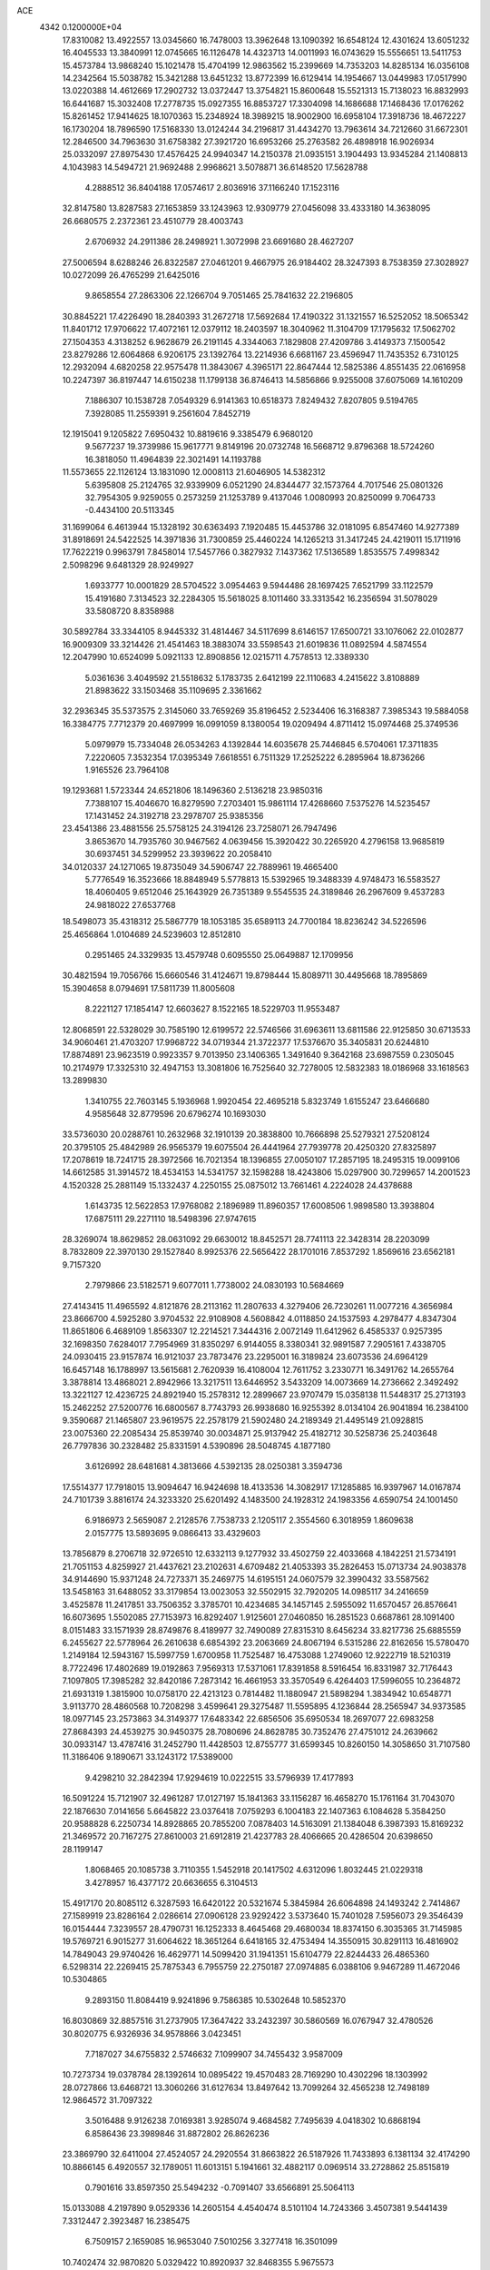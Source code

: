 ACE                                                                             
 4342  0.1200000E+04
  17.8310082  13.4922557  13.0345660  16.7478003  13.3962648  13.1090392
  16.6548124  12.4301624  13.6051232  16.4045533  13.3840991  12.0745665
  16.1126478  14.4323713  14.0011993  16.0743629  15.5556651  13.5411753
  15.4573784  13.9868240  15.1021478  15.4704199  12.9863562  15.2399669
  14.7353203  14.8285134  16.0356108  14.2342564  15.5038782  15.3421288
  13.6451232  13.8772399  16.6129414  14.1954667  13.0449983  17.0517990
  13.0220388  14.4612669  17.2902732  13.0372447  13.3754821  15.8600648
  15.5521313  15.7138023  16.8832993  16.6441687  15.3032408  17.2778735
  15.0927355  16.8853727  17.3304098  14.1686688  17.1468436  17.0176262
  15.8261452  17.9414625  18.1070363  15.2348924  18.3989215  18.9002900
  16.6958104  17.3918736  18.4672227  16.1730204  18.7896590  17.5168330
  13.0124244  34.2196817  31.4434270  13.7963614  34.7212660  31.6672301
  12.2846500  34.7963630  31.6758382  27.3921720  16.6953266  25.2763582
  26.4898918  16.9026934  25.0332097  27.8975430  17.4576425  24.9940347
  14.2150378  21.0935151   3.1904493  13.9345284  21.1408813   4.1043983
  14.5494721  21.9692488   2.9968621   3.5078871  36.6148520  17.5628788
   4.2888512  36.8404188  17.0574617   2.8036916  37.1166240  17.1523116
  32.8147580  13.8287583  27.1653859  33.1243963  12.9309779  27.0456098
  33.4333180  14.3638095  26.6680575   2.2372361  23.4510779  28.4003743
   2.6706932  24.2911386  28.2498921   1.3072998  23.6691680  28.4627207
  27.5006594   8.6288246  26.8322587  27.0461201   9.4667975  26.9184402
  28.3247393   8.7538359  27.3028927  10.0272099  26.4765299  21.6425016
   9.8658554  27.2863306  22.1266704   9.7051465  25.7841632  22.2196805
  30.8845221  17.4226490  18.2840393  31.2672718  17.5692684  17.4190322
  31.1321557  16.5252052  18.5065342  11.8401712  17.9706622  17.4072161
  12.0379112  18.2403597  18.3040962  11.3104709  17.1795632  17.5062702
  27.1504353   4.3138252   6.9628679  26.2191145   4.3344063   7.1829808
  27.4209786   3.4149373   7.1500542  23.8279286  12.6064868   6.9206175
  23.1392764  13.2214936   6.6681167  23.4596947  11.7435352   6.7310125
  12.2932094   4.6820258  22.9575478  11.3843067   4.3965171  22.8647444
  12.5825386   4.8551435  22.0616958  10.2247397  36.8197447  14.6150238
  11.1799138  36.8746413  14.5856866   9.9255008  37.6075069  14.1610209
   7.1886307  10.1538728   7.0549329   6.9141363  10.6518373   7.8249432
   7.8207805   9.5194765   7.3928085  11.2559391   9.2561604   7.8452719
  12.1915041   9.1205822   7.6950432  10.8819616   9.3385479   6.9680120
   9.5677237  19.3739986  15.9617771   9.8149196  20.0732748  16.5668712
   9.8796368  18.5724260  16.3818050  11.4964839  22.3021491  14.1193788
  11.5573655  22.1126124  13.1831090  12.0008113  21.6046905  14.5382312
   5.6395808  25.2124765  32.9339909   6.0521290  24.8344477  32.1573764
   4.7017546  25.0801326  32.7954305   9.9259055   0.2573259  21.1253789
   9.4137046   1.0080993  20.8250099   9.7064733  -0.4434100  20.5113345
  31.1699064   6.4613944  15.1328192  30.6363493   7.1920485  15.4453786
  32.0181095   6.8547460  14.9277389  31.8918691  24.5422525  14.3971836
  31.7300859  25.4460224  14.1265213  31.3417245  24.4219011  15.1711916
  17.7622219   0.9963791   7.8458014  17.5457766   0.3827932   7.1437362
  17.5136589   1.8535575   7.4998342   2.5098296   9.6481329  28.9249927
   1.6933777  10.0001829  28.5704522   3.0954463   9.5944486  28.1697425
   7.6521799  33.1122579  15.4191680   7.3134523  32.2284305  15.5618025
   8.1011460  33.3313542  16.2356594  31.5078029  33.5808720   8.8358988
  30.5892784  33.3344105   8.9445332  31.4814467  34.5117699   8.6146157
  17.6500721  33.1076062  22.0102877  16.9009309  33.3214426  21.4541463
  18.3883074  33.5598543  21.6019836  11.0892594   4.5874554  12.2047990
  10.6524099   5.0921133  12.8908856  12.0215711   4.7578513  12.3389330
   5.0361636   3.4049592  21.5518632   5.1783735   2.6412199  22.1110683
   4.2415622   3.8108889  21.8983622  33.1503468  35.1109695   2.3361662
  32.2936345  35.5373575   2.3145060  33.7659269  35.8196452   2.5234406
  16.3168387   7.3985343  19.5884058  16.3384775   7.7712379  20.4697999
  16.0991059   8.1380054  19.0209494   4.8711412  15.0974468  25.3749536
   5.0979979  15.7334048  26.0534263   4.1392844  14.6035678  25.7446845
   6.5704061  17.3711835   7.2220605   7.3532354  17.0395349   7.6618551
   6.7511329  17.2525222   6.2895964  18.8736266   1.9165526  23.7964108
  19.1293681   1.5723344  24.6521806  18.1496360   2.5136218  23.9850316
   7.7388107  15.4046670  16.8279590   7.2703401  15.9861114  17.4268660
   7.5375276  14.5235457  17.1431452  24.3192718  23.2978707  25.9385356
  23.4541386  23.4881556  25.5758125  24.3194126  23.7258071  26.7947496
   3.8653670  14.7935760  30.9467562   4.0639456  15.3920422  30.2265920
   4.2796158  13.9685819  30.6937451  34.5299952  23.3939622  20.2058410
  34.0120337  24.1271065  19.8735049  34.5906747  22.7889961  19.4665400
   5.7776549  16.3523666  18.8848949   5.5778813  15.5392965  19.3488339
   4.9748473  16.5583527  18.4060405   9.6512046  25.1643929  26.7351389
   9.5545535  24.3189846  26.2967609   9.4537283  24.9818022  27.6537768
  18.5498073  35.4318312  25.5867779  18.1053185  35.6589113  24.7700184
  18.8236242  34.5226596  25.4656864   1.0104689  24.5239603  12.8512810
   0.2951465  24.3329935  13.4579748   0.6095550  25.0649887  12.1709956
  30.4821594  19.7056766  15.6660546  31.4124671  19.8798444  15.8089711
  30.4495668  18.7895869  15.3904658   8.0794691  17.5811739  11.8005608
   8.2221127  17.1854147  12.6603627   8.1522165  18.5229703  11.9553487
  12.8068591  22.5328029  30.7585190  12.6199572  22.5746566  31.6963611
  13.6811586  22.9125850  30.6713533  34.9060461  21.4703207  17.9968722
  34.0719344  21.3722377  17.5376670  35.3405831  20.6244810  17.8874891
  23.9623519   0.9923357   9.7013950  23.1406365   1.3491640   9.3642168
  23.6987559   0.2305045  10.2174979  17.3325310  32.4947153  13.3081806
  16.7525640  32.7278005  12.5832383  18.0186968  33.1618563  13.2899830
   1.3410755  22.7603145   5.1936968   1.9920454  22.4695218   5.8323749
   1.6155247  23.6466680   4.9585648  32.8779596  20.6796274  10.1693030
  33.5736030  20.0288761  10.2632968  32.1910139  20.3838800  10.7666898
  25.5279321  27.5208124  20.3795105  25.4842989  26.9565379  19.6075504
  26.4441964  27.7939778  20.4250320  27.8325897  17.2078619  18.7241715
  28.3972566  16.7021354  18.1396855  27.0050107  17.2857195  18.2495315
  19.0099106  14.6612585  31.3914572  18.4534153  14.5341757  32.1598288
  18.4243806  15.0297900  30.7299657  14.2001523   4.1520328  25.2881149
  15.1332437   4.2250155  25.0875012  13.7661461   4.2224028  24.4378688
   1.6143735  12.5622853  17.9768082   2.1896989  11.8960357  17.6008506
   1.9898580  13.3938804  17.6875111  29.2271110  18.5498396  27.9747615
  28.3269074  18.8629852  28.0631092  29.6630012  18.8452571  28.7741113
  22.3428314  28.2203099   8.7832809  22.3970130  29.1527840   8.9925376
  22.5656422  28.1701016   7.8537292   1.8569616  23.6562181   9.7157320
   2.7979866  23.5182571   9.6077011   1.7738002  24.0830193  10.5684669
  27.4143415  11.4965592   4.8121876  28.2113162  11.2807633   4.3279406
  26.7230261  11.0077216   4.3656984  23.8666700   4.5925280   3.9704532
  22.9108908   4.5608842   4.0118850  24.1537593   4.2978477   4.8347304
  11.8651806   6.4689109   1.8563307  12.2214521   7.3444316   2.0072149
  11.6412962   6.4585337   0.9257395  32.1698350   7.6284017   7.7954969
  31.8350297   6.9144055   8.3380341  32.9891587   7.2905161   7.4338705
  24.0930415  23.9157874  16.9121037  23.7873476  23.2295001  16.3189824
  23.6073536  24.6964129  16.6457148  16.1788997  13.5615681   2.7620939
  16.4108004  12.7611752   3.2330771  16.3491762  14.2655764   3.3878814
  13.4868021   2.8942966  13.3217511  13.6446952   3.5433209  14.0073669
  14.2736662   2.3492492  13.3221127  12.4236725  24.8921940  15.2578312
  12.2899667  23.9707479  15.0358138  11.5448317  25.2713193  15.2462252
  27.5200776  16.6800567   8.7743793  26.9938680  16.9255392   8.0134104
  26.9041894  16.2384100   9.3590687  21.1465807  23.9619575  22.2578179
  21.5902480  24.2189349  21.4495149  21.0928815  23.0075360  22.2085434
  25.8539740  30.0034871  25.9137942  25.4182712  30.5258736  25.2403648
  26.7797836  30.2328482  25.8331591   4.5390896  28.5048745   4.1877180
   3.6126992  28.6481681   4.3813666   4.5392135  28.0250381   3.3594736
  17.5514377  17.7918015  13.9094647  16.9424698  18.4133536  14.3082917
  17.1285885  16.9397967  14.0167874  24.7101739   3.8816174  24.3233320
  25.6201492   4.1483500  24.1928312  24.1983356   4.6590754  24.1001450
   6.9186973   2.5659087   2.2128576   7.7538733   2.1205117   2.3554560
   6.3018959   1.8609638   2.0157775  13.5893695   9.0866413  33.4329603
  13.7856879   8.2706718  32.9726510  12.6332113   9.1277932  33.4502759
  22.4033668   4.1842251  21.5734191  21.7051153   4.8259927  21.4437621
  23.2102631   4.6709482  21.4053393  35.2826453  15.0713734  24.9038378
  34.9144690  15.9371248  24.7273371  35.2469775  14.6195151  24.0607579
  32.3990432  33.5587562  13.5458163  31.6488052  33.3179854  13.0023053
  32.5502915  32.7920205  14.0985117  34.2416659   3.4525878  11.2417851
  33.7506352   3.3785701  10.4234685  34.1457145   2.5955092  11.6570457
  26.8576641  16.6073695   1.5502085  27.7153973  16.8292407   1.9125601
  27.0460850  16.2851523   0.6687861  28.1091400   8.0151483  33.1571939
  28.8749876   8.4189977  32.7490089  27.8315310   8.6456234  33.8217736
  25.6885559   6.2455627  22.5778964  26.2610638   6.6854392  23.2063669
  24.8067194   6.5315286  22.8162656  15.5780470   1.2149184  12.5943167
  15.5997759   1.6700958  11.7525487  16.4753088   1.2749060  12.9222719
  18.5210319   8.7722496  17.4802689  19.0192863   7.9569313  17.5371061
  17.8391858   8.5916454  16.8331987  32.7176443   7.1097805  17.3985282
  32.8420186   7.2873142  16.4661953  33.3570549   6.4264403  17.5996055
  10.2364872  21.6931319   1.3815900  10.0758170  22.4213123   0.7814482
  11.1880947  21.5898294   1.3834942  10.6548771   3.9113770  28.4860568
  10.7208298   3.4599641  29.3275487  11.5595895   4.1236844  28.2565947
  34.9373585  18.0977145  23.2573863  34.3149377  17.6483342  22.6856506
  35.6950534  18.2697077  22.6983258  27.8684393  24.4539275  30.9450375
  28.7080696  24.8628785  30.7352476  27.4751012  24.2639662  30.0933147
  13.4787416  31.2452790  11.4428503  12.8755777  31.6599345  10.8260150
  14.3058650  31.7107580  11.3186406   9.1890671  33.1243172  17.5389000
   9.4298210  32.2842394  17.9294619  10.0222515  33.5796939  17.4177893
  16.5091224  15.7121907  32.4961287  17.0127197  15.1841363  33.1156287
  16.4658270  15.1761164  31.7043070  22.1876630   7.0141656   5.6645822
  23.0376418   7.0759293   6.1004183  22.1407363   6.1084628   5.3584250
  20.9588828   6.2250734  14.8928865  20.7855200   7.0878403  14.5163091
  21.1384048   6.3987393  15.8169232  21.3469572  20.7167275  27.8610003
  21.6912819  21.4237783  28.4066665  20.4286504  20.6398650  28.1199147
   1.8068465  20.1085738   3.7110355   1.5452918  20.1417502   4.6312096
   1.8032445  21.0229318   3.4278957  16.4377172  20.6636655   6.3104513
  15.4917170  20.8085112   6.3287593  16.6420122  20.5321674   5.3845984
  26.6064898  24.1493242   2.7414867  27.1589919  23.8286164   2.0286614
  27.0906128  23.9292422   3.5373640  15.7401028   7.5956073  29.3546439
  16.0154444   7.3239557  28.4790731  16.1252333   8.4645468  29.4680034
  18.8374150   6.3035365  31.7145985  19.5769721   6.9015277  31.6064622
  18.3651264   6.6418165  32.4753494  14.3550915  30.8291113  16.4816902
  14.7849043  29.9740426  16.4629771  14.5099420  31.1941351  15.6104779
  22.8244433  26.4865360   6.5298314  22.2269415  25.7875343   6.7955759
  22.2750187  27.0974885   6.0388106   9.9467289  11.4672046  10.5304865
   9.2893150  11.8084419   9.9241896   9.7586385  10.5302648  10.5852370
  16.8030869  32.8857516  31.2737905  17.3647422  33.2432397  30.5860569
  16.0767947  32.4780526  30.8020775   6.9326936  34.9578866   3.0423451
   7.7187027  34.6755832   2.5746632   7.1099907  34.7455432   3.9587009
  10.7273734  19.0378784  28.1392614  10.0895422  19.4570483  28.7169290
  10.4302296  18.1303992  28.0727866  13.6468721  13.3060266  31.6127634
  13.8497642  13.7099264  32.4565238  12.7498189  12.9864572  31.7097322
   3.5016488   9.9126238   7.0169381   3.9285074   9.4684582   7.7495639
   4.0418302  10.6868194   6.8586436  23.3989846  31.8872802  26.8626236
  23.3869790  32.6411004  27.4524057  24.2920554  31.8663822  26.5187926
  11.7433893   6.1381134  32.4174290  10.8866145   6.4920557  32.1789051
  11.6013151   5.1941661  32.4882117   0.0969514  33.2728862  25.8515819
   0.7901616  33.8597350  25.5494232  -0.7091407  33.6566891  25.5064113
  15.0133088   4.2197890   9.0529336  14.2605154   4.4540474   8.5101104
  14.7243366   3.4507381   9.5441439   7.3312447   2.3923487  16.2385475
   6.7509157   2.1659085  16.9653040   7.5010256   3.3277418  16.3501099
  10.7402474  32.9870820   5.0329422  10.8920937  32.8468355   5.9675573
   9.8330517  33.2878178   4.9801620  31.3736196  24.1449327  24.7437705
  31.3546381  23.9864044  25.6875610  32.1327356  23.6514352  24.4332305
  30.6315026  36.2786278   2.6924509  29.6937657  36.4306637   2.8097814
  30.9433512  37.0541194   2.2259800   3.1442023  37.0926417  26.4686699
   3.1689825  37.9464535  26.9006689   4.0260711  36.7393139  26.5857117
  31.3662931  36.1521740   8.0224292  31.4428396  35.8941495   7.1038456
  31.7705711  37.0188954   8.0622420  13.0303125   8.6063751  20.1438755
  13.3165176   8.5853404  21.0570436  13.5662915   9.2892317  19.7405578
  15.6990664  34.1312959  20.3402516  14.8125196  34.3651612  20.6151581
  16.1100695  34.9673651  20.1204870  32.5839603   3.8705537   8.4903358
  32.4969726   4.1585009   7.5816271  32.0376933   4.4791462   8.9877687
  33.9174436  37.0690786   5.3476691  33.0725843  37.3904643   5.6625593
  33.9230220  37.2842316   4.4149795  22.3691495   5.2634920  31.2810448
  22.3676736   4.3163904  31.1423791  21.7046198   5.5950140  30.6771199
  27.1151902  29.7407845  30.5342657  26.2951281  29.2875427  30.3385570
  27.3942571  29.3785753  31.3751926   9.4789176   0.1936611  29.4089460
  10.4313605   0.1862158  29.3139253   9.1498989   0.2951090  28.5158128
   2.6692687  36.6008807  30.2891117   1.8906945  37.0567762  30.6088200
   2.4256292  35.6752558  30.2986082  20.5908245  28.0525170  28.5913916
  20.6142598  28.8548390  28.0698918  20.4624916  27.3536443  27.9500340
  33.6846080  30.2023125  11.6332185  34.2659286  30.4536357  10.9154896
  33.0164957  30.8875317  11.6514492   2.6573831  25.0788207   4.5885350
   2.0407487  25.7634904   4.8478055   2.9255427  25.3211264   3.7021884
   1.9287487   7.9237810   7.6893978   1.3349545   7.5649521   7.0299419
   2.2908455   8.7109833   7.2826665   7.5579812   4.8373529  10.6500907
   6.9261245   4.2625615  11.0820675   7.2419461   5.7219340  10.8341284
  29.5403222  16.4197171   1.9700180  30.1509982  17.1567476   1.9603820
  29.7474667  15.9266461   1.1761641   0.9862372  27.6071920  21.2053320
   0.1493950  27.1675661  21.3558515   0.8118607  28.5277324  21.4013677
   5.1958885   7.0097773   6.4398953   4.7961114   7.1355305   7.3004743
   4.6357219   7.5036348   5.8411048  18.7788667   0.8055764  19.8121591
  19.3809742   0.1096653  19.5487090  19.2952103   1.3604591  20.3967327
  12.4251867  20.7872406  27.2973854  11.6785586  20.2137829  27.4703730
  12.9563969  20.7350893  28.0919467   4.1316392   5.4787765  23.1413976
   3.8724765   5.8715504  23.9749413   3.7562914   6.0569040  22.4772331
  11.0695541  13.5537032  28.4630225  11.1647732  13.0445924  29.2679892
  11.4433109  14.4090473  28.6749760   5.6642633  21.4886994   6.8578820
   6.0981991  22.3151682   7.0697330   6.3476994  20.9570629   6.4498261
  31.3228286  23.9417702  20.0288577  30.8652911  23.5454442  20.7703541
  30.6303517  24.3553548  19.5134399   7.5189040   0.9516823   6.9486618
   7.3000356   0.5415052   7.7853716   7.8166518   1.8305867   7.1834067
  21.5121718  20.8570591  17.6316697  21.3350427  21.7790853  17.8180155
  22.1379395  20.8749703  16.9075662   0.8945569  22.4892740   1.5035092
   0.8423440  22.5369988   0.5489265   0.0316921  22.1764451   1.7752338
   9.3594009   5.8107164   3.8701828   9.3820316   4.8692807   4.0417008
  10.2280016   6.0116416   3.5217669  13.5256706  13.6879961   5.5997792
  13.8900286  14.2363704   6.2945890  12.9847903  14.2847286   5.0824875
  11.4348012  10.8031383  14.4121788  11.2488356  11.7250349  14.5903789
  12.3150692  10.8046979  14.0362032   9.2695438   5.6861358  22.0184596
   9.6038390   6.1003421  21.2229021   8.3346659   5.8916345  22.0207904
   9.0684796  22.8909309  20.2923273   9.2793784  22.0752048  20.7465789
   8.7185857  23.4622378  20.9760044  10.5390850   2.8903362  30.8802115
  11.0832790   2.9806825  31.6624661   9.6430866   3.0035779  31.1973786
  20.5230850  36.4117594  19.1572319  20.9106974  35.5972962  18.8368599
  21.2057135  37.0697845  19.0258806  15.0636977  18.4361808  22.7128122
  14.9219435  19.1821376  22.1299863  14.2163468  17.9920320  22.7437998
  25.6631924   4.9256490  16.6267383  25.8334892   5.5815120  15.9506653
  26.4857227   4.8630282  17.1122838  29.9573764  19.6195033  30.4226548
  30.9056422  19.7493026  30.4359175  29.6053356  20.4561577  30.1188317
  34.4590371  23.9573246  14.8820636  33.5258544  24.0567133  14.6935864
  34.5486001  24.2256612  15.7965065  14.1356890  11.0321599  13.7949345
  14.1523050  10.1842190  13.3511420  13.9464417  11.6625649  13.0999475
  30.3801860  10.7068674  16.7720108  30.7305700  11.0357447  17.5998409
  31.0927843  10.8294009  16.1447780  30.1430801  35.0189486   5.5874352
  30.2539739  34.7897533   4.6647196  29.6265838  35.8247240   5.5736764
   6.9882533  23.2294571  13.0975991   6.5033311  23.9165505  12.6404503
   6.7825516  23.3659316  14.0224198  12.3886526  15.6312485  12.7423541
  11.8854679  15.7543696  11.9374453  12.8102943  16.4772712  12.8930050
  30.1683918   5.3469242   1.5279436  30.9512491   4.8806802   1.2347152
  29.7795326   5.6913567   0.7239620  15.1206218  32.5955231  24.7143112
  14.8509122  33.3835860  24.2426699  14.4424617  32.4697264  25.3780174
  11.2952322  34.4611643  24.8853436  11.1928736  33.5174860  25.0087360
  12.0912158  34.5492138  24.3610448  19.9173154  11.8951603  13.8889145
  20.2921417  12.7615973  14.0471040  20.0706215  11.4156038  14.7030119
  29.6167435  13.0782988  11.6978133  29.5903299  12.9148312  10.7550448
  30.0396031  13.9329978  11.7809471  10.8540849  27.4602332  10.5283775
  10.9842616  28.0633190  11.2602063   9.9937976  27.6910905  10.1778884
  24.0398870  20.3386488  26.9140592  24.1459940  21.1661732  26.4448294
  23.0973642  20.1725794  26.8966390  12.0891595  15.7487426  29.9375456
  11.2848653  16.2670854  29.9117897  12.6900474  16.2654957  30.4743247
  28.5624604  32.1808782   5.2168881  28.5102173  32.4344354   4.2953615
  27.7917101  31.6311194   5.3581012   7.7019583   6.1426621   7.3135240
   7.7997241   6.8612960   7.9382151   6.8028604   6.2228062   6.9950403
  22.5925211  11.1848622   4.2047247  22.0947305  11.8436025   4.6889742
  22.6816080  11.5509899   3.3248123   5.4355425  12.7290397  14.5313678
   5.3148352  13.6703514  14.4064925   6.3621602  12.5794109  14.3436906
  23.6020541  11.4824594  30.2070206  22.8422868  12.0051142  30.4635697
  23.2528920  10.6010454  30.0750095  29.0967710   3.4453259  20.5853006
  29.6244375   3.4718063  21.3834852  29.2539168   2.5733403  20.2231154
   5.6826795  12.6019136  27.8516765   6.5234136  12.1991138  27.6345351
   5.9117239  13.4695170  28.1848955   6.4904793   2.9164952  26.7785848
   6.5671866   3.5323851  26.0498686   5.5640430   2.9427589  27.0178711
  19.5140037  15.8059557   2.7948965  20.0546068  16.3012632   2.1795506
  18.6155956  16.0570097   2.5802649  23.8919956   4.1890813   9.5474490
  23.3896489   3.3759723   9.5997303  23.5059334   4.7526615  10.2179453
  24.7982800   3.2208602  19.0458472  24.5790210   3.8054324  18.3202903
  25.2179671   3.7884667  19.6923126  18.1555784   5.1053242  19.6470216
  17.5756968   4.3437971  19.6402715  17.5749013   5.8499376  19.4901873
  20.3598673  18.0791070  23.1809079  19.8350938  17.8850007  22.4042694
  19.7861104  18.6131288  23.7303218  28.3176514  35.5313995   9.7351769
  28.5687115  34.7833954   9.1932448  27.8046219  35.1496679  10.4474363
   3.9473781  27.7738915  32.8255191   4.5622555  28.4109022  33.1893527
   3.7184561  28.1261914  31.9654543  27.8226082  23.4188928   0.2420369
  28.5829369  23.8948048   0.5761625  27.7983217  23.6310529  -0.6910387
  10.2645851  16.4327096  27.1380848  10.4583068  16.2514285  26.2183887
   9.7706294  15.6680829  27.4340337  11.2467961  31.9165038  10.1914833
  11.0542575  31.0762293  10.6075356  10.7469099  32.5554386  10.6995266
  30.7925941  20.6654478   4.2028826  30.5290012  21.1858924   4.9617554
  31.7127760  20.4565370   4.3636728  22.2570936  13.3263849  10.1438978
  22.6436220  14.1960766  10.0416048  22.7175463  12.9461166  10.8919695
  13.1230983  17.9092518   6.0754641  12.7359064  17.0992350   5.7435196
  12.8501468  17.9471022   6.9921410  20.3070748  26.3339392   8.7754447
  19.7573442  26.5490090   9.5289519  20.8638893  27.1035730   8.6577448
  16.2656904   1.3302087  25.8400528  16.6486181   1.2059557  26.7084764
  16.5153873   2.2207311  25.5933686  27.3830062  21.1108958   7.2036912
  27.0945512  21.0363922   6.2940348  26.6646617  20.7371644   7.7141203
  11.9001791  21.6060811  11.1549479  11.6911773  21.7447708  10.2311973
  12.1223480  20.6768548  11.2133542  23.7302610  31.6915506  31.8032556
  23.4172682  31.3424372  32.6377538  24.4494691  32.2760124  32.0427885
  21.4528926  32.3904052  22.7906492  21.2053362  32.0854458  21.9177532
  22.1974341  31.8403820  23.0342971  30.2070400   8.7019833  11.7453313
  30.0891832   7.8389291  11.3484949  29.5020259   9.2337325  11.3759673
  17.9134749  22.8093059   7.7265228  17.8923993  22.4099936   8.5961994
  17.5799443  22.1284491   7.1422085  20.4843543  10.2987281  16.4234602
  21.2117583  10.4370041  17.0300862  19.7690753   9.9824145  16.9753238
  24.6203276  25.6484077   1.8787592  23.9189306  25.0245527   1.6914650
  25.3102791  25.1198080   2.2797344   5.2585917  35.8123149  12.6481008
   5.9026037  35.4578407  13.2611493   4.6515831  35.0885649  12.4933160
  13.0416323   5.0781373  19.9096961  12.4544014   5.8340418  19.9093249
  12.7325532   4.5343776  19.1851083  28.4624107  35.2669375  27.4433623
  27.5530860  35.2268249  27.1471340  28.6368580  36.2014318  27.5552570
  25.6363301  26.3431617   6.7872935  24.7032862  26.2633559   6.5890713
  25.8025492  25.6597894   7.4366050  34.9442462  23.9549243   8.3873770
  35.8603923  23.8681474   8.6507739  34.8926576  24.8202793   7.9815061
  14.8702308   1.2529082  17.7199533  14.6317792   0.4593815  17.2406955
  14.2849059   1.2603038  18.4772987  16.4537746   8.3000409  15.3281831
  15.5244681   8.0707195  15.3339215  16.9065791   7.4623801  15.2305908
   9.7021095  18.4154830   6.8517506   9.4865094  19.3480011   6.8391672
   9.4894278  18.1324599   7.7410741  14.1251504   8.6498178  22.8189429
  14.5492315   9.3794231  23.2706764  13.5376404   8.2719068  23.4733489
   3.3866874  31.5461025  16.1845990   2.5200746  31.6926783  16.5637157
   3.7349639  30.7957145  16.6661104   1.7068040   3.9061416  10.3073939
   0.8004426   3.9613641  10.6101996   2.2059463   3.6661169  11.0880840
  13.0502519  35.3983926  11.9290556  13.0266138  36.2799443  12.3012648
  13.9452978  35.0967400  12.0843955  35.2904027   1.3918337  26.0845547
  35.6510026   1.1102983  25.2437590  34.9828636   2.2843907  25.9264612
  12.3874869  17.6817662  23.1025909  11.7464217  16.9724094  23.1481987
  12.5510192  17.9159123  24.0161907   1.7845446  31.5292206  12.4855379
   1.3900596  31.1917257  11.6813547   1.1934361  31.2415812  13.1813009
  18.6344341  10.9825848   0.8301306  18.4450881  10.6942037   1.7230003
  19.5063265  10.6333887   0.6454755  19.0478880  35.6755106  29.7538777
  18.6470185  36.2171409  30.4337101  18.3135954  35.3932068  29.2085789
  34.8143313  27.2342611   7.5083680  34.1452712  27.6263584   8.0694831
  35.5848903  27.7886919   7.6311572   8.9241650  18.4602006   0.3606728
   8.0795277  18.4914494   0.8099426   9.1295620  19.3760379   0.1728270
  29.6772837  16.4008723  15.6523125  29.6948334  16.0373973  14.7669822
  29.0017344  15.8960691  16.1051246  13.0140528  16.5734772  27.1370213
  12.1324767  16.7410444  27.4701529  13.3437695  15.8582908  27.6811051
  12.7974517  20.0722373  15.9607845  13.3455266  19.3251143  15.7206743
  12.0655001  19.6872619  16.4427312  14.7369627  35.9134131   7.2475357
  15.5224144  35.3762215   7.3510861  14.0121515  35.2903298   7.2989930
  26.4347163  18.5893985  30.9126957  26.5734578  18.0835228  30.1120258
  25.7243070  18.1334632  31.3639978   8.7165741   8.8985948   8.9327133
   9.6199623   9.0573510   8.6590018   8.7889627   8.2502880   9.6332061
  24.5846420  12.8612379  27.9259278  24.0219056  13.6332923  27.9850163
  24.2682160  12.2806796  28.6180684  19.0517356   4.6024707  29.4704115
  18.8069925   5.1595707  30.2093110  19.2731292   3.7604993  29.8682819
  23.4304879  12.6626291  12.5844805  23.2372513  11.8398839  13.0339044
  24.3828953  12.7445654  12.6338594  15.5391888  19.8225899  25.2394296
  16.0129223  19.0103432  25.0603659  14.7322089  19.7464233  24.7302991
  14.2982856  14.3620850  28.7106907  13.8230206  14.8908971  29.3515596
  14.7816889  13.7252188  29.2369553  29.8590669  23.8132739  22.5746724
  29.4513873  24.6792505  22.5640098  30.4659847  23.8433592  23.3142516
  28.7093632  26.2924484  22.7866832  28.5245322  27.2158176  22.6150480
  27.8973861  25.8393814  22.5594050  19.6436397   1.3306097  11.2130519
  19.3743945   0.7980473  11.9614609  19.0040288   2.0421019  11.1829095
  24.5893098  16.0978893  20.7603711  25.4861191  16.3162135  20.5067978
  24.2008283  16.9357569  21.0119497  17.6639362  28.6316291  19.4861006
  17.1179671  29.3430991  19.8207049  17.9558487  28.9373075  18.6272760
   8.4257695  27.9126848   9.0770110   8.7994571  28.7731580   8.8868130
   8.1332975  27.5852540   8.2264341  32.6777276  27.4789826  14.7042947
  32.5101910  27.5180855  15.6459073  32.4027280  28.3351652  14.3763336
   0.7181148  27.5420826  26.5932483   1.0046960  26.7890335  26.0765085
  -0.0186446  27.9040066  26.1008782  26.7370464  17.6444308  13.7227934
  27.2503241  18.4363671  13.8828393  26.2561015  17.5018974  14.5380284
  35.0041080  11.6383551  29.7218542  34.9526049  10.7748610  30.1316799
  35.6691098  12.1046157  30.2284166  15.3155280  19.0518878   0.5760038
  15.2448226  19.8306523   1.1280531  16.2407419  19.0132769   0.3336808
  24.9239052  27.7234628   0.3399137  24.9903385  26.8316914   0.6813259
  25.6367987  27.7904560  -0.2953239   6.8139821  25.7329461  29.5564585
   6.2978825  25.4155533  28.8154221   7.6844038  25.3588666  29.4198478
   7.2554963   7.0110778   2.5603979   7.5462569   6.6238325   1.7347278
   7.8448152   6.6424697   3.2184732   3.8723467  21.9607317  -0.0069470
   3.6224466  21.8660183   0.9121891   3.4192896  22.7520932  -0.2980107
  29.1132882   6.3104453  30.0318205  29.1277763   6.1694781  29.0851684
  28.5008541   7.0354060  30.1566732  19.7027932  32.7179526  24.9326805
  19.1565976  31.9319810  24.9449621  20.3069409  32.5784079  24.2034586
  32.7280359  31.3913116  22.5320949  33.6175108  31.3600419  22.8843567
  32.8193219  31.0999287  21.6249043  20.4374367   7.9299553   3.3897599
  20.4062344   8.4576175   4.1877767  21.3694295   7.7628654   3.2493952
  28.0747110  15.6380017  32.3418038  28.3583009  16.3294265  31.7436897
  27.3839550  15.1775379  31.8652945   8.6386310  17.3619384   9.1943754
   9.3595616  16.7758453   9.4245621   8.2515243  17.6070164  10.0348020
   2.9848821  31.5934596   8.5843988   3.6472963  31.0615265   8.1433926
   3.2893324  32.4943272   8.4749482  24.6276213  21.3943359  13.2811018
  24.2178346  21.0918872  12.4706504  25.4829093  21.7259923  13.0077553
  14.7635866  26.6951182  27.9515652  15.3468049  27.3688696  27.6020695
  14.2150599  26.4441382  27.2083564   9.8634362  11.1820322   0.4608255
  10.6706783  11.1732593   0.9751358  10.0104090  10.5324645  -0.2267010
  26.9555682  27.9935998  28.0203674  26.0795760  27.6239360  28.1309036
  26.8064777  28.9316698  27.9019255  19.7677037  26.9488512  16.0419767
  20.3216482  26.1781673  15.9177847  19.0175826  26.6266350  16.5417035
  30.2633139  14.2472895  18.0530725  29.3745412  14.0393519  17.7648421
  30.2123122  14.2429140  19.0089028   3.5162063  26.4301390   2.2908062
   2.8617510  25.9147112   1.8193677   4.1304019  26.7142556   1.6138473
  33.2422577  27.9095908   9.7088109  33.3758016  28.7757790  10.0936691
  33.0722912  27.3383274  10.4578112  21.8882404  33.6821718  33.4593281
  22.1346361  34.5954993  33.6054574  21.7749768  33.6133850  32.5113452
  14.2456637  24.4902113  22.0291588  13.7366892  25.2830800  22.1980851
  14.1123822  24.3139275  21.0978200   7.0411255   8.2184309  31.1333881
   7.1923555   8.9417403  31.7418163   7.7314268   8.3096317  30.4765788
  22.2468353   2.3435766   6.2175385  21.9741268   2.1902475   7.1221667
  21.4445151   2.6071015   5.7669069   8.3340075  29.0656691  12.4735336
   8.8886573  29.4488852  13.1530488   7.4537777  29.0747751  12.8494916
   1.4543938   1.4322089   3.3392304   1.5214777   2.3182128   2.9832407
   2.3512895   1.2035830   3.5832389  26.0033375  24.6248874  19.2923170
  26.0200423  23.8918188  19.9075919  25.7156006  24.2373150  18.4657415
  27.7200486   2.8006135   0.6767522  26.9629304   2.7110862   1.2555344
  27.6470986   3.6867655   0.3222880  33.6654695   9.9291633  22.3991467
  34.6129350   9.8008564  22.4447342  33.4000333   9.4723115  21.6009851
   6.1772918   5.0855466  24.9653688   5.7295228   5.2153134  24.1293692
   6.0500174   5.9094723  25.4356661  35.2234257  28.3604545  17.3093559
  34.4533438  28.5607668  16.7773026  35.9500492  28.3544318  16.6862879
   8.8435775  16.2187671  20.5811250   7.9248190  16.2468358  20.3140541
   8.8588854  15.6145829  21.3233911   7.7876043  20.0586545  26.4451710
   7.9700815  19.8089081  27.3510190   7.4794653  19.2521745  26.0318039
  17.3060381  19.4612137  11.6596431  18.0294649  19.3135315  11.0504835
  17.5382082  18.9508635  12.4354469  21.2109952  14.5917183  14.7596012
  22.0708094  14.1732322  14.8022718  21.1656924  14.9563505  13.8757331
  33.0311605  16.7063443  22.0327237  32.7570749  16.9202579  21.1408997
  32.7052553  15.8179517  22.1768634  16.2024078  28.6535142  13.0492006
  15.6461326  27.8745812  13.0419204  16.4005647  28.8149485  12.1267556
  12.9894028  37.8087355   8.9322700  12.9978735  37.1362665   8.2511345
  12.2703375  37.5546745   9.5107420  28.3583430  28.9305698  23.1474747
  28.1741602  29.8132987  22.8263857  28.7737771  29.0672440  23.9989244
  30.8229625   5.8083308  26.9211135  30.8398422   4.8517112  26.9498497
  30.3451446   6.0154310  26.1179751   4.1605303   5.3257532  12.1884268
   3.9689177   5.6834541  11.3214974   4.5275364   4.4590539  12.0141550
  20.8764248  30.8797693  27.8371702  21.6875114  31.2466480  27.4853599
  20.4718207  30.4351057  27.0923202  22.7033581   2.5677282  31.0725185
  22.2478446   1.8164806  30.6925629  22.6464585   2.4292415  32.0179368
  14.3438586  15.6409296   7.3187631  14.0501059  16.3469367   7.8945193
  15.1144304  15.9973324   6.8766906   0.8713734   8.5241574  23.3944300
   1.6561150   8.9285947  23.7643528   0.9717979   7.5908977  23.5819748
  34.3031227  10.1193571   0.5806696  34.4709164  10.1899425   1.5204008
  33.4073372   9.7872265   0.5215995  12.9941007  35.7643856  20.9451814
  12.1858533  35.4181775  20.5668854  12.7414810  36.6090638  21.3179197
  15.9462034  12.4585751  30.1872495  16.3806118  11.7950159  30.7231697
  15.3006570  12.8543652  30.7727851   4.1993837  29.5266413  17.9267067
   4.3424745  29.5298530  18.8731456   4.0426368  28.6072622  17.7112899
  33.1410805  19.9130431  14.5129336  33.2176266  19.0736347  14.0593190
  34.0232352  20.2832891  14.4820673   1.7924181  13.9821680  22.6515744
   2.4954859  14.4134777  23.1372692   2.1217911  13.9236436  21.7547354
  14.7657444   6.9622692  31.7475521  14.2100453   6.2962703  31.3427363
  15.1945449   7.3968354  31.0103180  30.0928920  33.1057394  12.2147758
  29.5298900  32.3699511  11.9742014  29.5128118  33.8669415  12.1971653
  28.0630632   5.3374722  32.6620665  27.9326477   6.2536729  32.9066068
  28.5889199   5.3753322  31.8631465   3.8540780   9.0973073  12.1871648
   3.2958238   8.8579472  12.9269559   4.7273392   8.7969899  12.4390698
  32.9855852  30.1888458  19.8847967  32.0483698  29.9950261  19.9019151
  33.3578776  29.5206554  19.3093389  30.1762324   1.5415599  18.7361613
  31.0319528   1.5795659  18.3089261  29.5507509   1.7312353  18.0368560
  18.5868097  17.0469485   8.2362375  19.0639827  17.8754407   8.1899943
  17.9155927  17.1189405   7.5576236  16.9610086  23.4037504  19.6420382
  16.0749753  23.5283790  19.3019727  17.2453381  24.2814498  19.8970528
   5.4751121  18.2057723  25.7891364   6.1777182  17.8769187  25.2283941
   5.6181803  19.1516303  25.8225428  32.7003071  21.6481604  29.7077021
  33.5663776  21.2416560  29.6775714  32.3449448  21.5202231  28.8281673
  19.4850664  10.2557254  30.1116780  19.5362699   9.7390502  29.3075283
  19.6410278  11.1565047  29.8279448  19.1943163  28.1756255  13.6559431
  18.3960634  28.7026873  13.6208743  19.1480718  27.7267760  14.5001157
   1.0974748  13.2120534  31.3441343   1.9289518  13.6135854  31.5964237
   0.4751224  13.5141774  32.0056707  22.9445563  24.0440045  13.8434436
  23.7411598  24.5672225  13.9323123  22.9453337  23.7599010  12.9293778
  16.1160195  32.6465517  18.1703957  15.9403184  33.3430591  18.8030398
  15.3209739  32.5990794  17.6394713   6.2159865  34.2936178  28.0853614
   6.5629718  33.8284471  27.3241457   5.5249026  33.7224197  28.4205742
  12.5627643  27.1576712  21.3881349  11.6794989  26.7984441  21.3042895
  12.7197306  27.6041279  20.5561074  34.4391149   4.2475190  24.8714596
  33.8242240   4.9044722  24.5450342  34.3047466   4.2436763  25.8191739
  -0.2774431  18.7962668  10.3897720   0.4338456  19.1703763   9.8698276
   0.0177310  18.8821055  11.2962684   1.2171847  14.1663965   1.6519499
   0.5209540  14.4968453   1.0842367   2.0259587  14.3684863   1.1815498
  27.4233797  10.2584514   1.4590091  26.7138971  10.2251107   2.1006901
  28.1939035  10.5126150   1.9668731  35.0295080  13.9373896   9.3516910
  35.9214604  14.0456023   9.0216262  34.8124005  13.0249645   9.1604408
  26.2640108   3.8630897  29.0799529  25.8570155   3.8186022  29.9451739
  26.0242969   4.7277851  28.7466797  26.1251109  26.7518956  31.1270489
  26.6878071  25.9796327  31.0703486  25.2349672  26.4041752  31.0725837
  15.7911042  10.4638703   1.3516833  15.1543584  10.0282957   0.7850606
  16.4528105  10.8053362   0.7502037  20.8582256  25.3805419  33.1363607
  20.4383519  26.2229909  32.9625291  21.7473368  25.6077079  33.4085900
  30.4043426  27.2442254  32.2952312  31.2475607  27.6874503  32.3888625
  29.7997142  27.7657307  32.8231409  31.8379929   1.0016561  14.5037616
  32.1062950   1.8389653  14.8821254  31.0703436   0.7433225  15.0138695
   8.8543683  35.7482182  10.1188462   7.9597584  35.8578988   9.7965494
   9.1511036  34.9268536   9.7270042  33.4417620  15.5172358  11.2890616
  33.7263804  14.6113221  11.1684609  33.2388566  15.8241953  10.4054117
  23.3262277  22.4566759   5.7696258  23.5222868  22.8229563   6.6319665
  24.1564239  22.5028252   5.2954145  29.7299052  33.0886159  29.0617438
  30.1080204  33.3457115  28.2208142  28.9466293  33.6319572  29.1482941
  33.9049297  26.9790451   3.5324638  33.2008087  26.5399981   4.0096254
  34.6844073  26.8339785   4.0687492   4.9929603   0.9246085  13.5616755
   5.2389935   0.1308250  13.0866941   5.3082956   0.7775781  14.4534028
  29.4967203  31.8763972  16.5241321  28.5651030  31.9287130  16.3106280
  29.5171776  31.6852426  17.4618279  13.4763249  32.7372999  26.8612701
  13.6190899  33.6303382  27.1748503  13.4365889  32.2073777  27.6574079
  25.7422746  18.0795113  17.0895007  24.8641183  17.6987922  17.0782670
  25.6505501  18.8779158  17.6094705  15.3228390   8.9082869  10.7937308
  15.5700774   7.9878491  10.7048525  14.9214268   9.1306557   9.9536997
   5.1551985  13.5101498  17.4821436   4.3984041  14.0904126  17.3997470
   4.9238369  12.7396510  16.9634576  15.6175760  24.7273551  16.1903065
  14.6714299  24.6374094  16.0765123  15.9945055  24.2263438  15.4670198
  12.3903432  11.1774451  29.7717452  13.2239882  11.4189963  30.1753797
  12.6167055  10.9568942  28.8682247  33.1405249  23.6196500  10.7073150
  32.7547319  22.8210279  11.0673127  33.9403511  23.3242475  10.2722894
  17.2969983   3.1018140  11.2436011  17.1393035   3.8721430  11.7894560
  17.1081754   3.3967846  10.3527756  20.1064751  12.5639849  22.0451970
  20.5902260  12.6259045  22.8688370  20.6401034  11.9890310  21.4966528
  14.1981813  32.0183513  14.0974895  13.9256976  31.9147250  13.1857625
  15.1217857  32.2641740  14.0449735   3.8284958   5.2191094  32.2022466
   3.9657589   4.2720909  32.2256299   2.9411435   5.3409180  32.5398860
  15.8399581   5.9374134  17.1880905  15.7659868   6.4792760  17.9736762
  15.7401285   5.0400259  17.5058350  21.3837645  20.3881141  25.0892689
  21.4271464  20.6692973  26.0032087  20.4490916  20.2721788  24.9184549
  20.7773724   4.8151621   9.9893534  20.0010641   5.2399818   9.6245171
  21.3676142   5.5377402  10.2031931  10.4563887  29.6124848   3.2790542
  10.3417134  29.1288384   2.4610275   9.8099291  29.2330061   3.8743002
  14.9933419  33.3993155   4.4374522  14.2316640  33.5273143   5.0028679
  14.6248943  33.1243446   3.5978874  33.6470094  16.6557194  16.1100362
  33.1501605  15.8379526  16.1351472  33.3116736  17.1161870  15.3407824
   7.9708670   5.0042214  16.7854512   7.4196474   5.7082757  16.4438426
   8.8661565   5.3193231  16.6613568  20.9074980   6.0273639  28.3490892
  20.3533306   5.3147614  28.6674098  21.7872891   5.6514712  28.3190215
   8.6359369   6.4565655  32.9635225   8.0502298   5.7080726  32.8497800
   8.2175267   7.1646796  32.4738908  23.6000165  11.3871879  25.3491000
  23.8542810  11.7694527  26.1890137  22.8870202  11.9450002  25.0381120
  21.5693545  27.9509428  18.0459744  21.2915747  27.4024000  18.7795758
  20.9533277  27.7418165  17.3438285  16.2799215  11.4619790  26.9495964
  16.2409114  12.3500417  27.3046384  15.6399623  10.9700306  27.4640581
  21.3456697  28.9749456   5.7271543  20.8431025  28.9464705   6.5413086
  20.7273412  29.3053342   5.0754296  33.6801236   0.7923956  12.3131426
  33.0374057   0.5904724  12.9931224  33.4374416   0.2281076  11.5790334
  21.0353069  36.3017680  28.1787702  20.3523342  36.0588854  28.8039006
  21.8151812  36.4376858  28.7168727  24.8407584  14.7555471  18.2267723
  24.9700176  13.8437603  17.9656809  24.7172320  14.7178869  19.1752210
  19.3236690  30.5992666   4.3545444  18.9095339  29.7902269   4.0542468
  18.5930540  31.1948838   4.5208992  31.6592155  32.8074291   2.2595453
  32.2808784  33.5189667   2.4127815  32.1035751  32.0261128   2.5886672
   2.8101546   6.5188828   9.8203130   2.5314900   6.9653674   9.0207948
   2.0335020   6.0406237  10.1106765  32.7562732   5.2988927  21.1688067
  31.8271647   5.3936942  20.9590407  32.9109045   4.3544523  21.1500095
   7.3008382  23.4671595   7.5359355   7.2159856  24.3225054   7.1147286
   7.4352314  23.6685003   8.4620198  13.4165458   4.8320449  27.8709076
  13.5735406   4.7442011  26.9307651  14.1168692   4.3231027  28.2792661
  25.3857532  21.9511318   3.9799869  25.2235193  21.3183014   3.2803886
  25.7532208  22.7135331   3.5328363  17.6655320  13.7471076  21.5277549
  16.9316992  13.1677061  21.7327306  18.4439378  13.2135309  21.6877929
  13.9770948   2.3693135  10.5007256  13.8825064   1.4556150  10.2315789
  13.5496159   2.4125227  11.3560774  10.4605465   3.0945057  25.9392980
  10.6002328   2.8146898  26.8439652   9.9739030   3.9152953  26.0148913
  33.5078855  13.2876915   2.1148249  34.0378506  12.9288251   2.8265718
  33.0065260  13.9940465   2.5221738  14.7349910   9.5476732  18.1264750
  13.9437743   9.1036345  17.8214543  14.8237159  10.3041368  17.5467142
  29.4777775  13.5043371  20.7035741  28.6095753  13.1944646  20.4458226
  29.3457166  13.8960942  21.5668921  17.6422867  20.2639184   3.5642914
  17.8098612  21.2036881   3.4936971  18.3945228  19.8537697   3.1375002
   2.6174927   0.3578691  21.8107032   3.3151840   0.5016734  22.4500615
   2.9995380  -0.2421259  21.1701728   7.2002899  27.7314353   1.3899317
   6.3720660  28.2060632   1.3191827   7.2510070  27.2168333   0.5844229
   8.5225277  14.4065995  22.4098849   8.5738618  13.4733086  22.2035725
   8.0721651  14.4409159  23.2538208  32.8691071   8.7950137  25.1270466
  32.8444023   9.3577069  24.3530970  33.1208399   7.9351735  24.7900937
  29.6355923  35.6256713  25.0430703  28.8434938  35.2436899  24.6650463
  29.5771480  35.4230455  25.9767506  28.3838443  32.7376929  19.3259068
  27.5941498  32.7823437  18.7868142  28.5505116  33.6447686  19.5821635
  30.0801081  11.9320701   6.3891965  29.8529205  12.1406937   7.2953387
  29.2462772  11.6995696   5.9806607  23.0192808  24.8910050  20.3925549
  23.6864515  25.4837673  20.0465088  22.2352763  25.0872365  19.8796591
  21.4053443  26.5998923  13.2022997  20.6643646  27.1992390  13.1130555
  21.2722796  26.1793603  14.0518163  32.7416821  35.5190398  15.5093341
  32.5761745  34.7184614  15.0114252  32.0718722  36.1321715  15.2065866
  34.3258816  10.2479282   3.8772536  35.2090478  10.4583070   4.1805522
  33.7803753  10.3188784   4.6605931   3.1244110  24.2248005  32.1046094
   2.8382307  24.4713748  31.2251017   2.3850179  24.4503574  32.6691035
  28.1334406  19.9467436  14.1812599  27.9655862  20.7736735  14.6331931
  29.0746957  19.8052384  14.2824872   5.2854440  15.0740670  13.7024790
   6.0318002  15.6069272  13.9767859   5.0981437  15.3655096  12.8101720
  22.0265538  26.9153868  30.7946236  21.2153038  27.1575922  30.3480344
  22.7047128  27.4270642  30.3535812   8.6518299  21.0123734   3.9063425
   8.3603434  21.9231212   3.8638463   8.9583949  20.8174404   3.0207631
  25.8598545   7.9215746  17.6987862  26.5339534   8.5169651  17.3711697
  26.1146731   7.7464827  18.6046792  12.3211453   5.7050312   9.7089514
  12.4249359   5.8092194   8.7631162  11.7441796   4.9472700   9.8045571
  33.5792234   8.8881643  19.5249817  34.1716044   9.6295533  19.3998460
  33.3421590   8.6185823  18.6376498  19.8814859  19.7395021   1.8914899
  20.0233869  19.4867985   2.8037600  20.6496717  19.4056059   1.4282019
   3.9544513  15.4575754  22.8708726   4.3649825  15.4343003  23.7352534
   3.8959177  16.3890870  22.6585244  30.0641425  25.0866514   0.9904365
  30.2804853  25.7542986   0.3395335  30.8996985  24.8815108   1.4099545
  32.0283964   0.4167907  29.4312091  31.8479328   0.7556286  28.5543661
  32.5038844  -0.3999329  29.2792040  33.8871434  35.8456426  29.0335886
  34.6909084  36.2515858  28.7089291  34.1121261  34.9215064  29.1412311
   5.7818100   6.5482049  15.6075434   5.1895351   5.8473900  15.8801249
   5.5098805   7.3063310  16.1247774  27.4901637  15.2181117  16.5732901
  27.4168387  14.4585317  15.9954550  26.8841422  15.0327238  17.2906472
   3.1149850  16.9095756  27.3757563   2.7490071  16.0983911  27.0232344
   3.3967898  17.4005034  26.6038704  25.6146874  21.4456890  30.7969649
  26.3672107  21.9688307  30.5208069  25.8332136  20.5525917  30.5307782
  30.4947904  18.4819686  20.6745768  29.6665317  18.9604308  20.6386160
  30.5522485  18.0386566  19.8281698  30.8908434  16.8701587  26.0203737
  30.3222929  17.3741737  26.6025688  30.3675090  16.1067113  25.7764457
  21.5838273  33.7759771  30.8177541  21.3583774  34.6872317  30.6306201
  20.9018936  33.2659169  30.3806764   4.5925143  20.9548113  11.2518155
   5.4665360  20.6345867  11.4749166   4.7467574  21.6349873  10.5962231
  35.6280345  15.6840003  20.1870999  35.1207862  14.9032006  20.4090972
  35.0827050  16.1521485  19.5548935   7.8930736  35.6036865  20.4483599
   7.3078662  34.9252650  20.1114498   7.3448540  36.3862817  20.5052102
   5.1673652  10.7437934   9.4422811   5.0035581  11.2155255   8.6256613
   4.5979976  11.1695708  10.0831914   8.6680917  27.9100466  27.0125267
   9.4728986  28.2773222  26.6469775   8.7732700  26.9631621  26.9199025
  22.8486072  36.2042742   0.1541848  22.0569211  36.6996598   0.3640850
  23.4931202  36.4988432   0.7976628  28.6901917  30.7414395  28.6231141
  28.9872100  31.5648126  29.0105012  28.4553217  30.1949011  29.3730232
  12.6327722  34.9125860   4.1193258  12.1365673  34.9508187   3.3016762
  12.0420605  34.4831862   4.7381209   9.7918532  26.9003721  14.9481583
   9.4810386  26.3687577  14.2153471   9.5476699  26.4005857  15.7271448
  22.0890185  24.9152481  24.9266474  22.5163669  25.7699819  24.8715529
  22.0391190  24.6135071  24.0196224  10.9487797   8.8804141   5.1623731
  11.4464244   8.1291072   4.8396975  10.1635961   8.9004506   4.6152745
  33.9659764  32.0837496  32.0901800  34.8547814  32.2905153  31.8012069
  33.5631919  32.9363451  32.2547325  23.2047179  31.4856820  17.9573049
  23.4932498  30.7401300  17.4308703  22.6105839  31.1061070  18.6047301
  18.9539012  15.2428566  19.1969228  18.7582108  14.7583841  19.9989350
  18.1363853  15.2227296  18.6994346  23.7409390  15.0164525  30.9210639
  23.4527389  15.4448873  30.1150762  24.6760556  14.8608866  30.7884442
  12.8811532   7.5656173  28.3603725  13.8108559   7.5400328  28.5867130
  12.6907194   6.6874931  28.0304261   4.1261625  11.7555335  11.5841007
   3.8079430  10.8688473  11.7536757   3.9655470  12.2279552  12.4009558
  11.9367202  27.7249677   8.2209591  12.0067973  26.8353011   7.8748169
  11.5123134  27.6180246   9.0722369  19.5977013   2.2416175   5.1553792
  18.8223990   2.5028755   5.6522518  19.5586693   1.2854132   5.1358445
  29.2495268  22.4516679   9.0700735  29.0788413  22.4129911  10.0111380
  28.7128186  21.7506384   8.7002981  28.4005923  36.0477405  19.7600353
  28.0536387  35.3812327  20.3530129  27.7714132  36.7670955  19.8138301
  10.6233233  32.8326712   7.7755328  10.9849723  32.5220245   8.6055572
   9.9871908  32.1624951   7.5256703  33.3873155  21.3566876   1.4563129
  32.4584539  21.5251471   1.2979804  33.6691115  20.8400229   0.7014086
   7.7995238   7.8630744  27.4636164   6.8430279   7.8755195  27.4981490
   8.0419147   7.0183211  27.8429190  18.9242089  10.4021981  27.0624558
  18.0444255  10.7790207  27.0476982  18.7792953   9.4562446  27.0825526
   9.7038033  16.9870310  30.6088999   9.3526109  17.8489950  30.3854861
   9.1130674  16.6556790  31.2852643   1.4726204   2.1895535   7.9462511
   1.5985215   2.5996208   8.8019529   1.5389071   2.9123322   7.3222088
  14.0165491  13.5224491   1.1178662  13.8565757  14.4508560   1.2872797
  14.7696313  13.3050219   1.6672517  24.5878742  23.3713965  32.8997550
  25.1945933  23.1076019  33.5915181  24.4612879  22.5793804  32.3773393
  12.1724282   3.7700226  17.8268688  12.8852576   3.1346807  17.8935533
  11.6426102   3.4593745  17.0926872   7.0872388  19.2144949  21.0965170
   7.1251146  19.7401759  20.2974821   6.2202305  18.8094015  21.0758321
  24.6612615  26.8642567  23.3054405  25.1039671  26.0271036  23.1660912
  24.7183603  27.3090717  22.4597980   2.6886594  16.8169855  19.7796681
   1.9809322  16.1745187  19.8305647   2.3692625  17.4769189  19.1642777
   3.9768093  17.4900314  29.8573966   3.2169879  17.6226914  30.4242339
   3.6127333  17.4564245  28.9727774   1.6750469  29.7619027  25.4497295
   1.3269121  29.2045943  26.1457477   0.9076635  30.0069216  24.9326993
   4.8143687  33.9115574  16.3623228   4.6335395  33.0075297  16.1048999
   3.9511457  34.3208604  16.4218955  31.4043580  23.4716025  27.4694436
  30.9729673  22.6300614  27.3213138  31.2578850  23.6558003  28.3972629
   1.3742716  30.4532175   2.1446861   1.3609636  29.6303903   1.6557995
   1.3395534  30.1865801   3.0633433  16.8544881  33.9231858   7.5921717
  17.7427213  34.1175497   7.2930124  16.9550259  33.7132640   8.5206419
  15.2290874  35.4460482  32.0665900  16.0588423  35.1649788  32.4522565
  15.4603809  35.7318908  31.1828315  34.6268737  14.0614460   5.0273172
  34.9971471  13.5952127   5.7768211  33.6820581  13.9298882   5.1063600
  11.1719169  28.1427951  30.3587915  10.4118360  28.7164957  30.2619583
  10.8666313  27.4343664  30.9255024   8.2986624  37.3422401   1.5845814
   8.2518797  37.1087383   0.6574783   7.8505644  36.6261947   2.0348246
  16.6219527  27.3624535   5.9239595  16.9880827  26.5235798   6.2040873
  17.2219082  27.6708244   5.2448479  17.0355750   3.8014232  25.1131997
  17.4879779   4.2669546  25.8166511  17.2288273   4.3106045  24.3260403
   7.0792941  21.8076328  23.4126851   7.7275705  21.1829480  23.7378595
   6.8841342  21.5096307  22.5242374  14.8957069  24.0700080   6.2144531
  14.7145350  24.7192432   5.5348192  15.2978986  24.5715199   6.9236495
  29.4460601  16.8782586  22.6304528  28.9770737  17.6103203  23.0309141
  30.0575586  17.2906037  22.0203110  17.3573029  26.4764645  22.9131563
  17.0047465  27.1245265  23.5230345  17.3471108  25.6549430  23.4043084
   5.3478165  30.2423885  28.2111534   4.7767133  30.7331553  27.6202042
   6.1854246  30.7041189  28.1730824  10.4298989  15.6765465  17.2344415
  10.6527470  15.0977763  16.5053354   9.5074724  15.4931316  17.4125428
  24.0746386  16.1291345   1.7923782  25.0038021  16.3516100   1.7341400
  24.0166961  15.2455008   1.4289693   7.3571726  10.8005931  11.5019955
   6.4012937  10.7574940  11.4761173   7.6448366  10.0630824  10.9638884
  28.9645102  26.0723951  14.6199843  28.7241233  25.3474927  14.0429551
  28.7547571  26.8589946  14.1164998   7.9066403  33.8555394  32.1005682
   8.4900236  33.9323188  31.3455844   7.2331240  34.5191064  31.9512814
  13.6392629  25.3434638  25.7791563  12.9636902  25.4558844  25.1104299
  13.9011737  24.4259359  25.7031488   0.9998068  17.0789785  16.0088763
   1.3346613  16.5892682  15.2576852   0.0493471  16.9788406  15.9556722
  13.0320710  28.2896832  18.9496258  13.8583904  28.7249819  18.7399997
  12.5419517  28.2974646  18.1274614   4.0914986   4.0560448  29.5242694
   5.0154393   4.2794065  29.6368525   3.6181621   4.8050881  29.8863723
  25.7685620  32.4720315  13.5727835  24.8891827  32.8356722  13.4693946
  25.6485398  31.5264315  13.4852211  11.5066882  15.5435686  20.1486924
  10.6969984  15.9786136  20.4158443  11.3656105  15.3187687  19.2290219
   5.9859802  29.3060163  14.0809061   5.4684811  29.8563663  13.4930784
   6.4684959  29.9265574  14.6271104  20.4663083  26.5584316   3.5043011
  21.2840665  27.0447037   3.6093861  20.7215213  25.6396873   3.5880101
   9.2883982  24.0306038   0.3061597   9.5914594  24.7934757  -0.1861940
   8.6262494  24.3785859   0.9034027  20.5931578  24.5760610  11.3405998
  19.6864578  24.3425584  11.5396060  20.7611434  25.3561508  11.8692515
   8.5949528  36.9284685  31.9483053   8.9954659  37.1684314  31.1126983
   7.7822077  36.4848190  31.7057105  33.5775351  17.4431473  13.1186930
  32.9847652  18.0023904  12.6165945  33.7780663  16.7163166  12.5290014
  11.4469738  31.8917068  32.1774500  11.9349295  32.7117467  32.1021795
  11.9936274  31.2457855  31.7300270   4.2886063  34.7608795   1.9959380
   5.1847407  34.7799645   2.3318112   3.8381230  35.4558909   2.4757878
  33.1876630   2.9089431  16.0398839  33.9360022   3.3047836  15.5931954
  32.8898478   3.5826220  16.6511897  25.6468758  32.3520256  18.6438235
  25.6620691  31.5886254  19.2210766  24.7167286  32.5173806  18.4898242
  26.2832953  37.0184902  25.4244794  25.7336160  37.6384035  24.9451131
  25.7150814  36.6798291  26.1163417  29.4534911  35.9179033  13.0641703
  29.5229116  36.8386288  13.3165134  28.9274094  35.9277171  12.2645619
  30.1645257   7.2982699   3.8582143  30.1696613   6.8812780   2.9966325
  30.5733415   8.1516314   3.7137304  16.0371146  26.2269894  32.3731509
  16.5367814  25.6170924  32.9159130  15.3722559  25.6827441  31.9512601
  16.5280920   3.2304248  16.6244518  16.0049866   2.4494059  16.8050126
  17.4107251   2.9998081  16.9142906  14.9103213  29.7669226   2.9892618
  15.4017459  29.4171203   2.2460444  14.0351201  29.9349588   2.6399505
  29.6870395   9.2962351  28.4842311  29.4175504  10.2058246  28.6117236
  30.6388463   9.3390762  28.3922504  30.9753946  27.2718486   8.1949699
  31.1491743  26.3703519   8.4657761  31.6118985  27.7951692   8.6820327
  13.7910336  35.6992271  27.1085679  12.9978949  35.8421025  26.5920899
  14.5070947  35.9291486  26.5164325   6.1607105   8.4638339  13.5362683
   5.7961704   7.7453589  14.0531204   6.8013311   8.8752391  14.1164260
  13.0727290  11.0749346   4.7105021  12.4829990  10.7007696   5.3650637
  13.0675773  12.0146099   4.8927536  32.6059044   0.7386146  17.4808501
  32.9767306   1.5011219  17.0366628  33.2459620   0.0419158  17.3353549
  17.8556173   6.9132810   3.8518244  18.7799857   6.7944791   3.6335102
  17.7334238   6.4114068   4.6576922   3.4380323  24.7410521  23.5292482
   3.4600953  25.5141713  22.9653052   3.6610861  24.0140766  22.9478830
   9.9997564  26.7885303   5.1327205  10.4300345  27.5960637   5.4137585
  10.6056008  26.0928973   5.3882184   4.3742946  34.1596461  32.1491022
   4.9631452  33.4293943  31.9587891   3.8517983  33.8585437  32.8924506
  31.2809230  29.1648056   6.2051615  30.9521161  30.0529566   6.3441059
  30.8920515  28.6518742   6.9136191   3.5327402  14.7469918   0.3996899
   3.5598413  15.2405205  -0.4200216   4.4313050  14.7784959   0.7280504
  14.4843960  16.8623935  30.9283006  14.0794665  17.6316460  31.3289431
  15.0281579  16.4892619  31.6220784   8.9099794  12.5379159   5.9598730
   8.0225127  12.3427369   6.2607714   8.8933584  12.3434420   5.0227842
   6.1488669  11.3066483  20.4935975   5.8561217  12.1682602  20.1966850
   5.7183270  10.6901734  19.9012920  29.8614949  26.5097313  11.2460851
  30.2313419  27.3432722  10.9551305  30.6141848  26.0123700  11.5659625
  29.0238342   8.4637033  14.6040804  28.9121411   9.2323395  15.1635040
  29.7553912   8.6897966  14.0296781  26.8847335  31.7035636  16.0244718
  26.6332924  32.2946092  15.3147717  26.2121658  31.8325695  16.6932334
  31.6902620  18.5498441  24.0665086  32.4936195  18.0882310  23.8261715
  31.3910094  18.1110830  24.8628555  18.0782540   5.4478683   5.9938434
  17.4353222   4.7703941   6.2033650  18.2110835   5.9152692   6.8185401
  28.0761716   6.7703600   8.9889933  27.2446261   7.2228905   8.8476424
  27.8253224   5.8832824   9.2466749  17.1897994  21.9324586  25.9672724
  16.4360089  21.3476685  25.8894762  17.1102327  22.3105549  26.8430259
  10.5293243  13.1765838  31.9835972  10.3707220  12.6766490  32.7843109
  10.0592738  12.6945512  31.3032084  17.4638687  31.3772533  23.9740555
  16.7969529  31.9852557  24.2930981  17.8039760  31.7898496  23.1801265
   6.2802316   9.0515988   4.8028486   6.4466973   8.1090156   4.8104565
   6.5993817   9.3580395   5.6516531  21.5379389  17.5222924   1.2747511
  22.2253330  16.9870264   1.6712501  21.3938998  17.1282996   0.4143708
   6.0340184  15.1065694   1.2470708   6.8924315  14.6837870   1.2718477
   6.2140371  16.0258735   1.4438072  20.0516696  26.4145916  22.7082690
  19.1094377  26.5071288  22.8492223  20.1819457  25.4766733  22.5683793
  30.2616703  31.1027531  -0.1566152  30.9573110  30.7705782   0.4108137
  29.8402099  31.7905548   0.3586825  32.6422350  13.3763448  30.3251581
  33.3945248  12.8498434  30.0548098  32.4975113  13.9793902  29.5960332
  26.3155253  22.2076196  17.2232251  26.3944662  22.0542981  18.1647625
  25.5581218  22.7866063  17.1375148  28.4956391  20.6025207  20.5249987
  27.5806800  20.8685032  20.4337025  28.7721104  20.3859817  19.6345459
  10.9570541  35.5662785  17.3352133  10.9851276  36.5103511  17.1797440
  11.1539700  35.1772534  16.4830893   8.4650869   9.1183505  17.9342722
   8.2923351   9.3045443  17.0113852   9.0941663   9.7889877  18.2002360
   5.3630151  27.0558568   6.3469371   5.1189445  27.5599123   5.5706707
   4.7305659  27.3223655   7.0141798  24.5677373  17.2617954  32.3681938
  23.9235794  16.5829581  32.1670165  24.3967989  17.4910070  33.2816893
   0.0130280  17.0103187  30.0159042   0.5357084  17.5603925  29.4324183
   0.2238731  16.1143880  29.7530655   6.5601249   4.6953043   0.1480771
   5.6409272   4.4687606   0.0067075   6.8563120   4.0844342   0.8228679
  29.9240419  13.7244526  26.3523998  29.3911039  13.8161012  27.1422159
  30.8029292  13.9885290  26.6245259  33.0331788  19.4338372   6.4260688
  33.2294137  19.2893918   5.5004019  32.9592813  20.3845066   6.5097269
   9.0396981  33.4644322  22.9481356   9.6453647  34.0338794  23.4226139
   8.2397193  33.9831877  22.8635287  18.6335223  20.1057579  24.2037911
  18.1353350  20.1885926  23.3906616  18.2173321  20.7246541  24.8037785
  12.1707385  11.6695384   2.2005973  12.3403339  11.5025806   3.1277405
  12.7757487  12.3743969   1.9695801  29.3316363  25.1507919  18.5931362
  28.3747815  25.1469989  18.5677113  29.5748468  26.0368948  18.3249904
  16.7140437   5.0394443  12.8813797  15.7955299   4.9225957  13.1240949
  17.1630282   5.1972465  13.7118875   7.0841579  26.6668217  23.6292206
   7.6484756  27.4325370  23.5221806   6.5989898  26.8378164  24.4364409
   2.0676791  17.8597744   5.7076725   1.2725502  17.7337226   6.2254686
   2.0040156  17.2089130   5.0087031   2.6042787  32.4145895   0.7977842
   2.2380382  31.7343898   1.3629640   2.9605538  33.0637683   1.4043045
  16.6656211  31.0745623   4.6672332  16.1964797  30.4634933   4.0991375
  16.0999505  31.8456281   4.7085392   3.5578863  35.9436488  20.2259820
   3.3606077  36.1167314  19.3054629   2.8953516  35.3084245  20.4975878
  27.5077087  20.0022375   4.4006421  26.6352108  20.3958199   4.4091397
  28.0114754  20.5495033   3.7981879  13.7839931  23.4030947  -0.0354817
  14.0075854  23.3099143   0.8905613  13.5524677  24.3266085  -0.1342244
  26.5452893  13.4895848   6.3772342  26.8726692  12.8581035   5.7366988
  25.6404601  13.2213530   6.5371333   7.8601028  20.3636800  12.1574903
   8.4751411  20.7281944  11.5210242   7.6195508  21.1067720  12.7108264
  11.6429042  18.7280367   3.3571104  10.9980979  18.0800904   3.0731699
  12.0684239  18.3264353   4.1146599  17.3270004  23.4915743  14.4633046
  16.7048583  22.8372519  14.1454473  17.4125366  24.1121876  13.7395957
  26.8114845  20.0143197  27.4917365  26.9934782  20.7247992  26.8766520
  25.8580176  19.9301259  27.4850995  11.3047371  31.1308009  16.2296520
  12.1383085  30.8156799  16.5790648  11.4530259  32.0608298  16.0585128
  29.4324830  14.5506227   3.9145392  28.4881991  14.4536138   4.0376210
  29.5173019  15.1831901   3.2011697  17.7910443  30.8518952   7.1167062
  17.6023768  30.6025115   6.2120271  16.9390796  30.8341766   7.5526811
  15.8912346  32.5640307  11.1608390  16.6156925  32.0039566  10.8820746
  16.0464519  33.3963719  10.7143554   4.5632121   0.7057317  23.7333350
   3.9859861   1.3585572  24.1293915   5.3298559   1.2041170  23.4503133
  15.2051671  16.6240281  10.9458664  15.4895618  16.5377808  11.8557636
  15.8128247  16.0736730  10.4518085  12.0746253   0.2789646  29.1736892
  12.6640593  -0.4550903  29.0005915  12.5245810   1.0393987  28.8055700
  16.8940911  28.7579883  10.3134707  17.2101756  29.6614044  10.3007508
  16.3644352  28.6783621   9.5201510  29.2783583  17.7959114  10.6158828
  28.5540567  17.4862438  10.0720769  29.8576885  18.2524964  10.0058512
  26.7203159   1.2049672  20.0175016  26.9663013   1.2682632  20.9403865
  26.0225614   1.8514723  19.9107230  31.5165007  10.1262060  13.6058254
  31.3208099   9.6399652  12.8048842  32.0153609  10.8870258  13.3082962
  33.1787893  34.6326867  32.7794931  33.0838073  34.7332367  33.7266467
  32.2877325  34.7140421  32.4394477  22.3130044   0.4005840  16.1686343
  22.5591941   1.1912540  15.6885682  22.7751792   0.4737206  17.0036656
   7.1076004   4.9408348  19.5314474   6.2840260   4.5729583  19.2110976
   7.7381871   4.7591325  18.8346141   5.9319726  26.3730883  21.1444019
   4.9848198  26.4928571  21.2136038   6.2361316  26.3401818  22.0513949
   9.3776116  11.6203408  29.6287253  10.0803065  11.0199579  29.8777073
   9.0243366  11.2527560  28.8185957  15.3530967   4.7780452  21.5097596
  15.7407293   4.1841880  20.8668705  14.4209347   4.7907002  21.2926289
  15.0609153  27.7759408  25.1725864  14.7694358  26.8810402  25.3470125
  14.3026391  28.2010020  24.7718721  28.0183938  31.4082499  11.1781394
  27.8577390  31.1015816  10.2857401  27.2778555  31.9833540  11.3707275
  12.7770695  28.5496616  23.7180209  12.9667648  29.4256824  23.3821114
  12.6790859  28.0087084  22.9344390  21.1839230   4.7479826   4.3799474
  20.5129551   4.2116691   4.8023236  20.7920760   5.0094489   3.5466868
   1.5252791  35.6555997  24.8356308   2.0862564  36.0509501  25.5028896
   0.9968505  36.3823384  24.5057128   9.3146442   8.9308347   2.9730769
   8.7939532   9.6863122   2.7003749   8.6914597   8.2045205   2.9915337
   8.0478802  10.9033376  27.4142416   8.2818380  11.2040154  26.5361252
   7.9228396   9.9591604  27.3187113   4.4820893  23.7932033   9.3780011
   4.4947985  24.3414997  10.1625019   5.4055654  23.6450332   9.1743606
  28.6832969   3.5773718  29.9446732  28.9194550   4.4770278  30.1706826
  27.8092831   3.6483806  29.5608901  30.0300489   5.4220230  12.4514741
  29.3775091   4.7236196  12.3999339  30.2194524   5.5043464  13.3861296
  23.3981115   7.5344580  17.0529967  24.3107571   7.5613680  17.3403740
  23.4441251   7.2717749  16.1336969   8.7344937  29.0200019  29.7125161
   8.4335295  29.9137193  29.5484375   8.6034700  28.5664788  28.8798208
   4.2953245  20.8363824  26.1043644   4.4832615  21.7621663  25.9499758
   4.0464950  20.7932278  27.0276484  14.0227006   8.4699577   8.3643642
  14.6864970   8.8699778   7.8025901  13.8091530   7.6433458   7.9315339
   2.7154256   6.9160509  13.8090616   2.4176477   6.6386862  14.6754501
   3.0469812   6.1155999  13.4021453   2.9365390  28.2921003  11.6711770
   3.3723438  27.5386951  12.0695318   3.5036078  29.0345713  11.8795076
   4.2635608  23.2935193  16.9615396   3.4471874  23.7918603  16.9992566
   4.0503222  22.4534072  17.3677080  17.3908013  37.0836078   0.1175156
  16.8905220  37.5958083   0.7528132  17.5627481  36.2532338   0.5615260
  10.8124131  35.6492323  32.7613123  11.1529113  36.3402567  33.3294479
  10.0272216  36.0287497  32.3667584  35.0126507   4.9102139   3.3086493
  34.7079468   5.6576145   3.8232167  35.8712781   4.7005335   3.6761069
  31.6924377   9.3608582   2.9989277  31.5068857   9.9754290   2.2889241
  31.9412997   9.9163771   3.7376416   5.9587868   6.9980814  21.0519060
   6.2894903   6.2700806  20.5257103   5.1984893   6.6377242  21.5083292
   4.7477315   7.0305570  30.6035313   5.5714322   7.4609838  30.8326205
   4.5833139   6.4269671  31.3280159  -0.0359052  11.3124800  20.0672306
   0.3595366  11.9490068  19.4716709  -0.2778126  11.8245864  20.8388909
  24.0193972  18.1971261  11.7846032  23.5230421  17.7894510  12.4942964
  24.9222353  18.2131178  12.1021871  28.2713718  32.4026329  25.3832029
  28.6880275  32.4909949  26.2404204  28.9975650  32.4283442  24.7601345
  23.6085289  19.5190991   5.0421300  23.5750895  20.4755251   5.0230798
  23.2718814  19.2505959   4.1872579   7.3765429  17.1746120  14.4759905
   7.4656397  16.4364286  15.0787997   7.1324233  17.9122459  15.0350375
  30.4269654  13.9169142  33.1008159  29.6393020  14.3845369  32.8230622
  31.0382316  14.0233318  32.3719396  20.8834922  16.3050696   5.5251195
  20.4697572  16.0144288   4.7123569  21.3886212  15.5477082   5.8208900
  16.6017396  14.7708052  26.4636550  15.9518210  14.8122504  25.7621424
  17.1066632  15.5786344  26.3704024  19.1497837  33.8558124   9.4347674
  18.9749744  34.7965693   9.4602635  19.2624221  33.6582434   8.5049767
  27.3717959  24.1032263  28.3345413  27.8743496  24.1034949  27.5198809
  26.5178341  24.4593547  28.0892791   3.8663962   8.1683863   4.0232775
   4.6723497   8.6695087   4.1479651   3.8818166   7.9157838   3.1001383
   0.2293687  20.6089152  29.6973164   0.2834497  19.7615527  29.2554069
   0.9886273  21.0953870  29.3762194  31.5050060  16.9492810   5.2074115
  31.9451940  17.7748168   5.0050333  30.5984417  17.1988703   5.3865157
   9.8961148   7.9375352  13.2160403  10.5366115   7.4076541  13.6906157
  10.4139576   8.4169067  12.5692996  21.0918688  13.8625474  27.7063099
  20.4350824  14.2041971  27.0995653  21.8533334  14.4282827  27.5784544
  10.1244336  16.3500770  24.2036842   9.5574047  16.0894110  23.4778996
  10.4529629  15.5244017  24.5594378  17.7109159  25.9890133  20.0708783
  17.3810106  26.8818270  19.9694972  17.5083040  25.7603693  20.9780179
  15.4835322  18.4264182   3.4757576  16.2112826  19.0367768   3.5943893
  14.7015133  18.9776477   3.5044707   5.1066580  14.9812101   9.0590673
   5.0664891  15.6771482   8.4031035   4.9355578  15.4249077   9.8897832
  20.0009070   9.0950178  14.0281969  19.4832524   9.4368523  13.2992148
  19.8002984   9.6794859  14.7592134   9.4590857   0.6031010  17.2278153
   8.7483021   1.2434017  17.2599638   9.2066323  -0.0000959  16.5287784
   8.6811109  19.5675928  29.9400826   8.4765819  20.3638003  30.4304431
   7.8354469  19.2677971  29.6066058  30.8432702  19.0142184   1.9902741
  30.6227143  19.4587230   2.8088110  31.3222079  19.6697818   1.4832364
   5.4288386  11.2664406  23.2622030   5.3635964  12.0372691  23.8259393
   5.9680451  11.5535872  22.5252940   8.3150949   2.4951562  20.8031993
   8.5626365   3.4183355  20.7512852   7.5220110   2.4295633  20.2712713
  22.9557387  24.2293694  30.6820651  22.3244696  24.9116166  30.9106910
  23.6503222  24.3172807  31.3347958  23.5666771   3.0899647  15.6962856
  23.9322635   2.2961152  15.3059251  24.3274596   3.5640561  16.0319629
  17.8376892  25.4992830   7.5626645  17.9370114  24.5562024   7.4324112
  18.6258839  25.7595516   8.0393628   6.5075270  31.9794849  20.9458050
   6.6500748  32.5863951  20.2194635   6.0753361  32.5070603  21.6174500
   6.5500983   2.1611758  23.4798590   7.3618430   1.8314754  23.8653459
   6.8354030   2.6780457  22.7264145  30.8583210  29.7247826  14.8826526
  30.2967547  29.6894654  15.6570090  30.2519729  29.6672192  14.1442352
   3.5613017  21.1603940  28.6305217   3.0661175  21.9746473  28.5409895
   3.4902419  20.9376829  29.5587362  10.0908763   8.0187161  29.7337156
   9.5914305   7.3061774  29.3348744  10.8832216   8.0834984  29.2005889
  31.5959122  26.7405036  23.7613640  31.3340097  25.8521132  24.0030279
  31.6915938  27.1976422  24.5968885   2.3279846  18.1476163  32.5551582
   3.0121056  17.4846416  32.6482974   1.8978137  18.1696203  33.4099684
  33.0703422  20.0677693  21.3974922  32.2205864  19.6302362  21.3454182
  33.1294182  20.3691179  22.3040962  23.2151536  27.6416445   3.1779747
  23.7486997  26.9693883   2.7541444  23.5865259  28.4695569   2.8732197
  27.6927126  11.9919724  32.2477069  26.8259011  11.6463480  32.0346025
  27.8849328  11.6378608  33.1159743  30.9289463  20.7982927  27.3454145
  31.0492258  19.8515518  27.2716142  30.0519814  20.9562857  26.9958396
  19.1458288   2.7148234  16.8192864  19.3629081   3.3681729  16.1542730
  19.9295988   2.6600191  17.3660340   1.7559554   6.4755560  29.0371208
   2.2687305   7.2714332  29.1780926   1.5023328   6.1951428  29.9164818
  30.8327779  19.8576256  11.7704029  30.4684931  20.5656737  12.3016244
  30.0707604  19.3469838  11.4968956  13.0569882   2.5247934   7.6169999
  12.1422543   2.8067378   7.6159924  13.0869809   1.8112367   8.2543138
   1.5217712  15.4113626   4.1359980   1.6705615  15.0272042   3.2719867
   0.6923883  15.0323461   4.4270346  34.2906890  -0.0054462   2.5635187
  35.2265685   0.1270640   2.7145231  34.0773366   0.5899861   1.8450669
  27.6593696  12.6925384  15.4214746  28.3220016  12.1787585  14.9597594
  26.8284707  12.4115568  15.0382147  33.2510518  21.9346351   7.7199081
  32.9967169  21.4514894   8.5061116  33.7065669  22.7085513   8.0512562
  16.3038245  30.9934526  20.2627055  16.6936337  31.6906375  20.7901652
  16.2310498  31.3691034  19.3853105   3.9696363  30.3416681  21.1339603
   4.6625093  30.9552336  20.8896323   4.2926413  29.9204493  21.9304993
  26.5944706  24.7277021  23.2305154  26.1661165  23.9704268  22.8314180
  27.1821625  24.3524226  23.8862710  33.5012002  11.5555035  10.8759898
  33.8944880  10.8732392  10.3318649  32.7080813  11.8103310  10.4045482
   7.6964042  12.7167463  18.0519585   6.8076922  12.4742172  17.7919539
   7.9575997  12.0378792  18.6741708  21.1568071   0.1824583  31.2019072
  20.3632699  -0.1310453  30.7680339  20.9654146   0.1046981  32.1365483
  23.2097939  27.7393196  25.5834803  22.9630618  28.6385116  25.3671269
  23.6443512  27.4139115  24.7951267  27.9381649  29.1734290   2.5124684
  27.6897650  28.2667342   2.6925625  27.7444681  29.6407525   3.3250705
  26.8554433  20.1941725  11.7293408  27.5324815  20.8642757  11.6354644
  26.8638960  19.9740005  12.6608367   8.5703513  10.0266067  15.3027405
   8.3813960  10.8141243  14.7925016   9.3300141   9.6372019  14.8697183
  18.7092726   9.5611988  11.3248806  18.8110325  10.4541247  10.9953960
  17.7647691   9.4533681  11.4367623  21.0393724  30.4180668  19.5193478
  21.3941354  29.5334971  19.4304007  20.0907989  30.3023693  19.4640832
  22.7581850  21.3354224  23.0163032  22.0921751  21.1182229  22.3640095
  22.4209116  20.9695140  23.8339765  20.2471916   5.9883184  22.0452191
  20.2957204   6.9358633  22.1718502  19.3884228   5.8434284  21.6480354
  12.4064519  18.4938680  20.5695329  12.4892523  18.3004309  21.5033198
  12.9898703  19.2391501  20.4266709  18.9710603  16.9978666  25.8285504
  18.2397779  17.1494825  25.2298264  19.6497733  16.6016130  25.2821407
   8.3336431  34.2849811   5.5671593   8.7945811  35.0414109   5.9299014
   7.8994279  33.8851381   6.3206941   5.6539067  27.8053033  25.5961567
   4.9886677  27.4325322  26.1747159   6.2431216  28.2794465  26.1828814
   9.6421538  11.1399228  19.4862116   9.6790912  11.6647874  20.2858269
  10.5516378  11.0864303  19.1925975   1.4590377  10.6027692  26.3950813
   1.3060247   9.6750440  26.2157914   2.0418194  10.8896428  25.6920160
  26.7919476  36.5128701  15.1572157  27.3801026  36.8414346  15.8371796
  27.2355145  35.7387819  14.8104194  11.1592198  19.1656696  10.7167564
  10.7306991  19.2216146  11.5708477  10.5625359  19.6166528  10.1194171
  15.6481551   7.4308181   6.0326566  16.4389974   7.2248852   5.5342673
  15.6482568   8.3857688   6.0982383  32.2094916  23.0351466  32.1187163
  32.3084332  22.5850102  31.2797768  31.5254135  22.5446829  32.5744732
  15.9535130  21.3345568  17.2075192  16.3101321  21.7907805  17.9696966
  15.3982997  21.9848272  16.7772654  30.9518981   1.3812351   2.0988663
  31.6959138   1.9768791   2.1876391  30.1887132   1.9569061   2.0500447
  18.5859908  35.9070529  13.0233159  19.2896726  35.7762562  13.6588911
  18.0595412  36.6166493  13.3914946  26.1563878   2.1345086   8.5277779
  25.5795518   1.7520716   9.1890145  26.9556126   1.6098589   8.5748345
  32.7577987  26.4086432  12.0968570  32.9359225  26.8453606  12.9297926
  33.1861094  25.5563648  12.1768775   7.8918765  23.5655584   3.9315924
   7.2635647  23.8800677   4.5816232   7.4329294  23.6475727   3.0956061
  31.9590085  13.9520416   5.8214198  31.2015218  13.4123959   6.0477564
  31.7542479  14.8151440   6.1810851  24.8574446  31.1772539   7.7330447
  25.0102385  32.0152070   7.2963294  24.6582530  30.5690269   7.0212761
  24.1643000  14.0425961  15.3100778  24.2556351  13.0903507  15.2766352
  24.5002424  14.2852737  16.1729115  27.2197207  29.0187078  16.4455228
  26.3053988  28.7490189  16.5322134  27.1762023  29.8890041  16.0493885
  11.0585898  12.0255251   7.3361228  10.2307550  12.2452331   6.9087473
  10.8740703  11.2171848   7.8144223  25.2704422   6.8760228   3.7063972
  24.8733430   6.0568372   4.0021657  26.1674403   6.6368424   3.4731181
   3.7868485  34.2231801   8.3887258   3.8620880  34.6289354   9.2524002
   3.4247362  34.9119029   7.8312606  13.8767416   7.9919942  15.2124207
  13.5968334   8.2840966  14.3449189  13.1187834   8.1512547  15.7748861
  18.6829747  20.8231593  16.4681015  19.0521495  19.9783520  16.7254776
  17.7360234  20.7018065  16.5373002   9.2332575   3.4573356   5.2324995
   8.9562904   2.6290167   4.8408252   8.7144697   3.5287089   6.0337466
  17.0167792   5.0140115  27.6411826  17.8021501   4.9622226  28.1859232
  16.8217853   5.9497634  27.5904124  16.4302794   4.6512903  32.6430412
  16.3872765   5.5767115  32.4022545  16.0739284   4.6179851  33.5308118
   3.9937140  22.9814385  21.6436393   4.4474314  23.3891835  20.9059968
   3.3902312  22.3583954  21.2388460  14.3682683  20.3549986  20.9368253
  14.0901806  20.9872027  20.2740908  14.3435619  20.8438210  21.7594273
  33.9158994   3.6628859  27.3768295  33.0047596   3.6643825  27.6701788
  34.4097510   3.3406970  28.1308433  30.3271220  31.7009099  23.6640948
  31.2147462  31.7431706  23.3083291  30.2724066  30.8353796  24.0691817
  17.1745240  15.6042348  29.5827166  16.5462735  15.2783401  28.9382589
  17.5184296  16.4094750  29.1960011  22.7509043   5.1305277  12.2464572
  22.1249556   4.4088725  12.3067382  22.2162355   5.9194381  12.3357959
  24.5915293  35.1484388  17.4865678  24.5696007  35.8874236  18.0945582
  25.3617085  35.3095127  16.9414888  26.4060445  14.3101220  30.4634063
  26.8474911  13.5015136  30.2035809  26.4299892  14.8586597  29.6793369
  24.6162755  34.2432282  24.8211625  25.2975493  34.8902311  24.6381730
  24.1049832  34.6285176  25.5327552  25.9508581  32.0651329   2.4395469
  25.7671698  32.9882425   2.6137858  26.9037458  31.9954210   2.4976587
  14.4049226  23.9691532  18.9921175  13.9442638  24.7938333  18.8374304
  13.8003572  23.2951820  18.6814807  21.4945008  15.0809845   8.1050854
  21.0599532  15.8445559   8.4850312  21.5357666  14.4476723   8.8216359
  20.7667037   8.1276983  31.3924674  21.0670678   8.4798116  32.2303393
  20.4459990   8.8914650  30.9128417  33.1532738   2.5802553  21.3935240
  32.6245879   2.1282350  20.7359522  33.9496067   2.0538085  21.4638057
  12.4506989  20.0593062   1.1760890  13.1868929  20.4952014   1.6053274
  12.0299866  19.5568611   1.8737867  15.7712563   7.3686207  26.2994511
  16.3056283   7.6071774  25.5419756  14.8686593   7.4615643  25.9946366
  22.0495699  23.9062597   3.8228365  22.2545240  23.3979376   4.6075876
  22.3322721  23.3503010   3.0967365  24.1562818   4.1526878   6.7208361
  23.4918052   3.4672421   6.6510734  24.3199845   4.2328239   7.6605230
  30.0558305  16.8459564  30.8894017  30.8062275  16.9416164  30.3028991
  29.7748850  17.7435501  31.0672420  17.4793919  36.3084979  23.2454073
  18.3076002  36.7785309  23.1485988  17.0680323  36.3679776  22.3831560
  35.1895417  24.6856476  30.2702414  35.0491468  23.7745158  30.5278455
  34.4892109  24.8680534  29.6437458  25.6331141  25.2446547  11.0003152
  24.7860263  25.4481141  10.6037318  26.1633021  24.9128538  10.2757183
  17.4747610  34.6528510   1.5916195  16.6197854  34.6196025   2.0207383
  17.6020360  33.7706874   1.2425920  25.7701076  20.1549303   9.1044854
  26.2102018  19.9210925   9.9217179  25.5298010  19.3151240   8.7130650
  28.2423833   1.7202069  22.8004500  28.1290573   1.3474399  23.6747690
  29.0339957   2.2540232  22.8684328  33.1721197  34.3739681  25.0346140
  32.4186534  34.3880188  24.4444251  33.2420303  35.2731647  25.3552227
  28.8521326  29.3545969  13.0681410  28.7514616  30.1850142  12.6028409
  28.5157153  28.6967623  12.4596110   4.8594491  12.6941446   7.3018542
   4.2248803  13.2105234   6.8049567   5.0963806  13.2533037   8.0417437
  12.9507383  36.8455679  14.9028753  13.1690595  37.7743633  14.8260195
  13.7934648  36.4116757  15.0362227  28.4505142   1.0250714  25.3952816
  27.7042137   0.4298751  25.3245088  28.4819181   1.2606258  26.3225140
  33.4598588  27.3663823  22.0716342  32.8279142  28.0207975  21.7739454
  33.1085437  27.0565196  22.9063765  30.9960431  33.1162666  26.5512576
  31.8328677  33.1372994  26.0870228  31.0019414  32.2805224  27.0178715
   1.6834445   9.2382903  19.8149526   1.4733946   9.4262754  18.9001999
   1.1572001   9.8624443  20.3146830  25.5172475  11.2078544   8.7480446
  25.8188713  10.3912185   8.3500990  24.9710204  11.6146105   8.0754249
  31.5256989   6.0376105  31.4777271  30.7271891   6.0964854  30.9531818
  32.0540520   6.7837371  31.1942314  34.2365532  29.1939238  24.8772497
  34.4577028  30.0184886  24.4443323  33.3073283  29.2774591  25.0912471
  33.2573251  30.0760673   4.4536086  32.5500505  30.2952878   5.0601866
  33.2378327  29.1206706   4.3982084   6.6553223  35.9330747  23.7431236
   5.9403690  36.4383847  24.1300802   7.3866990  36.0498344  24.3494957
  10.2664870  12.5102586  16.6013585  10.2319395  13.0014188  15.7805053
   9.3672794  12.5278092  16.9290008   6.6766369  30.7050730  16.6678891
   7.4809067  30.3803007  17.0727408   5.9926663  30.5191106  17.3111884
   6.6265728  32.4845989  12.4671145   5.7884244  32.2748837  12.8791320
   6.8983602  33.3039731  12.8806232  33.8894846  22.6570169  23.9688761
  34.1462486  21.8751092  24.4576752  34.6873245  22.9285015  23.5150265
  19.9511383   1.9176531   2.1663393  20.6195430   2.3658549   2.6845883
  19.1222731   2.1766130   2.5690231  19.8490173   0.6957205  26.0394222
  20.5858529   0.8428530  26.6324291  19.6884326  -0.2467535  26.0861880
   1.0759260  18.6569353   1.5623996   0.6374899  17.9398137   2.0203758
   1.2964431  19.2825292   2.2524984  22.4870595  30.2673012  24.8502631
  21.5565119  30.3045597  25.0714527  22.8816774  30.9791502  25.3540284
  17.6450483  13.6575109   0.4443385  17.0657063  13.5878872   1.2031186
  18.1989991  12.8784488   0.4936613  31.4169701   0.9378919  31.9817894
  31.6972759   0.5627865  31.1469502  30.4618151   0.9628940  31.9244690
   6.5450150   7.8506187  24.5452235   6.9493359   8.3486736  23.8348026
   5.9072995   8.4534033  24.9275867   6.7173185  18.0894289   1.8827518
   5.8261963  18.4368175   1.9208844   6.9787853  17.9995967   2.7991562
  18.0606676  31.2212167   9.8235664  18.2063722  31.6790730   8.9956959
  18.7910105  31.4930649  10.3793808  18.4414604  21.7398220  21.3550966
  18.0584150  22.2936326  22.0353920  18.2008927  22.1684298  20.5337232
  16.3516826  17.6810183   6.3726817  15.4425100  17.6918943   6.0734848
  16.6425457  18.5890245   6.2880930  19.9943208  22.6084035  14.8193162
  19.3321236  23.0463274  14.2845738  19.4909760  22.1078789  15.4614617
  13.2628787   2.0752918  27.3743177  14.0399598   1.9373715  27.9159401
  13.5469001   2.6934706  26.7009540   6.3281066  23.5644133   1.7160325
   6.1856385  24.2812721   1.0979321   6.3455629  22.7779069   1.1707484
   2.0137882  22.9265560  19.2728363   2.1061098  23.5784032  18.5779954
   1.1000483  22.6465852  19.2187298  25.9410123  21.5926757  19.8119751
  25.6903598  21.7879310  20.7149039  25.3713771  20.8669556  19.5568714
  35.1795894  35.6333684   7.5342444  35.1163450  36.1205333   8.3557688
  34.5475665  36.0583979   6.9544783   6.1718337  35.8804170  31.3434663
   5.7067055  36.6702152  31.0675924   5.4796477  35.2764055  31.6123165
   5.9017025   3.5327788   4.4064243   6.1561000   3.1788979   3.5542024
   6.5813569   4.1747650   4.6117422  32.4521049  10.5274394   5.7294259
  32.3138026  10.0007020   6.5166057  31.6816349  11.0934018   5.6815272
  11.1406195  25.6358862  31.5121986  11.9299195  25.3910404  31.0291997
  10.4228967  25.2515735  31.0088006  11.6934977  23.1229548  28.5465897
  12.1722258  22.6915393  29.2543552  12.0507835  22.7379932  27.7463503
  18.9228732  13.3236521  25.7053116  18.2632253  13.8441897  26.1637185
  18.4450163  12.5575997  25.3874304  29.0291555  33.1195394   2.1864011
  29.9805163  33.1045594   2.0819016  28.8203937  34.0396425   2.3478341
  25.4745139   7.4622659   9.7075966  24.7392456   8.0659276   9.8134500
  25.4861760   6.9544255  10.5188882  25.3137564  30.3450528  20.3349401
  24.4606084  30.6982933  20.5871134  25.1868049  29.3963586  20.3252175
  21.3426994  20.0686264  14.3530401  20.8876107  20.9086231  14.4124681
  20.6900535  19.4229445  14.6239277  20.7252245  34.0239654  11.7536695
  19.9867558  34.3186338  11.2206907  20.5581409  34.3946056  12.6202379
  33.4936175  36.7297709  26.2409335  34.0461579  37.4824873  26.0303416
  33.7677083  36.4700797  27.1205166  24.0765346  33.4721580  28.9454080
  23.5458962  33.7517454  29.6913876  24.9472584  33.3222378  29.3136414
   1.2256627  37.5785046  11.3257996   0.7522900  37.6431035  10.4963558
   0.6873626  36.9983728  11.8642343  13.6807211  34.8312707  23.9490182
  13.5191001  35.3347457  23.1511313  14.2350848  35.4002169  24.4830714
  25.1358151  37.0522752   1.1864737  25.1092040  37.9613922   1.4848525
  25.9250263  37.0001430   0.6473450   1.5847218   4.8108591   6.6160234
   0.6642748   4.9550697   6.8355967   2.0397236   4.8439719   7.4575155
  19.8358879  12.4110235  10.7873601  20.7549372  12.5855532  10.5845804
  19.7947531  12.4250319  11.7435732  21.0589083  20.6704137  20.9895262
  21.0894875  20.3287840  20.0958899  20.1462958  20.5609265  21.2567017
  30.3198190  30.9900240  20.4470521  29.8969112  31.4637584  19.7308423
  30.6045530  31.6749463  21.0520643  11.0135754   3.2743192  15.2395215
  10.3754155   2.5939699  15.0247925  11.5418643   3.3660253  14.4465948
  10.8220068   7.1448221  20.2094662  10.2605943   7.7686333  19.7491321
  11.5888117   7.6569464  20.4663137  18.9216500  32.6329432  17.8271290
  19.0676314  31.6948201  17.7052834  17.9694644  32.7303550  17.8178957
  11.1834196  32.4196447   2.5110717  11.1150862  32.3946152   3.4655013
  10.9727116  31.5284765   2.2324083  22.0460227  35.0564892  26.0015254
  21.6370624  35.5716593  26.6969268  21.4951200  34.2774647  25.9249828
  29.6176746  27.5806431  17.1071270  28.9473072  28.2543925  16.9935439
  29.5271670  27.0203696  16.3363263  17.7330731  17.9875081  28.5898134
  16.9120225  18.0936816  28.1093605  18.3818927  17.7895671  27.9144733
  10.9706753  14.0134877  25.0553979  11.3823930  13.3393095  24.5148388
  10.4850227  13.5243998  25.7196015   2.9460500   2.5192695  15.5052089
   2.8734332   1.5788248  15.6680656   2.5270316   2.6480488  14.6542851
   1.2623170   2.1241479  20.0762084   1.7943572   1.4440369  20.4892631
   0.8253338   1.6786010  19.3504222   2.3665104  15.5439129  14.0970620
   2.1274962  14.9807459  13.3608915   3.3196020  15.4745175  14.1521299
  13.8744359  25.7537248   4.5578270  13.2576093  25.6430583   3.8342874
  14.0151469  26.6990799   4.6101354  17.4806045   7.7521900   0.1697472
  17.7658715   8.5803978   0.5556570  16.5390056   7.7208414   0.3389828
  24.7904045   7.6393185   7.1108970  25.6274923   7.6101574   6.6475769
  24.9963282   7.3403369   7.9965816  34.7129264  25.4700356  17.2894187
  34.7891347  26.3621698  16.9510096  34.2231509  25.5647759  18.1063495
  17.2312552  24.8805302  11.9289964  16.4093364  25.3570959  11.8125213
  17.9034071  25.4790468  11.6030800   2.1862587   2.1183461  12.6453735
   3.1054105   1.8723933  12.7497723   1.7697276   1.3383134  12.2789275
  16.4264445  16.8873521  24.4371995  15.8887422  17.5411959  23.9904374
  16.2014268  16.0603871  24.0109040  12.9567328  13.9299124  22.0580443
  12.4623034  13.1431890  21.8281795  12.6045828  14.6103030  21.4842055
  25.3737299  12.2385990  17.5498577  24.9858190  11.6769404  16.8788163
  26.3044847  12.0153587  17.5403137  28.9191691  18.0641696   6.0404979
  28.7579683  18.9164134   5.6356194  28.3186074  17.4686326   5.5922868
  21.5690311   7.5369172  11.1988447  22.0681053   8.2888933  10.8799580
  20.6941077   7.8853469  11.3701272  17.9716413  32.2304291   0.7019175
  17.1532845  31.9199633   0.3144450  18.5630114  31.4798367   0.6460223
  20.0587978  26.3745862  26.4159288  19.2244258  25.9062664  26.3888781
  20.6831245  25.7754446  26.0066886  17.6663499  35.1916560  17.0558406
  18.3750100  35.5461831  16.5188645  18.1057619  34.6194217  17.6848850
   5.4320157  25.3768046  27.3776544   5.3695167  24.7563915  26.6514222
   4.5232170  25.5523605  27.6215743  21.4488990  24.1838260   7.4830976
  21.3286912  23.3556661   7.9477838  20.9909825  24.8292649   8.0215703
  20.5505397  25.3498224  19.3401878  19.7347065  25.7451421  19.6473854
  20.2716167  24.6763527  18.7198070  19.7642872  17.4338433  20.5668950
  19.5926568  17.9471010  19.7773753  19.5763702  16.5308074  20.3110721
  13.0132210   6.3560613   6.6735354  12.6298218   5.7934942   6.0006646
  13.7793173   6.7455611   6.2520877  23.7598686   1.6744549  21.2724735
  23.2042787   1.9029274  22.0176929  23.5756342   2.3503909  20.6202465
  12.3800813  29.9111643   6.6523559  12.2867989  29.2650897   7.3524401
  13.1897720  29.6646665   6.2052859  13.3463821  26.3482399   0.7350021
  14.0749489  26.8554832   0.3770545  12.5958017  26.9402985   0.6867562
  27.8208654  23.2906047   5.1489067  28.7473235  23.5162731   5.0653547
  27.8128156  22.5158220   5.7109377  32.8295925  18.0982891  30.5733323
  32.6163896  18.3843208  29.6850968  33.5866319  17.5227419  30.4643894
  20.8066753  21.3856738   6.3925965  21.5868657  21.8674461   6.1179508
  20.2264095  22.0556050   6.7541427  20.8970694  30.8082871  32.1111293
  20.1703406  30.9663503  31.5085406  21.6615657  31.1729321  31.6652466
  20.0389669  18.6785011  18.1074614  20.8056922  19.2160699  17.9090077
  20.1786809  17.8704714  17.6137004  33.5102687  24.6482411   0.6371775
  33.2260321  23.9260471   0.0769300  33.2171098  24.4007679   1.5141306
  17.2973046  25.1114712  26.0799961  16.8181020  24.6588924  26.7740921
  17.4897355  24.4286831  25.4373433  21.4040309  10.2857817  27.6378684
  20.4873727  10.3615935  27.3728737  21.6216016  11.1461545  27.9965514
  23.7168395   0.9617929   4.4333370  23.0640707   1.4854635   4.8979808
  23.2766064   0.1299031   4.2590212  18.0503285  24.8875021   0.6708856
  18.2630945  25.6073657   1.2648206  18.8986458  24.5881495   0.3438114
  30.5925733   7.3084230  18.8708233  29.9738475   7.8552777  18.3867157
  31.4161381   7.3961864  18.3909584   9.1677524  34.7128564  29.7755978
   9.2667324  35.6449517  29.5816052   9.6015601  34.2691438  29.0467892
  33.6295575  33.4382749   4.6283881  33.4557429  34.0846981   3.9441678
  32.7998416  33.3586259   5.0989827  19.7570288  11.3781435   8.1951848
  19.1362666  11.9240137   7.7125754  19.8541443  11.8161493   9.0407327
  15.5679101  28.6102577  31.3463689  16.3492614  28.6156530  30.7934739
  15.6188855  27.7828783  31.8249884  26.1523332  14.5869512  22.9936293
  26.2120735  15.4104587  22.5093791  27.0082115  14.4922776  23.4116499
  15.8068877  12.0885891   8.8459829  14.8971058  12.3861260   8.8466825
  16.1137926  12.2543911   9.7373588   9.6423493   8.2442700  25.1896614
   9.3003024   8.5303690  26.0366461   9.3434107   7.3389864  25.1040508
   8.3172649  11.7159068  21.8918847   8.7548121  10.8895124  22.0964733
   7.5714129  11.4636648  21.3475405   2.0601200  24.6925920  17.1690166
   1.1571089  24.9028686  16.9311372   2.4296838  25.5244181  17.4651919
   1.0549842  34.5139220  10.5302000   0.2678954  34.8066593  10.9895779
   0.7346220  33.8868563   9.8818263  14.7961605  26.3902882  11.7881212
  14.2510226  25.6910470  11.4274021  14.8176611  27.0560245  11.1006878
   8.1889584  12.8834661   8.7364752   8.9894664  13.3499512   8.4960371
   7.5636436  13.5756795   8.9510768  21.0728906  12.6767038  30.1182813
  20.4809440  13.3146794  30.5168012  21.3550740  13.0891427  29.3018877
   3.6062775  31.4760376  26.4427696   3.0366908  30.8101544  26.0575393
   3.2465310  32.3072349  26.1330513  24.0978629  29.9314184   1.8412528
  24.4238678  29.2808224   1.2194188  24.7671468  30.6157266   1.8448587
  26.4139512  10.5102067  30.1602206  26.8529533  10.9353217  29.4234803
  25.5126092  10.3862728  29.8628070  28.1861176  33.9993126  32.2115568
  28.7644013  34.0309586  32.9736712  27.3338912  33.7482759  32.5678188
  25.3401073   9.7817720   3.7826060  25.5255836   8.8562240   3.9413236
  24.4091899   9.8774226   3.9837915  12.6677614  18.6121121  31.7091172
  12.7499118  19.1217800  32.5151704  12.2659506  19.2155423  31.0840955
  26.3043545  11.0068427  12.8683948  26.3626451  11.5936466  12.1144085
  27.1828073  10.6358709  12.9516569   2.8166592  33.9943734  12.4410720
   2.3532666  33.1575817  12.4768325   2.5459674  34.3826968  11.6091088
   5.9715541  20.3616770  18.8679351   5.1115843  19.9821726  19.0486563
   5.8247687  21.3073680  18.8867612  12.0444348   0.7269190  25.4874888
  11.4165841   1.4494004  25.4949632  12.4431738   0.7471070  26.3574494
   1.5803949  18.9284121  12.4932842   1.8276093  19.8369124  12.6657488
   2.2020511  18.4099275  13.0041159   5.6451238  17.8880305  32.3484892
   5.2806144  17.5037986  31.5511621   6.3044231  17.2575660  32.6384386
  22.3513555   2.8470269   0.4158700  22.0958387   3.6348978   0.8956640
  23.2724055   2.7171725   0.6417827   5.5053955  30.3797765   7.6458071
   5.3147475  30.3802732   6.7077853   6.3882759  30.7437932   7.7109677
   5.3297351  16.6593574  11.3095423   6.2782740  16.7841539  11.3400646
   4.9914622  17.4806461  10.9527675  33.0114646  27.0301682  27.4884927
  32.6943468  27.6540168  26.8354376  32.6528996  27.3478872  28.3171770
  18.8696744   5.2705557   1.9304526  18.2291170   5.9813306   1.9572334
  19.6475480   5.6639337   1.5349805  23.7999619  21.2942582  16.0712636
  24.6816235  21.1725257  16.4235216  23.9055775  21.2024204  15.1243512
  24.4610012  34.6134399   7.4424112  24.8560719  34.1872840   6.6817917
  23.5187515  34.5670429   7.2804088   9.3360249  20.9427374   9.7531987
   9.5600649  21.6862125   9.1934821   8.6496939  20.4796045   9.2728971
  22.6130945  18.1833842  29.6190399  22.3269539  18.6935642  28.8613647
  22.1621858  18.5845136  30.3620127  24.9153042  36.1306468  27.8031664
  24.4880009  35.3329155  28.1150456  25.3250527  36.5036968  28.5836609
  27.4719671  31.3205771  21.8445927  26.7929635  30.7549344  21.4768504
  27.8543024  31.7605476  21.0853315  15.0969311  22.1553068  13.4930473
  14.8054431  22.9622048  13.0685684  14.5745672  21.4663793  13.0822594
  11.6004952  35.5489089   7.4706565  11.1585082  34.7240728   7.6719637
  10.9567132  36.0495104   6.9694832   8.9888044  34.0696939   1.7923118
   9.1290004  34.1085586   0.8462323   9.6098024  33.4092320   2.0995307
   5.1297651  25.0856510  11.8778369   5.5876076  25.9003770  11.6708738
   4.6626549  25.2735518  12.6919211  34.8906411  32.9278624  28.6951771
  34.8440125  33.1604362  27.7678330  35.0737127  31.9883354  28.6975654
  13.7192354  25.5922990  30.4069928  13.6711914  26.5482494  30.3979145
  13.7130569  25.3433864  29.4827438  30.7582716   5.7332598   9.8852880
  29.8843017   6.0164300   9.6165445  30.6811231   5.5791108  10.8268389
   7.9524756   3.4023817   7.6753821   7.7271169   4.3324551   7.6551627
   7.4755288   3.0567218   8.4298838  18.6757546   6.0577942   8.7834638
  17.9397865   5.9466342   9.3853161  18.7315018   7.0033352   8.6453466
  20.7427689  22.7776885  33.0652843  20.6982834  23.7238142  32.9270850
  21.3158376  22.4603697  32.3673352  -0.0286653  31.5913930  23.5806058
   0.6070820  31.7208039  22.8768231   0.3027405  32.1239384  24.3036531
  30.6212655   3.2775805  22.8813697  31.5558654   3.3503620  22.6878296
  30.5593007   3.4305528  23.8242333   8.8820173  31.3110635  33.2526499
   8.3523276  32.0629930  32.9875789   9.7655395  31.5221861  32.9509089
  24.4945054   6.6989530  32.4673972  24.5618682   7.4561049  31.8856628
  23.9232872   6.0886664  32.0010368  19.2938653  11.6904166   4.2679647
  18.7025437  11.7062942   5.0205060  19.2129221  10.8029988   3.9184370
   6.6388436  31.8990415   2.1381337   6.5322617  32.8302326   2.3324408
   7.4092710  31.8592612   1.5714848  21.6430860  32.3137509   4.6859244
  21.4300885  32.5177967   3.7753042  21.6004068  31.3586954   4.7336679
  13.9372223  21.5911762   6.0726633  13.0356853  21.8856599   6.2020556
  14.4287869  22.3939127   5.8988526   0.4774478  23.8826524  22.5458924
   1.4084629  23.7983764  22.3401246   0.0298567  23.6298581  21.7384340
  12.6816272  29.7298751   1.1594858  11.8325094  29.3107156   1.0197138
  12.7677948  30.3451031   0.4312678  33.7065387   6.6971697  23.5362570
  33.4129842   6.6042821  22.6299296  34.6306044   6.4483727  23.5154114
  23.4379023  33.7675762  12.8746966  23.2213323  34.4635536  13.4951357
  22.6265462  33.6185006  12.3891972  28.4415006  34.3605166  15.2288465
  29.1913361  34.1642261  15.7904946  28.8298499  34.6364630  14.3986236
  19.0814344  36.7369948   9.2017880  18.7872956  37.3259890   8.5069498
  19.2586200  37.3132907   9.9452394  16.2283829   3.7977890   3.2442723
  16.9705783   4.2298324   2.8215239  15.4574342   4.2040281   2.8482423
  15.0032438  35.6997887   2.8604705  14.5876478  35.3317969   2.0806668
  14.3115312  35.7019308   3.5221054  22.8171317  35.5734174  15.0523462
  22.4027595  36.4100939  15.2632960  23.3979450  35.4002604  15.7932271
   0.9398286  28.0371070   0.7361760   1.2394390  27.2309791   1.1564415
  -0.0143723  28.0017692   0.8031362   9.6158427  25.5797797  17.2403340
   9.3994832  24.6518719  17.1486413   9.1535210  25.8564718  18.0314926
  15.2441100  10.7690693  24.4493162  15.4168774  11.4737159  23.8249314
  15.8450277  10.9391513  25.1747139  20.3864565   9.0614636   5.9597259
  21.0734075   8.3958402   5.9240097  20.1836061   9.1465565   6.8913066
  23.2606697  10.5248834   1.0853308  23.6079864   9.6360762   1.1603298
  23.8512926  10.9618480   0.4717688  26.9159580   8.0063828  30.5837100
  26.9527949   7.9180999  31.5361180  26.7674924   8.9402806  30.4353026
   2.2262089  14.4419040  26.3595203   1.4936948  14.5343515  25.7503335
   1.9168280  13.8142285  27.0126196   0.2851034   7.8835171  13.4809768
   0.2131991   8.0352836  12.5386242   1.2062848   7.6626793  13.6184073
  21.3237701  12.7776305   5.8724911  20.5036170  12.8324936   5.3820109
  21.0526695  12.6025437   6.7736464  10.3228457  31.7210080  25.3294226
   9.3952581  31.4893017  25.2833205  10.7815331  30.8817180  25.2916087
  28.5877945   4.4612324  15.6069940  28.9579242   4.5624301  16.4839175
  29.3483499   4.3405155  15.0384741  13.6933282  18.1466966  13.2563238
  14.0402233  18.7470367  12.5964091  14.3831150  18.0933762  13.9178243
   3.9293626  37.1138068   3.6913259   3.8296877  37.7531659   4.3966745
   4.3818884  37.5921798   2.9966235  20.6679461  13.1800858   2.5411027
  20.2493417  12.6225822   3.1969930  20.0643131  13.9147143   2.4307397
  27.9112618   1.4818756  17.2452750  27.5310747   1.4897379  18.1236984
  27.4825739   2.2079771  16.7922462  32.8912117   3.3771308   2.6224003
  32.9659958   3.4522524   1.6710876  33.7769818   3.5412512   2.9459860
   9.2684944  28.6561809  23.1771261  10.1728999  28.8140104  23.4479994
   8.9772749  29.4931829  22.8153932  17.2163959  30.2924295  15.1928750
  17.4116909  31.1183429  14.7502026  16.7179145  29.7881011  14.5499124
  21.2416374   3.5340026  25.1853989  21.1518613   3.2515644  24.2752337
  22.1626352   3.3784826  25.3947036  24.6863453  23.1289458  21.7406900
  24.2847567  22.4634613  22.2993392  23.9474212  23.5532962  21.3046284
  12.6730907   0.8259025   2.9814211  13.1500646   0.9611747   3.8002185
  13.3225813   0.9856704   2.2966817  14.6236985  32.5706248  29.5694151
  14.2856507  33.2115566  30.1948445  13.9245877  31.9216439  29.4900439
  11.9714871  25.0318573   2.6557813  11.1669150  25.5496532   2.6277988
  12.4650829  25.3144576   1.8858904  13.2168935  13.1363219   8.8261692
  13.2210348  14.0018246   8.4173663  12.6441403  12.6104821   8.2678878
  13.2287736  22.5642209  25.4067357  13.0319544  21.8949170  26.0621184
  12.4143379  22.6634846  24.9137113   7.5189560  32.0044221  29.1895429
   8.3771127  32.2642075  28.8544154   7.0229649  32.8217113  29.2371141
   0.0913878  21.4714924  14.4975065  -0.2008152  22.3591778  14.7045426
   0.6378063  21.5748002  13.7184134   4.0725629  36.4298327  10.2493911
   4.3700764  36.3990172  11.1586590   3.2825974  36.9698134  10.2740313
   9.9391811  30.7678452  13.7699248  10.3797450  30.4741466  14.5673434
  10.0011973  31.7225670  13.7997933  31.5660401  32.3257089   6.3967186
  31.6960974  32.6106637   7.3012172  30.6575884  32.5555457   6.2014690
   8.0001219  34.9249567  13.6602435   7.9081998  34.2733858  14.3553964
   8.6902974  35.5109241  13.9709393  29.4486876  19.6936494  18.1077522
  29.1503669  18.7859379  18.0503378  29.9419709  19.8352085  17.2997520
  22.0327656  34.2039447  18.1730352  22.8493738  34.3921855  17.7104896
  21.9400557  33.2528394  18.1179404  17.1893602  29.4944976  26.1796686
  16.7882791  28.6254361  26.1895676  16.8511710  29.9053151  25.3839998
  10.1440352  29.0138310   0.4569802   9.7209437  28.1567603   0.4054519
   9.4390508  29.6393832   0.2899073  11.4284885  11.6750621  21.8306566
  12.0743045  10.9745773  21.9227144  10.6223959  11.3066892  22.1922475
  33.5122809   0.9780432  33.6284809  33.8741301   1.6909673  33.1021385
  32.7272044   0.7046322  33.1539990  26.6604794  34.7847643  11.7497970
  25.9924056  34.2250849  11.3539836  26.5857772  34.6189479  12.6895610
  16.5689819  36.7920952  20.6636092  16.0756534  37.2783837  21.3242016
  17.2991756  37.3683000  20.4376953  21.6857643  22.6669152   9.8512549
  22.0144247  21.9271888  10.3621551  21.2687400  23.2374534  10.4968621
  30.3808363   6.9116116  24.3120303  30.3688934   6.5546947  23.4239428
  31.0655885   7.5801596  24.2922875   4.5924923   8.9210635  19.3121095
   3.6969593   8.8813461  19.6477805   5.1014090   8.3891504  19.9239134
   4.4515945   4.1695686  19.0522788   4.6669127   3.9854585  19.9665946
   3.4964795   4.2312753  19.0388850  19.5867718   5.6379210  25.1579906
  19.2652266   5.6857422  24.2576831  20.0304615   4.7913111  25.2092048
  31.6595579  11.3633527  19.3048590  32.3772862  10.8574887  19.6859095
  32.0096225  12.2503196  19.2213339   3.3881906   6.3448905  26.1666319
   2.6623416   5.8876779  26.5912868   3.0012208   7.1570827  25.8397835
  24.2295625  29.1955217   5.7542970  24.3912612  28.3990969   6.2600568
  23.4399611  29.0021585   5.2489535  32.3144841   8.2715937  27.5824170
  32.5261412   8.5969763  26.7074545  31.6937298   7.5592247  27.4293603
  17.1785216  23.1923388  23.2807864  17.2040297  22.8327844  24.1675230
  16.3281001  22.9198055  22.9361988  26.9788002  12.4854459  20.0783340
  26.1566377  12.1469922  19.7237501  27.5312999  11.7108603  20.1831820
  12.2354063  27.9034441  16.4097483  12.6937509  28.0904065  15.5904821
  11.4206217  27.4813157  16.1374149  19.1513094  36.9514313   5.1632747
  18.2112739  36.7713356   5.1747015  19.4692810  36.5145939   4.3731487
  21.1749400  16.0949646  31.9972278  20.4409504  15.4834158  31.9380734
  21.8662238  15.6908941  31.4727419  13.5118720  16.2800897   1.7365061
  13.8324992  17.1411646   1.4682153  12.9046037  16.0237067   1.0424421
  34.5597226  12.0263690  16.9501216  34.7255529  11.6582109  16.0822554
  35.4309089  12.1906440  17.3110650   0.8393800   1.7475030  32.2861549
   1.4549667   1.5900609  33.0020438   0.3531271   0.9271510  32.2036172
  15.8788130   9.9926586   6.5159744  16.1355757  10.5086492   5.7517372
  15.9523320  10.6009563   7.2513659  26.8373412  26.7699301   4.2441859
  26.4775866  26.5662576   5.1075086  26.6347594  26.0001188   3.7126005
  14.5004935  12.7157924  19.5316048  15.3178591  12.2797377  19.2907694
  14.7331966  13.6420197  19.5962895  26.3276859  30.4085668   4.6708759
  25.7312632  29.6726536   4.8085116  26.0732540  30.7672970   3.8206943
  27.1708984  16.9802179  21.2735597  27.4009932  17.1775139  20.3656155
  28.0127373  16.9007762  21.7221443  25.7333404  21.5292081   1.2668076
  25.7014492  20.6087243   1.5274305  26.5531326  21.6119369   0.7796440
  27.3888378  36.6201770  32.7938571  27.7258679  35.9353808  32.2161921
  27.7746307  37.4288857  32.4571287  17.6105191  18.5385690  31.6644937
  17.9532243  18.3255779  30.7964961  17.0850037  17.7765265  31.9081257
   1.2202919   4.7733362  26.8252699   0.3618503   4.3506732  26.8510706
   1.1611485   5.4754289  27.4731895   4.0403868  29.2940235  23.8137221
   4.6365378  28.7552511  24.3338760   3.3621819  29.5660358  24.4320094
   7.1138214  33.4050166   8.2872804   7.1774306  32.7982999   9.0248985
   6.2227765  33.2886040   7.9575549  26.9489006   7.4216843  20.2911285
  26.3629780   7.2916451  21.0367936  27.1977285   6.5365826  20.0248364
  28.5860757  22.1947139  11.7825119  28.2361213  23.0104478  12.1407602
  29.4298588  22.0832937  12.2205158  32.8667475  31.5009449  15.6604764
  32.1763910  30.8539001  15.5156568  32.5536756  32.0241399  16.3983685
  30.6334484  21.3476640   0.4160112  30.3023109  22.1914061   0.7237109
  29.8553491  20.7938389   0.3522057  34.8993255  17.5362654   6.9778685
  34.4197309  16.9105323   7.5207118  34.2357220  18.1649474   6.6939299
  27.4307699   7.3251768  24.3481383  27.3882736   7.5318829  25.2817863
  28.3597417   7.1673516  24.1798101  10.8772812  14.0850244  14.3637509
  10.3555245  14.0247793  13.5635183  11.5548632  14.7296708  14.1599238
  23.8980237  27.6167614  28.2268790  23.9724481  28.3702660  28.8124759
  23.5776608  27.9843080  27.4031625  28.4698621   1.3502887  31.5864565
  28.4699281   1.9740119  30.8603703  28.2419582   1.8756337  32.3534665
   9.1636518  29.6919107  17.8301497   9.4118310  29.5599515  18.7451501
   9.9854212  29.9033834  17.3871981  19.0045768   7.6148157  26.9248782
  19.5889720   7.3676203  27.6415430  19.1248896   6.9273769  26.2697564
  14.6084161  28.8676984   5.4616560  15.4588446  28.4507586   5.6000920
  14.6728609  29.2598850   4.5908699  33.3120746   3.1572808  30.9959564
  32.5438538   2.6016192  31.1275199  33.0010816   4.0435334  31.1805411
  20.9494248   3.5915241  14.7463272  21.8146456   3.3462328  15.0741335
  20.9127961   4.5418586  14.8547452  23.9415193  19.6494551  19.1127001
  23.7166609  18.9977598  19.7767511  23.1291056  20.1346726  18.9685475
   5.4990884  13.9060591  21.1889720   6.2604972  13.8854190  21.7686810
   4.8472814  14.4179928  21.6678283  17.2491291  12.3005812  18.3888766
  17.8498692  12.8890972  17.9317200  16.9798947  11.6682806  17.7225880
   6.9556440  26.8000299  15.0630447   6.7245063  27.5900765  14.5745432
   7.9072580  26.8455566  15.1557261  22.5757381  35.3206186  22.9656738
  22.1317951  34.5272472  22.6661602  22.8609122  35.1139979  23.8557386
  25.5950894  29.9212552  12.3521993  24.9255652  29.2381880  12.3149379
  26.3828880  29.5037056  12.0039789   6.5641683  24.1203876  15.6485814
   6.5165457  25.0758212  15.6152573   5.7248887  23.8516323  16.0222286
  13.7132518  23.6577045  11.3081067  12.9516649  23.0814415  11.3724345
  14.1411143  23.3989690  10.4918828   4.1574133  18.6215020   2.6802363
   3.4260528  18.8993731   3.2317173   3.7613579  18.4494484   1.8259708
  16.8481909   7.9828177  22.7145006  17.2354861   8.8425966  22.5501397
  15.9039689   8.1322254  22.6659831  28.6487784  22.0636832  26.2177891
  28.6955314  21.7436548  25.3168852  28.7063723  23.0157323  26.1370598
  27.6213496  30.8050882   8.4869035  26.7110081  31.0223517   8.2861384
  27.7175269  29.8946473   8.2074771   1.2088459  18.6616677  27.9781118
   2.1046711  18.3901685  27.7780687   0.7985364  18.7831313  27.1218849
  15.9788896  23.5586764   2.2273533  15.8111136  24.2298958   2.8888272
  16.6643062  23.9335199   1.6742455  23.3899126   6.2984930  23.9363654
  23.1402098   7.0148345  24.5200906  22.6143272   6.1486011  23.3957810
   5.4232501  35.0177642   5.7276369   5.2229232  35.5288659   4.9434967
   4.8562411  34.2492115   5.6639228  14.9933206  35.8563447  16.2154084
  15.7860373  35.4769152  16.5947043  14.2778853  35.4732279  16.7229570
  17.1347852   9.4359271  31.3371883  17.3805389   8.7353178  31.9413270
  17.9550984   9.8947663  31.1561227  23.0121823   9.8706899   6.8262296
  22.2061616   9.8538601   6.3102070  23.4605387   9.0567243   6.5967338
  19.2077922  34.2026068  19.9872344  19.2681345  33.7191071  19.1633298
  19.7918655  34.9516349  19.8687135  11.8179994  29.4043960  12.0649479
  11.4737801  29.8714528  12.8262644  12.7008382  29.7552371  11.9477389
  34.3811381  33.2400978   8.8393512  34.5006447  33.8600628   8.1199116
  33.4605258  33.3324361   9.0846643   1.4250417  29.1240858  31.6713243
   1.6463343  28.7610292  32.5289089   0.6510701  28.6328970  31.3957645
   5.9241727  23.4485754  19.1816377   6.3444580  24.1535514  19.6741830
   5.4857499  23.8920927  18.4554769  34.8294014  24.4267406  27.4240760
  35.4829111  24.7909640  26.8270012  34.1016691  25.0476232  27.3902788
  32.4383884  14.3146859  16.2442747  32.8916280  13.5275780  16.5463787
  31.5716477  14.2614176  16.6469593  22.6774396  22.3525784   1.7846414
  23.4633228  22.1253901   1.2876455  21.9517200  22.0906348   1.2181182
   4.9406336  27.8968258  29.6909172   5.7138170  27.3562072  29.8526293
   5.2361685  28.5555868  29.0624867  21.9694141  34.6009843   6.1437630
  21.7498501  33.7485948   5.7676572  21.1270559  35.0460474   6.2364100
  20.0994172  17.8265409  14.8742785  19.4277870  17.6658551  14.2114627
  20.5634108  16.9929422  14.9520919  27.8401126  10.0717026  17.5242329
  27.8435317  10.0193710  18.4799951  28.6558009  10.5226086  17.3061316
  31.5755798  37.1275930  20.2879602  31.2349221  37.0744331  21.1809093
  30.8939589  37.5881906  19.7985988  20.4404564   0.0131903   0.5244099
  20.3059259   0.6782199   1.1995906  19.5604057  -0.1839034   0.2036347
  27.4560397   9.7550794  22.6580520  26.5904977   9.9390898  23.0230303
  27.7539567   8.9767209  23.1288335  20.0609041  34.2935947  14.9729244
  20.9608671  34.5369057  15.1899455  19.7173540  33.9046566  15.7772454
  15.3994262  36.6062092  29.3427704  14.6241462  36.3419759  28.8474387
  16.1108861  36.0857630  28.9696854   9.4831034  33.4054043  27.3137455
   8.7006390  33.7903481  26.9190309   9.6271759  32.5974882  26.8210523
  16.2603617   6.3094387  10.3151654  16.3382996   5.9321022  11.1913929
  15.8412453   5.6235472   9.7954288  20.5061722  18.8490622   7.6366531
  20.6942000  19.7400184   7.3415694  20.9490309  18.2875551   7.0004002
   7.0177405  18.7850237   4.7578692   6.1961176  19.1959687   4.4889977
   7.6649438  19.4884957   4.7080012   2.3051873   4.3220580   3.9821027
   3.0867317   3.7716675   3.9321985   2.2701626   4.6060440   4.8955342
   4.0202072   4.3566348   8.3269791   3.9786294   4.9807922   9.0515001
   4.3291227   4.8735700   7.5829488  30.6430121  22.0202270   6.5533836
  30.0525301  22.3790526   7.2158087  31.5185422  22.2564646   6.8597669
  33.1128125  13.9832560  13.7491068  33.0767187  14.7725885  13.2088445
  32.8014999  14.2669075  14.6086754  25.2230085  33.8796641   0.1032799
  25.0487315  34.8144278  -0.0066115  24.6630219  33.6158304   0.8333749
  33.1634173  19.0970620   3.7984765  33.7047699  18.3928484   3.4417518
  33.2986460  19.8305079   3.1984747  21.4224900  12.9885607  24.3864629
  20.8723539  12.5483252  25.0343632  20.9799602  13.8213843  24.2227436
   9.8075529   9.6026575  22.7407475   9.8873857   9.0344040  23.5068718
   9.2457577   9.1150505  22.1383710  27.8470362  27.9981426   7.9009786
  28.6262445  27.4667899   8.0644736  27.5165004  27.6857349   7.0587321
   2.0353520   6.5945027  16.4336402   2.9515525   6.7516118  16.6619494
   1.7093812   6.0243134  17.1299584  34.1297474  11.6646659  27.1202670
  34.2935127  11.3660592  28.0148321  34.9009043  11.3822544  26.6285428
  24.6995246  12.1598508  32.6351563  24.9557790  12.9462278  33.1170036
  24.3003306  12.4912756  31.8307723  24.2277649  13.5363409  21.2979662
  24.0233885  14.4550254  21.1233784  24.9837895  13.5664002  21.8842726
  17.1506040  28.0483234   1.1370479  17.7501193  28.6968914   0.7680319
  17.1194202  27.3509980   0.4820695  26.1607792  16.6440691  28.8170537
  27.1103741  16.5512378  28.7403487  25.8528587  16.7107683  27.9131909
  28.7422223  33.2433146   8.2471542  28.5294684  32.3670765   8.5683618
  28.5709504  33.2016563   7.3063235  23.3244487   7.7521432   1.8709652
  24.0225250   7.7599522   2.5258394  23.6963422   7.2734592   1.1301624
  11.4869965   8.3940769  10.6463039  11.6208000   7.5132552  10.2963303
  11.7899246   8.9769888   9.9501142   1.7901180  37.0231257  15.3552706
   2.0154754  36.1379865  15.0689587   1.0892923  37.2953369  14.7628382
  29.3191921  27.3430134  29.5066430  28.6160753  27.5087047  28.8786263
  28.9205794  27.5071372  30.3612793  34.4369398   6.9737505   0.9502449
  34.9421684   7.7848863   0.8951576  34.8414449   6.4879708   1.6690115
  31.0668104  24.8240075   9.0655822  31.7309729  24.7380135   9.7494863
  30.6163737  23.9794231   9.0615953  25.5865684  15.1763949  10.7278784
  25.8966837  14.2759938  10.8245129  25.6010739  15.5314024  11.6166928
   9.4353135  24.2300545  29.4132329  10.2446856  23.8077575  29.1254588
   8.9654691  23.5466976  29.8912512  30.9520498  28.1830859  21.3724263
  30.3650961  28.8991494  21.6152644  31.0743762  27.6883988  22.1827057
  17.8335920   6.0095022  15.2569386  18.7778603   5.9946412  15.4130419
  17.4608156   5.5314475  15.9977040  17.4895210   5.3137625  23.0213788
  17.3492446   6.2418670  23.2089328  16.8461346   5.1064553  22.3436550
   2.2226868  14.4160554   8.5699667   2.0783568  15.2952878   8.2201795
   3.1583399  14.3884877   8.7700294  20.3727151  15.4036244  23.8457895
  20.7767189  16.0684418  23.2880882  19.5237567  15.2326273  23.4380379
  23.4751018   0.4003957  18.6167964  23.7023515   0.1169451  19.5023726
  23.2250685   1.3190109  18.7161005  34.6561028  11.4511353   7.4577020
  34.0434342  11.1955453   6.7681059  34.7070118  10.6847828   8.0289673
   5.3571215  24.4566509   5.2246517   5.5476151  25.3332966   5.5584725
   4.4065785  24.4443383   5.1126323   3.0383400  22.2135077   7.2227762
   3.0404199  22.7526837   8.0136723   3.8616344  21.7268459   7.2625075
   2.7613446  14.9462442  17.0437004   3.0253824  15.8646649  17.0986485
   2.4080729  14.8511018  16.1591786  34.6187409  19.1967374  25.8702205
  34.7384438  19.0727985  24.9286568  34.7418982  20.1362641  26.0056962
  26.5295960  32.9459666  30.2864301  26.7552847  32.0354193  30.0961670
  27.2715979  33.2757523  30.7932895  21.5814081   2.3986668   9.3083818
  21.3878957   3.3323112   9.3926019  20.8479858   1.9620216   9.7415844
  20.8190313   9.2813740   0.6899262  21.5137231   9.8267830   1.0589304
  20.5864282   8.6791528   1.3966491  28.5068269  13.3368683   8.4483285
  28.8148359  14.2423658   8.4104274  27.8500703  13.2780368   7.7544687
  17.7702714   1.2449415  28.1820384  18.6628034   1.3479012  27.8518603
  17.8807419   0.8925468  29.0651274  30.2407717  15.6783308   7.8723136
  31.0396599  16.1986427   7.9576656  29.5348773  16.2848171   8.0961872
  30.3082196  11.1391922   0.6216537  30.4530036  12.0409449   0.3351026
  29.9936229  10.6867564  -0.1610101   7.4121201  10.0874651  -0.2427514
   6.7278104  10.2314832   0.4108624   8.1590743  10.5934587   0.0770325
   9.3622918  22.8949402  25.3727842   9.9684758  22.7142866  24.6543574
   8.9340962  22.0556742  25.5416418  19.6646033   6.3326943  17.7017972
  19.0602822   6.2432149  18.4386970  20.4710925   5.9129017  18.0010984
   8.1449278  30.9589924  22.9074431   7.4054168  31.0999918  22.3162794
   8.5595387  31.8185435  22.9816148   0.8092097  37.0566846  28.0362948
   1.6377209  36.8629078  27.5978298   0.4917875  37.8517039  27.6080199
  32.0432183  14.0654661  21.4525192  31.2623120  13.5692328  21.2072241
  32.5661762  13.4503439  21.9666901  15.7477687  11.1098692   4.0211580
  15.8283200  10.8631149   3.0998244  14.8234056  10.9700017   4.2266373
  15.3157436   5.9291557   1.3850956  14.9929726   6.3576652   2.1778316
  14.5241204   5.6619741   0.9179997   5.5593081  29.7648556   0.7063857
   5.8642089  30.3000004   1.4391116   5.5653661  30.3597341  -0.0434908
  23.6963177  15.5172682  13.2880775  23.7724865  14.7829214  13.8973106
  23.4268697  16.2552138  13.8349467   4.2829183   8.9810469  16.5949813
   3.8645731   9.8096036  16.3610736   4.4973731   9.0746541  17.5231400
   4.6765235   4.4131768  16.3398669   4.2585009   3.7991859  15.7361251
   4.6572631   3.9671210  17.1865635  33.5405407  16.9003681  33.0219828
  33.7960332  16.0400107  32.6892056  33.3404444  17.4108858  32.2374034
  18.3910176  10.2971970  19.9645667  18.3437203   9.5126977  19.4181643
  17.9111688  10.9622166  19.4708806  13.2752057   4.6175330   2.9608586
  12.6262800   5.2616633   2.6776212  12.9355072   4.2846489   3.7915360
  22.3345119  21.7087124  30.4777719  22.4742077  22.6464813  30.3462183
  23.1849353  21.3781486  30.7671498  20.3534735   2.0087249  21.4474726
  19.8293790   1.6920728  22.1831956  20.6238954   2.8893411  21.7075093
   5.3547024   2.9608966  11.5738540   5.5477331   2.3031689  10.9057483
   5.4652984   2.4982024  12.4044649   3.6699915  25.5464514  14.1419081
   2.8059737  25.1443400  14.2314149   3.8353188  25.9509239  14.9935539
   0.1299592   3.6562884  13.7927149  -0.5431813   4.0733721  13.2549836
   0.6038443   3.0882550  13.1852589  29.1067435   1.3161485  11.7906695
  28.2279316   1.0554578  12.0662813  29.1293183   2.2633566  11.9267547
  26.0394747   0.3480255  29.8074483  26.0004781   1.2203179  30.1996434
  25.3562686  -0.1480861  30.2583744   7.7948445  12.6087645  13.4055376
   7.6731648  11.9354569  12.7361478   8.4685804  13.1855128  13.0454358
   3.4720253  11.5251796  15.9809963   2.7821440  11.2751775  15.3663463
   4.1237127  11.9720553  15.4407764  28.2679359  22.4009604  15.3307627
  29.0423888  22.4615690  15.8900311  27.5433412  22.6708935  15.8949705
  34.2005590  16.9679327   2.5822143  33.8760437  16.9943478   1.6820899
  33.5039559  16.5345666   3.0753368  13.1143517  31.6643792  18.7925010
  13.7779295  31.5217186  19.4674413  13.4633600  31.2252544  18.0168759
   4.4836003  28.1859728   8.9334814   4.8432455  27.7434863   9.7023070
   4.9975421  28.9899214   8.8575721   0.9571755  19.0551417  17.9132296
   1.0912546  18.4259986  17.2044041   0.2800525  18.6580719  18.4610178
  17.4021110  22.2716625  10.5355252  17.3938085  21.6113558  11.2284594
  17.5712606  23.0958087  10.9920374  29.7409897   4.3272028  18.1612026
  29.3066603   4.1743498  19.0003842  30.5991118   4.6800946  18.3964169
   4.4108474  26.9307464  16.3758771   4.9075906  27.3183274  15.6552808
   4.9525830  27.0841289  17.1499754  23.2037006  30.1859271  21.7846517
  23.6226163  30.4055688  22.6168170  22.7411097  29.3661383  21.9583981
   1.0751707   5.8632507  23.5568147   1.6268696   5.4518116  22.8915492
   0.8803530   5.1591668  24.1753160   6.7851200  27.2829033  11.0592542
   7.3354805  27.7045248  11.7192318   7.3225509  27.2774605  10.2671871
   2.8998469   2.7400545  25.1981142   3.0138226   3.6622122  25.4280413
   2.3346798   2.3896285  25.8866051  10.0896761   6.6825221  17.2414216
   9.3402171   7.2216534  17.4941675  10.8506369   7.2416322  17.3981579
   1.6647235  31.6490119  21.7171848   1.1634508  31.3968929  20.9416892
   2.4553366  31.1109375  21.6767032  29.9727355   8.6730708   6.1203825
  30.6432892   8.3505949   6.7225443  30.0712429   8.1293546   5.3387810
  31.8835538  30.6549913  28.0985005  31.3979624  30.6414573  28.9232730
  32.8015567  30.5828133  28.3598294  28.1084542   0.4711775  28.1612588
  27.3622641   0.3014230  28.7362506  28.7186569   0.9722694  28.7023609
  28.6611943  37.3859852   5.4431221  28.3205777  37.8211116   4.6615358
  27.8925867  37.2546810   5.9983099  19.6142017  33.0617481   6.6031296
  19.2181136  32.2246047   6.8450740  20.0300144  32.8944308   5.7573539
   4.6636609   8.2089121   9.0256319   5.1346497   8.9926781   9.3086732
   4.0494659   8.0284911   9.7372812   8.9409650  14.1165192   1.3209836
   9.8279564  14.4683573   1.3964027   9.0418032  13.1774024   1.4762996
  32.9638495   4.3167477   5.7412268  33.6120444   3.7664626   5.3016115
  32.2447172   4.3877649   5.1135030   3.8505247  17.8406780  17.0815239
   3.2737414  18.1032875  16.3641753   4.5986827  18.4342344  17.0168540
  13.1175180   8.7604906   2.9550510  13.5779586   9.1489688   2.2112023
  12.8971835   9.5045503   3.5154614  33.5112425  27.7032607   0.9717455
  33.2857214  26.7765364   0.8907878  33.6954707  27.8244456   1.9031992
  34.0244197   4.7894139  18.0548990  34.8449053   4.6814272  17.5738855
  34.2931371   4.8833689  18.9687892  18.2668462   1.4227925  13.6537289
  18.6247400   0.8668264  14.3458600  18.7557463   2.2423595  13.7280161
   8.0319745   8.5169115  20.9442697   7.9661257   8.7577142  20.0201973
   7.2806608   7.9436964  21.0965327   6.1242667  36.8605695  27.2682274
   6.9927899  37.0906057  26.9381022   6.2753316  36.1011053  27.8309221
  12.2074095  11.4093997  18.2552835  11.5999586  11.9016961  17.7031246
  12.6572562  12.0780643  18.7717690  11.1303523  16.5412169  10.3749778
  11.1677831  17.4307177  10.7265730  11.6120461  16.5896021   9.5492286
   6.8029215  33.7531484  18.7739694   6.3022428  34.0605548  18.0182882
   7.5769634  33.3365952  18.3950572  25.7486729   6.3935906  28.4674293
  26.2252335   6.7215316  29.2300409  25.9186056   7.0403048  27.7825092
  24.3349771  24.8359888  28.1176511  24.2076411  24.7356008  29.0610172
  23.9122797  25.6683497  27.9061466   4.3931775   2.5694270  32.0631146
   4.1163900   2.9065010  31.2110573   5.1821346   2.0611695  31.8748254
   9.6844388  20.5236501  22.0338034   9.7132161  19.9639652  22.8097908
   9.4795515  19.9258904  21.3148206  22.8177923  11.3096913  20.7119550
  23.3971657  12.0713255  20.7336736  22.7569749  11.0813942  19.7843702
   8.2735020  24.3405828  22.3914408   7.9975266  23.5074348  22.7734537
   7.8447997  25.0050669  22.9307988  34.1097382  37.3621414  20.8027058
  33.1664237  37.2279167  20.7111998  34.4898994  36.9132423  20.0475906
  16.4194084  22.9654806  32.2252907  15.6678052  23.1884800  32.7744681
  17.0045485  22.4791841  32.8061165   1.5313125  11.1108455  10.2691762
   1.6332744  11.4273397   9.3715866   2.2309607  11.5450907  10.7571879
  29.5478419  13.9959720  23.5493280  29.4696882  13.9938587  24.5033297
  29.8611298  14.8750854  23.3366259  24.7424049  17.5500960  26.2038907
  24.8850130  18.4775369  26.3929622  24.4218459  17.5360378  25.3020724
   5.1842214   7.6408386  27.9688294   4.6432755   7.0823763  27.4105022
   5.0872124   7.2689049  28.8454629   7.3676823  10.9774282   3.0783330
   7.1347685  10.3858342   3.7938744   6.6628138  11.6248698   3.0637822
   7.8349923  28.8494021   4.2259810   7.4114917  28.5084426   3.4381829
   7.1592190  29.3766654   4.6520744  22.6255581   9.9304710  18.4001574
  22.8047314   9.5050295  19.2386849  22.7882320   9.2501113  17.7467970
   1.0901317   8.3510760   4.5301393   1.8354470   7.8114855   4.2663607
   1.4226799   9.2482603   4.5036086  24.8440821   0.8283514  14.3364182
  24.7408599   0.2150668  13.6087788  25.2634328   0.3135632  15.0258889
  32.2119858  29.9746308   1.9115954  32.8930257  29.5982887   1.3541162
  32.6278219  30.0664690   2.7688456  28.1953084  20.1020629  32.7609415
  27.6842687  19.3754634  32.4043979  28.6349610  20.4816936  32.0001406
  34.4996531  11.7283757  13.3725227  34.0197081  12.5095066  13.6476938
  34.4180000  11.7206631  12.4188429  22.5819448  36.1870666   3.9792532
  21.6856354  36.0528128   3.6712966  22.6267650  35.7034646   4.8040878
   9.3622280  36.6547467   6.0607220   9.3367296  36.9653334   5.1556708
   8.9440055  37.3524415   6.5652453   1.0373468  25.0939519   1.0530278
   1.1413513  24.2375109   1.4676646   0.1163490  25.3159913   1.1897521
  28.6878652  10.0412153   9.7307787  28.4293181   9.4937356   8.9893940
  28.5243812  10.9369556   9.4355599  32.8840740   1.0584296   7.7904124
  32.6377826   1.9490454   8.0401641  32.4906620   0.9344383   6.9266503
  10.8560284  19.0814874  13.3078019  10.1782071  19.0927922  13.9835699
  11.5979509  18.6390220  13.7201212  34.5311664  29.9019892  29.4492148
  34.9603531  30.2674507  30.2228223  34.3833539  28.9822509  29.6693619
   7.9650735  30.4127278  25.7646673   7.8697966  30.4024690  24.8122761
   7.9690176  29.4888355  26.0149456  24.5715196   1.9832175   2.0014304
  24.7364986   2.8954043   2.2400285  24.1524527   1.6054273   2.7746634
   9.5759260  26.6638924   2.3475451   8.7186421  27.0519567   2.1723247
   9.6243463  26.6110653   3.3020590  23.2190492  17.9852447  14.4350454
  22.7470960  18.8142578  14.5139719  23.2752768  17.6553295  15.3318320
   7.7435807   7.9517728  11.5901682   7.0650189   8.1788681  12.2259460
   8.4780269   7.6462251  12.1225789  26.5302223  26.6679732  25.6801292
  26.4768934  27.5517439  26.0439111  25.9239838  26.6768674  24.9394351
  11.8112750  15.6707181  33.1985575  11.4037416  15.1909508  32.4774669
  11.6122794  16.5893790  33.0177405  13.5530534  12.6463019  11.7651812
  13.3581407  12.5473395  10.8332760  13.2415121  13.5247662  11.9830671
  24.1491206  28.8570859  16.8609137  24.0256104  28.2752296  16.1109669
  23.3844021  28.6996812  17.4146838  31.5608144   0.6378182   5.4517267
  30.6227931   0.6579326   5.6413143  31.6109725   0.5198017   4.5031551
  26.8857590  11.3646640  27.3495647  26.1496082  11.9719425  27.2752232
  27.5407866  11.7066932  26.7411350   0.9115977   5.1565216  31.4433479
   0.4429407   4.3709056  31.1615680   0.2259976   5.7420080  31.7648912
  18.5924253  10.0053069  22.6127332  18.7619038   9.8628457  21.6814901
  18.6875317  10.9503162  22.7316623   7.9237338  31.2824730  10.3851057
   8.6364520  30.7351364  10.7147832   7.4298212  31.5291705  11.1670409
  11.5103301  23.7645609  20.9771223  10.8396018  23.3132213  20.4646305
  11.6421574  24.5953251  20.5203025  14.6588928  14.7109133  24.1885298
  14.3696077  14.3487900  23.3510260  14.1708909  14.2144480  24.8454987
  35.0863584  31.0087542   6.3189035  34.7516405  31.8623153   6.5939110
  34.4839356  30.7255351   5.6310768  32.8804909  26.1320107  19.3104321
  33.1824352  26.3669546  20.1878504  32.3057926  25.3790925  19.4485188
  10.5122131  34.9833093  20.4104765   9.5605388  35.0858496  20.4162462
  10.6909199  34.4496381  19.6362086   9.4857766  30.4208697   6.6957991
   9.0807237  30.1166159   5.8836455  10.4047498  30.1653965   6.6154653
  24.0553796   9.6327469  22.5338438  23.8750477   9.9989740  23.3996324
  23.8939706  10.3569394  21.9290925   6.7981807   4.5166207  30.4557152
   6.7879600   4.8626423  31.3481257   7.1996546   3.6516646  30.5387893
   2.6735007  36.8016767   0.2258697   3.3086142  36.3454210  -0.3261207
   1.9056107  36.2302228   0.2300228  13.8656858   9.8799216  27.7169139
  13.3915162   9.0908397  27.9791061  13.9556918   9.8008250  26.7672431
  28.5047401   0.8775815   9.0465564  28.3724178  -0.0695030   9.0884319
  28.7299342   1.1278073   9.9426068  33.9535850   7.4907653   4.0497272
  34.7770450   7.9782722   4.0716920  33.3388864   8.0785823   3.6105819
  26.9903547  28.1014001  10.7394714  26.4473311  27.3294332  10.5800211
  27.3030327  28.3576479   9.8718301  35.4514817   6.3733217  20.3352417
  34.6695044   6.2271987  20.8675869  35.2858761   7.2039595  19.8893185
   5.8592976  36.9300696  15.7287346   5.8403552  35.9767207  15.6450755
   6.4704577  37.0954079  16.4466332  13.5499646  34.3945403  17.9883746
  13.2326048  33.6074456  18.4310896  12.8512660  35.0370258  18.1119246
  19.7993331  29.2242759   8.1790643  19.8833460  29.6070754   9.0523559
  18.9235937  29.4794805   7.8889213  10.2269801  23.3264946   7.3720505
   9.3139020  23.5073863   7.5952061  10.2529655  23.3694833   6.4161694
  16.8546232   1.0529241   2.5409344  16.4792006   0.4228852   3.1560284
  16.4028710   1.8744424   2.7339615   0.7358392  31.3259921  10.0388727
   0.0844159  31.7128987   9.4539087   1.5556423  31.3695739   9.5466781
  26.3431182   1.4215404  12.0818652  25.7451425   0.7827517  11.6937853
  25.9793898   1.5932370  12.9504582  26.9881764  23.9518366   9.1032555
  26.3676381  23.2350969   8.9711636  27.8483821  23.5334756   9.0678709
   0.9661596  25.4194073  25.1297643   0.1763328  25.4995966  24.5949978
   1.6607548  25.2186722  24.5024887  11.4040780  22.5355076  23.4412368
  11.4678067  23.0425048  22.6318392  10.8002362  21.8232448  23.2307880
  21.9682033   0.4903363  23.9780609  21.8491478  -0.2989839  23.4498269
  21.2123541   0.5018337  24.5652505  32.1568064  15.3938014   3.1640556
  32.0841173  15.7402267   4.0534023  31.3512214  14.8930700   3.0354759
  28.5650938  24.7674953  26.1147243  27.7345462  25.1600885  25.8458505
  29.2319319  25.3750197  25.7946105  31.7439706  30.6077398  30.7818250
  32.6043002  30.7576319  31.1737398  31.1241966  30.9467971  31.4276982
   9.1245874   5.6647946  24.8830520   8.2089523   5.5832981  25.1498902
   9.1070799   5.5599306  23.9317745  15.4087321  28.2687175  17.0533644
  14.9303556  27.7338168  16.4199065  16.1902138  27.7554639  17.2585206
  17.1458057  16.9972944   1.9482025  16.4856088  17.3392098   2.5510838
  16.7258393  17.0313423   1.0887254  10.8067961  29.7630018  20.0704331
  11.0423034  30.3395991  20.7972781  11.6232137  29.3176827  19.8437505
  14.1285306  30.7683575  22.5001300  14.7276074  31.0798683  23.1785840
  14.6992713  30.3840485  21.8347028  28.7696669  19.0893161  24.0755765
  29.7102702  19.2521452  24.0049785  28.3629797  19.9097953  23.7969169
  11.3550507  30.8566904  22.5186940  12.2205905  31.2377163  22.6666535
  10.7496143  31.5912329  22.6193221  24.8786945  18.4985795   7.1987152
  24.4089282  17.6690742   7.2851585  24.6796853  18.7951171   6.3106315
  15.4850578  36.4112414  25.0362029  16.0586112  36.0993440  24.3362111
  15.8431378  37.2658452  25.2763341   2.7425699   1.9354026  28.0009926
   3.4546506   2.3666450  28.4734361   1.9674404   2.0932162  28.5399739
  20.0683404  18.8124327  10.3696381  20.9451925  19.0393528  10.6792661
  20.1639804  18.7268375   9.4210822  14.7191977  20.0744746  11.5278752
  14.3304824  20.2153745  10.6645795  15.6206285  19.8099320  11.3443768
  23.7757099  27.7752726  12.1165565  23.5278724  27.2581408  11.3501473
  23.0333686  27.6881549  12.7145295  12.1163006   7.2808220  24.5141023
  12.2106720   6.3675280  24.2435105  11.2315072   7.3333441  24.8755078
   7.3994026  14.0289460  25.0242695   7.8022934  14.1717452  25.8807269
   6.5102445  14.3708097  25.1178587  30.8145715  18.7446201   8.0872373
  31.5966286  19.1561727   7.7194833  30.2195538  18.6532440   7.3430356
  12.4793670  18.7981522  25.4568789  12.7345119  19.4623071  26.0972158
  12.7136361  17.9662572  25.8683403   1.0937049   9.1270992  17.0065871
   1.1147448   8.1773223  16.8894847   1.7279442   9.4607679  16.3720498
  28.3200445  29.2756511  -0.1272069  28.9421800  29.9730464  -0.3341344
  28.1673854  29.3622963   0.8137605  13.1848933  30.0414175  31.1278920
  12.5952333  29.3596979  30.8057254  14.0053134  29.5826547  31.3086660
  24.6425669  36.7375992  12.1423680  25.4323981  36.2341220  11.9451141
  23.9750500  36.3736159  11.5608449   2.8563943  17.7711037  24.5518064
   2.5094787  18.4615085  23.9868086   3.7456349  18.0570133  24.7609445
   5.4383313  33.7756349  22.6257110   4.5693255  33.7649535  23.0268926
   5.7151510  34.6904271  22.6782270  16.9555414  31.8064016  28.0419322
  16.0322155  31.9581721  28.2435925  16.9422168  31.2281209  27.2792752
   2.3514017  35.7640212   6.1634833   1.4704273  35.5348894   6.4594808
   2.2095535  36.3239392   5.4001991   5.6268761  15.6695907  28.2841226
   5.1083815  16.4273002  28.5548097   6.3166448  15.6031251  28.9444507
  17.8612660  20.8271881   0.0671280  18.4888815  20.5179403   0.7203480
  18.0226570  20.2770288  -0.6993637  32.0639916  33.1525221  17.8124188
  31.2222512  33.6008613  17.7305840  32.3225735  33.2929023  18.7232759
  12.1359674  15.6202149   4.0929107  12.5098351  15.6235474   3.2117503
  11.2404456  15.9367751   3.9743272   0.7729017  32.8673979   3.9251307
  -0.0978829  32.8852487   4.3221792   0.6243045  32.5446063   3.0363359
  29.9989450  37.3210318  15.9543969  29.9074320  36.4999267  16.4377638
  29.3592400  37.9084440  16.3568349   9.9004049  19.5740255  24.5442816
  10.8184934  19.4190696  24.7663939   9.4452613  19.5638168  25.3862863
  31.7465006  12.5397587   8.6423967  32.2077956  12.3455962   7.8264680
  31.3424205  13.3942794   8.4915804  24.6523599  32.7181039   5.4157673
  25.1824021  32.2308891   4.7849671  23.7491829  32.5667207   5.1372241
   7.5616641  23.3735774  10.2611828   8.3499092  23.8945607  10.4144076
   7.2868475  23.0926244  11.1339789  16.9259674  22.9473098  28.4433161
  17.0963106  23.6258894  29.0965731  16.6624143  22.1827091  28.9553292
  26.1365665  37.1706008   4.2590531  26.0662423  37.0540272   5.2065218
  25.4037461  37.7434747   4.0331736  18.7430222  26.8586369  10.8841544
  18.0087936  27.3542756  10.5215493  19.2019159  27.4852106  11.4436665
   9.7550143  18.6343515  19.8924836  10.6589250  18.5526780  20.1966329
   9.3709233  17.7715894  20.0485203  16.5950406  21.0029973  30.2196379
  16.5319808  21.7149308  30.8563528  17.0705842  20.3114495  30.6799115
  12.1827668   4.2109172   5.4981058  12.7495852   3.7968711   6.1488858
  11.3414554   3.7647150   5.5947005  23.4129886  16.8184245  17.2071176
  22.5410813  16.4752900  17.0114949  23.9147794  16.0524969  17.4860311
  33.7294888  35.1862917  11.7720395  32.9527443  35.6696679  11.4905306
  33.3905681  34.3440932  12.0754639   2.7496540  20.4476042  31.1618809
   2.5085845  19.6105479  31.5586858   3.3880431  20.8246386  31.7673033
  18.1958444  28.1259930   3.6259909  18.0284576  28.2156871   2.6878180
  18.9420937  27.5289906   3.6801395  24.6519356  36.5685697  21.0572408
  24.8181221  37.4426449  21.4102371  23.8428227  36.2875460  21.4845509
   0.7969896   4.0839199  16.5239907   1.5361326   3.4868978  16.4079563
   0.4614984   4.2246477  15.6386246  22.5297302  18.0373742  21.0154476
  22.4653029  18.2213792  21.9525832  21.6716995  17.6835587  20.7812900
   0.4552278   0.5014352  23.5466690   1.3108943   0.4191419  23.1256056
  -0.1740337   0.3331902  22.8452736  12.1433700   0.4893856  22.5482318
  11.2731285   0.4091644  22.1577499  12.0134076   0.2682458  23.4704242
  18.8913644   3.1434807  32.1380372  19.2478089   3.0374196  33.0200406
  18.4409276   3.9877439  32.1616636  24.6294407  15.9541726   8.2010729
  24.8669415  15.6498338   9.0769742  23.9460035  15.3484935   7.9141964
  28.6996848  21.4685480  23.0038361  28.5605962  21.1302324  22.1192861
  29.2286974  22.2563754  22.8785144  22.2840101  27.3715411  21.4299934
  22.4611061  26.4380220  21.3141874  21.5365208  27.4012435  22.0271612
  30.3387138  24.7990285  30.2152545  31.0130538  24.7353662  30.8916009
  30.3747265  25.7108316  29.9262043  30.2808906   9.2819192  31.9908600
  29.9926339   9.6847668  31.1718034  31.0791558   8.8083478  31.7569058
  26.7251512   4.5789308   9.9963118  26.7651590   3.8248924   9.4080455
  25.7916309   4.7784263  10.0668330  17.8750421   9.5553989   3.1718332
  17.1599838   9.8101893   3.7549330  17.9336380   8.6046416   3.2659555
  12.0096508  33.4028188  14.8818962  12.8235817  32.9036109  14.8145196
  11.8798272  33.7684962  14.0068775   4.7463594   7.6847471   1.6037500
   4.7851114   7.1435835   0.8151613   5.5801526   7.5242044   2.0456174
   9.8414531  16.8155223   4.5635169  10.0508912  17.3663851   5.3177832
   8.9112172  16.9735112   4.4024809   3.2557594   9.4190025  24.4467378
   3.7519036   9.7808481  25.1809996   3.8446075   9.5004158  23.6964968
   9.1903476   0.7819941   3.9375855  10.1287002   0.6363250   4.0580300
   9.0046535   0.4374124   3.0640794  15.4724710  19.5906774  14.8501340
  15.6655407  19.9906772  15.6980467  15.5322572  20.3132932  14.2252469
   4.9974044  11.8042264   0.2363094   4.3009031  11.1901156   0.4686579
   5.0687320  12.3836508   0.9948683  28.4432219  21.5664359  29.3485966
  28.3210178  22.4875698  29.1187916  27.8924172  21.0895823  28.7277450
  15.5324879  12.2519963  22.1022600  15.0912113  12.0238490  21.2840573
  14.9358715  12.8636909  22.5336653  22.7210888   7.8193983  20.6565332
  21.9794225   8.1486925  21.1642026  23.4887125   8.0365577  21.1855204
  34.3611719  14.1635502  32.8954983  33.8977727  14.1027420  33.7308398
  33.8485329  13.6200833  32.2971031  17.8007882  28.8211833  29.3008720
  17.6584470  29.2247925  28.4446767  18.7378287  28.6268331  29.3212408
  32.8111126  17.0010371   9.2301982  32.1451817  17.5349242   8.7969172
  33.5402423  17.6027929   9.3801708   1.5713388  32.2149104  31.7098177
   1.9873777  32.5217498  32.5154188   1.5313129  31.2636249  31.8082331
  32.2165316  27.8607056  17.3160727  32.4391141  27.4366894  18.1448664
  31.2744877  28.0201616  17.3740290  10.5281499  23.6140251   4.7818912
   9.7339840  23.2971256   4.3516505  11.1784361  23.6594415   4.0809652
  10.5525635  15.0156896   7.1885270  10.3130272  15.7873212   6.6752640
  10.6596352  14.3201971   6.5396374   3.1583572   7.0729227  21.0308183
   2.5375582   6.3727448  20.8293456   2.6863478   7.8789950  20.8218054
  32.7022328  20.1002471  18.5286361  31.7994433  19.8740911  18.7523690
  33.0786587  20.4217844  19.3478730   7.6085002   1.9295537  30.5319955
   8.2679213   1.2923346  30.2575007   6.8102880   1.6586978  30.0784250
   5.6332949  37.0219106  21.1795738   4.8194272  36.6435377  20.8468800
   5.7372598  36.6384718  22.0504341  28.9217952  16.3582165  12.9836295
  29.0691110  16.7602440  12.1275315  28.1031437  16.7461557  13.2927327
   5.1396456  23.6234560  25.1959653   5.6717235  23.1760341  24.5379846
   4.4727002  24.0872490  24.6896929  23.9993873   7.1827461  14.3031664
  23.7420047   6.4368786  13.7612553  24.8903692   6.9770629  14.5861460
  34.9542169   9.3275727  31.3671233  34.6811026   9.5428409  32.2589192
  35.8891232   9.1365147  31.4424817  22.3396890  35.8987691  10.7479320
  21.9171205  35.1040657  11.0736839  22.0512227  35.9675878   9.8378315
   9.1519860  36.0230814  24.6467199   9.4389110  36.7227620  24.0599040
   9.9511507  35.5359019  24.8472785   0.1265913  21.7885968  26.6351856
   0.9679018  21.7741931  27.0914981  -0.2920606  22.5972678  26.9301664
   8.1847006  23.0563496  17.5455350   7.5851324  23.2187091  16.8172568
   7.6844426  23.2960368  18.3256144  19.4236906  22.7993104  18.2254154
  19.1582950  22.1862259  17.5399050  18.6026655  23.0669348  18.6383642
   6.9312663  27.9960067  17.8687582   7.3024765  27.3317181  18.4494091
   7.6883350  28.4923751  17.5577963  24.6121206  34.5195536   2.7590168
  24.8826374  35.3064208   2.2858440  24.1165328  34.8493254   3.5086001
   5.0765423  10.3044687  26.4745961   5.1101026  10.9689968  27.1627152
   5.6847886   9.6257575  26.7672041   8.8336181   5.8027603  28.9023271
   9.5748093   5.2122915  28.7673676   8.1472960   5.2456077  29.2694439
   7.4906774  17.8217393  24.0571313   7.3586143  18.0242554  23.1309680
   8.4299535  17.6542057  24.1341034   8.2431123  27.0178167  32.1538315
   8.4539160  27.8658607  31.7631717   7.7590802  26.5532789  31.4710801
  21.2611759   2.8291407  18.5412459  21.1957641   2.5045649  19.4393571
  21.6324013   3.7069238  18.6302427  14.9921035  22.5987804   9.2390650
  15.8948170  22.7172582   9.5345361  15.0384256  22.6853531   8.2869141
  20.9773518  30.4002247  10.6738734  21.9224961  30.4312041  10.5256364
  20.8375447  30.9509901  11.4441613  11.0960806  29.0096491  25.8212892
  11.4109943  28.4436569  26.5260687  11.7256571  28.8814813  25.1117553
  13.4239991  17.5307986   9.1341859  14.0750488  17.3398689   9.8093985
  13.3307639  18.4832437   9.1538689  15.9501410   0.0310041   9.7752967
  16.4126114   0.6898381   9.2573288  15.2653949  -0.2953220   9.1914594
  26.4810937   4.7093154  20.5272779  27.3238675   4.2907865  20.7027708
  26.2485539   5.1348764  21.3525385  13.2564217  32.5516071   6.8798022
  12.4785931  32.9105178   7.3068825  13.1044181  31.6067568   6.8601888
   8.2481495  22.5987411  31.2836423   8.7795094  23.1121981  31.8921244
   7.5988814  22.1665605  31.8385322  16.5257982   2.4785467   5.4160199
  16.3874668   3.0950959   4.6970183  15.7046799   1.9900390   5.4739587
   5.4545400   2.3395377   8.9239992   5.2394324   1.6742904   8.2702358
   4.7933135   3.0203490   8.7994702   3.9702906  18.8120448   9.6961238
   3.2815580  18.1979510   9.4416283   3.4991359  19.5752608  10.0304087
  30.5123746  35.4726302  17.9885426  31.3324127  35.9663042  17.9810995
  30.0437329  35.7982767  18.7570224  17.0237790  15.0644095   4.7563580
  17.7731727  15.6077120   4.5125072  16.3117142  15.6882029   4.8980524
   0.5034313  30.4147859  19.6372606  -0.3965538  30.7334435  19.5685872
   0.7427014  30.1779921  18.7412079  14.0723477   1.1676158   5.5183662
  13.8945488   1.6157761   6.3452711  14.3515970   0.2893847   5.7771359
  16.5300205   2.5786959  19.4895962  17.2723246   1.9788992  19.4157018
  15.8438000   2.1773490  18.9564414   4.6228131  18.3811924  21.6031421
   4.1903609  17.9966688  20.8406734   3.9229875  18.8368626  22.0709461
  34.6380424   6.3686351   6.5175674  34.1870819   5.5304154   6.4163047
  34.3369844   6.8936978   5.7760116  11.2875601  20.9328676   5.6313380
  11.2964839  20.3083525   4.9059877  11.0074474  21.7574336   5.2340225
  34.5972930  20.0702385  32.7723953  35.2058411  19.3840840  33.0464265
  34.3568581  19.8333929  31.8766682  29.5457649   7.1208229  21.5346959
  28.7301342   7.5353225  21.2533272  30.2115930   7.4797036  20.9480874
   1.4935649  20.1445033   8.8846095   1.9637258  20.9742379   8.8026269
   1.2221936  19.9336949   7.9912175  22.8463021  15.8243848  10.7284585
  23.2431291  15.7272088  11.5940894  23.1080497  16.6993543  10.4418430
  15.6190127   2.9134971  28.6850389  16.0767773   2.1075316  28.4460767
  16.2408281   3.6118256  28.4803082  31.5811489  28.8567231  25.8082663
  30.6320700  28.7443529  25.8616896  31.8024980  29.3902964  26.5715066
   3.5484273  16.7980961   7.4668503   4.3688537  17.2784691   7.5780893
   3.1070779  17.2422702   6.7428669   2.9603426  33.9930702  23.3019533
   2.2733341  33.3265949  23.2940866   2.6683320  34.6303738  23.9537246
  23.9883223  15.0933148  24.7177405  24.6489651  14.8556868  24.0671131
  23.1528494  14.9011489  24.2919599   0.7104049  26.4318199  11.0084264
   1.2685120  27.1995833  11.1320695   0.1809189  26.6419870  10.2392019
  12.2825078  25.2312113   7.3886709  12.8536705  24.7309180   6.8058231
  11.5758558  24.6247178   7.6101215  34.0361287   9.4977084   9.2195402
  34.6885178   9.0167712   9.7287745  33.2111129   9.0476170   9.4011952
   0.7337881  33.9021349  15.1237995   0.4314408  34.7148455  14.7184361
   1.1102573  33.3997068  14.4012562  13.3920973  20.2491885   8.6013400
  13.1835048  20.3277617   7.6704548  13.7588654  21.1012502   8.8373570
   2.3622019  19.8999551  22.9459354   1.7946259  20.2557617  22.2622023
   2.7268237  20.6712645  23.3799454  28.0531689  24.8027585  12.2224742
  27.1641680  25.0100895  11.9345104  28.6148269  25.3665898  11.6906223
  31.4719182  36.9452962  10.7598479  31.2418237  36.5268086   9.9302960
  30.6405860  37.2762186  11.0998612  19.9689817  29.2716191  25.8532641
  19.0234940  29.3588074  25.7320906  20.1252164  28.3272782  25.8467212
  19.2976441  22.8955540   3.1886778  20.0709808  23.2804806   3.6010050
  19.6307785  22.4859089   2.3902768  17.4747668  15.4799204  10.1225948
  17.8919725  15.8939845   9.3671332  17.7481734  16.0129140  10.8691860
  29.4569498  11.6676766   3.1324141  29.7114438  12.5585464   3.3728628
  29.7562240  11.5687818   2.2285963  27.7528122  35.7851221   2.7158283
  27.1640402  36.2749012   3.2900197  27.2386277  35.6271440   1.9240650
  10.7426005   3.6460351   8.1589297  10.1473546   4.0140567   7.5058797
  10.1774395   3.1314169   8.7351180  14.6675902  28.0913120   8.5197519
  13.7333834  27.8971133   8.4437502  15.0391517  27.8118945   7.6830323
  19.8875202  35.2666178   3.0967756  20.2743412  34.3937955   3.0276182
  19.1260286  35.2376988   2.5175295  11.7310201  27.3301979  27.7923272
  11.4351329  27.3473368  28.7024859  11.4581410  26.4719984  27.4678855
  30.8360983  22.2844883  13.1900233  31.1244100  21.4656775  13.5933308
  31.3653916  22.9598239  13.6142901  12.1324957  25.5654490  18.8420263
  11.4017512  25.6232695  18.2264768  12.5526202  26.4243121  18.7964035
  32.3820868  24.6066185   2.9532515  32.9461139  24.0006779   3.4338150
  32.0757581  25.2255215   3.6160891  22.7718294   8.5395604  25.4029082
  21.9779260   8.4401994  25.9283381  23.2002421   9.3170692  25.7609229
   1.1987224  28.5192065  14.9575568   0.8176222  29.2931956  14.5429060
   1.3225045  27.8990141  14.2390367  27.4574273   3.6532989  26.4549951
  26.9391183   2.9693921  26.0308971  27.0630282   3.7499081  27.3217984
   5.4958303  30.7276727  31.4259475   6.2497083  30.9238197  30.8696866
   5.0509406  30.0064390  30.9808329  34.1096248  17.3849151  18.7670021
  33.4699413  18.0724836  18.9521681  34.1025057  17.3016499  17.8134571
   2.9563400  20.5045767  15.8282916   2.6473335  21.1958185  15.2426880
   2.1566535  20.0932667  16.1562510  31.1597133   0.6427747  26.2135170
  30.3460245   0.3811229  25.7826102  31.8023575  -0.0056394  25.9257682
   8.8124534   1.9140128  14.0330394   8.6729015   2.7328384  13.5573486
   8.4505038   2.0782137  14.9038220   2.1352047   4.5325489  20.5196707
   1.8719346   3.6123894  20.5046026   1.3276752   5.0156197  20.3442552
   6.2966667  36.6987727   8.8790758   5.4373044  36.6397938   9.2965082
   6.3293736  35.9445259   8.2906254  27.8776059   3.8567437  12.5378796
  27.5246737   4.4012860  11.8342147  27.1093166   3.4348437  12.9225403
  32.8826931   7.9870855  30.1917847  32.7909090   8.2176221  29.2673063
  33.7625019   8.2824983  30.4260915  25.7771855   3.5902638  31.6188581
  26.0249724   4.3718601  32.1127616  25.1973155   3.1082087  32.2084389
   6.9022591  33.3667431  25.5990769   7.3270499  32.5120264  25.6714917
   6.7520245  33.4807998  24.6606461   6.1313060  20.9509907  32.4023764
   6.0299124  20.0073540  32.5268790   5.3027024  21.3228585  32.7046381
   2.7483428  26.3634787  28.2749443   2.9105946  27.0552363  28.9163316
   2.0112312  26.6858277  27.7563024  20.2164233  16.3250386  11.8297448
  19.8918039  16.9836296  11.2156503  20.9690118  15.9340521  11.3859297
  29.0947728  28.4074083  25.6927410  28.6675401  27.5868728  25.4469248
  28.6075576  28.7110322  26.4586820  19.4806061  29.9929928   0.9166524
  20.0046677  30.2587976   1.6722575  20.0542724  30.1381934   0.1642857
   4.4536585  32.6855147  29.4188965   4.6103232  31.7429200  29.3622990
   3.6186119  32.7622336  29.8804626  25.4788028  19.0355123   2.3593874
  24.7754095  18.3893706   2.4223999  26.2431035  18.5311266   2.0806915
  19.3819792   0.0651321  15.5807231  20.3366399   0.0466751  15.6479104
  19.1130359   0.7605976  16.1809140  35.5319607   7.8757642  26.7870623
  34.9000116   8.3437699  26.2413125  35.0028462   7.4770943  27.4779545
  35.3146533  36.4553524  32.0229389  35.6328340  35.8546930  31.3489945
  34.4566896  36.1083551  32.2673217   8.2609488  16.1055955  32.7696776
   8.5136191  15.2960584  33.2135686   8.6777200  16.7992264  33.2809600
  18.1837959   0.7330508  30.9242080  17.3474376   0.5610896  31.3568350
  18.5741308   1.4446067  31.4317104  13.6675037  27.4226256  14.3321336
  13.7980567  27.4467030  13.3841842  13.2811933  26.5628751  14.4989422
  21.4401465   5.5798034   0.8710282  21.8722515   6.4329578   0.9115836
  21.7145412   5.2120397   0.0309751  14.0700381  19.3819608  29.2705609
  14.2528003  18.4448246  29.3384248  14.6934698  19.7916178  29.8703491
  15.0964851   0.9084166  22.3530217  15.5247218   0.8362956  23.2060421
  14.1808660   1.0958452  22.5597677  20.3717424  19.3979809   4.4519555
  20.3621102  19.9959840   5.1993050  20.6677253  18.5638514   4.8164468
  28.6461256  10.3866103  20.0780264  28.4030422  10.0254673  20.9305039
  29.5977358  10.4808322  20.1203589  19.4981483   8.7040008   8.6868418
  19.8102578   8.7883572   9.5877877  19.5243519   9.5956916   8.3398077
  26.8656928   6.7926263  14.6176333  27.5799092   7.4289930  14.6517518
  27.2985288   5.9424134  14.6952404  26.8498996  16.0962629   5.4755241
  26.0348742  16.5701615   5.6410098  26.7281757  15.2516887   5.9092401
   0.9498252  27.3201522   5.1041581   1.2639903  28.2160531   4.9821184
   0.3941425  27.3651054   5.8822505  10.9499823   9.7409393  31.7112610
  11.6349418  10.1842220  31.2106984  10.4989208   9.1942460  31.0679091
   3.5172663  33.2316030   5.1036514   3.1799212  33.7857795   5.8074400
   2.8825885  33.3324703   4.3942561  11.7327259   6.1803930  14.7178057
  11.2581370   5.6377614  15.3475264  12.6523878   6.0867927  14.9661860
  27.3133689   6.8060992   6.1522548  28.2461194   6.9720080   6.0155702
  27.2671985   5.8802043   6.3906217  24.9693350  11.1667723  15.1401898
  24.1231102  10.7394204  15.0078801  25.4664029  10.9643517  14.3476110
  11.8325888   9.0574094  16.7768447  11.4440970   9.5177573  16.0329458
  11.9773744   9.7401540  17.4319239   8.2700547  26.1963374  19.4335354
   7.6300786  26.5056931  20.0745982   9.1186550  26.4254037  19.8125313
  15.4289083  17.6986124  27.1931540  14.6001353  17.2229549  27.2489854
  15.1858182  18.5662314  26.8700806   3.8167411  14.6958853   5.3751954
   3.0750021  14.9763031   4.8390788   3.9040875  15.3794563   6.0395246
  23.9121680   2.2783960  27.9640849  24.0727636   1.7366014  27.1914921
  24.5278651   1.9498371  28.6192169   2.3043168  21.4502370  13.0021034
   3.0309453  21.3321734  12.3902996   2.1777578  22.3981255  13.0436006
  23.0781311   9.5822686  10.0685071  23.5998653  10.3709849  10.2166691
  23.0800665   9.4688577   9.1180514   0.2182024   2.6764709  29.7099433
   0.8084509   2.3720831  30.3992811  -0.6260325   2.7844739  30.1479326
  19.3146344  32.1923974  29.6319396  18.5324354  32.3189746  29.0949342
  19.9657522  31.8373720  29.0267666  32.5021403  18.4378747  27.7995304
  33.3821340  18.4966990  27.4275324  32.0337560  17.8431176  27.2137728
   7.8315387  26.2608887   6.6125300   8.5785039  26.4693044   6.0514259
   7.1643318  26.9035614   6.3716182  24.5105406  26.5351462  14.9522676
  24.9938157  25.7682152  15.2596664  24.5960645  26.5060220  13.9993409
  23.6181840  37.0026283  30.9848769  23.6036509  36.4228588  31.7463806
  22.7547172  37.4157236  30.9818441  23.5836875  15.4124829  27.6636797
  23.6423087  16.2758497  28.0728168  23.9349752  15.5406466  26.7825425
  32.8357799   4.7891509   0.1163190  32.2572591   5.1486789  -0.5562025
  33.2772668   5.5537007   0.4861634  15.3144202  31.1225095   8.2535132
  14.9196083  31.7846485   7.6861269  14.6906276  30.3965396   8.2444338
   3.1440273  20.1974876  19.3779174   2.6196829  19.7303855  18.7274481
   2.8230006  21.0985378  19.3421075   0.8799034  34.4193955  30.3884366
   1.2214051  33.6226150  30.7943298   0.2742444  34.1054855  29.7169684
   0.5661140  31.8719485  16.8833839  -0.2640897  31.4029751  16.7993737
   0.4784108  32.6215340  16.2946042  13.2532015   1.0251419  19.9392881
  12.4317379   1.2545680  20.3737914  13.8661853   0.8627333  20.6563001
   4.0904739   1.9061195   5.0308145   4.8742488   2.4396214   4.8992679
   4.1691403   1.5820539   5.9280463  24.8230132  31.6391776  23.7354164
  24.8541828  32.5692970  23.9593320  25.4837521  31.5353964  23.0506643
  20.4689957  32.8245477   2.2155890  19.5490452  32.8437099   1.9518549
  20.9315917  33.2660660   1.5033402   5.6146892   1.5217575  18.5102611
   5.1774417   2.3359566  18.7595123   5.2297678   0.8582040  19.0827680
   0.5018475  22.2564308  31.9748895   1.2642833  22.0788049  31.4240968
   0.1489894  21.3910267  32.1817680  15.7772783   2.1951746  31.3298532
  15.6560872   2.4073242  30.4043603  16.1661806   2.9840855  31.7074858
  11.3967608  25.4254952  24.2179561  11.0415683  24.6438620  23.7947307
  10.7914439  25.6042168  24.9375962  35.0148909   2.3315376   5.3298586
  34.9169953   1.5624974   5.8913081  35.6438096   2.0611619   4.6608367
  30.3479951  36.8363032  22.7428740  30.1287818  36.2853843  23.4943164
  29.6616770  37.5033372  22.7265998  30.8866400  23.4225531  16.8391766
  31.5134819  22.9572145  17.3930368  30.3505355  23.9241157  17.4533905
   7.3014557  14.8532509  30.2649695   7.6700331  15.1521680  31.0962523
   7.0820506  13.9340229  30.4169997  29.7755426  11.8910481  30.1095299
  29.2561496  12.1393976  30.8742424  30.5585223  12.4390022  30.1635756
  33.1299437   8.1102740  14.9250196  32.5894230   8.7837502  14.5121043
  33.7848504   7.8894493  14.2627768  23.1753979  18.3187804  23.9166044
  23.0175704  17.4095172  24.1706966  22.5230154  18.8206920  24.4051878
  24.1551016  29.7933292  29.8198666  24.4999715  30.4646767  29.2311484
  23.9711714  30.2608139  30.6346424  34.6686582  13.2259597  21.6844722
  35.5030780  13.5227524  22.0476381  34.1490873  12.9783683  22.4493098
  22.8148507  20.2812979  10.6571500  22.8647804  19.6987992  11.4150643
  23.4460455  19.9195721  10.0350733  18.2782791  13.1210809   6.7178272
  18.0859148  13.8208976   6.0937404  17.7026139  13.2986054   7.4616864
  26.1915527  37.0320802   6.9573999  25.7638366  36.2458844   7.2967919
  25.7406875  37.7563447   7.3914429  21.2798121  24.7624783  15.7512296
  20.8130946  23.9267760  15.7541164  22.0147815  24.6242864  15.1537727
   0.7699474   8.4934295  10.8271008   1.6105893   8.0451099  10.9196344
   0.9987345   9.4207215  10.7637135  13.8316477  33.4127438   1.6494867
  13.0082574  33.2029655   2.0902286  13.6141016  33.4012055   0.7174071
   2.1967835  29.8797064   5.6036615   2.8761011  30.2591423   6.1611450
   1.3740090  30.1689247   5.9981570  25.5544784   4.6894900   1.1944418
  25.8322501   4.9665711   2.0675402  25.2815604   5.4986036   0.7619112
  13.4076975   8.7317316  12.6380690  12.6768936   8.6775114  12.0222624
  14.1676060   8.4403789  12.1341994   2.7523456   8.6859846  31.6533654
   3.4317428   8.1294390  31.2726974   2.4154379   9.1922469  30.9141607
  29.0742591  11.1236007  13.4422282  29.8721174  10.5949284  13.4548664
  29.2092155  11.7437986  12.7257276  14.5035558   5.0346133  14.8263753
  14.6556625   5.8776399  15.2534603  15.0364785   4.4144264  15.3239628
   8.4354225   0.9521436  27.0636027   7.7876326   1.6459264  26.9400494
   8.9473495   0.9556478  26.2548071   9.5339144  24.1909050  13.9978399
   8.7369933  23.6619853  14.0351566  10.2457313  23.5590093  14.0991137
   4.9773719   0.5442949  29.5855667   4.1774368   0.0369446  29.7231579
   5.3252996   0.2221027  28.7540798  24.1187953   1.3725360  25.1426744
  24.3042820   2.2219790  24.7423333  23.3359138   1.0598985  24.6892581
   0.4659987  20.9972717  21.3717982  -0.3630236  20.5343551  21.4928853
   0.2249322  21.8061436  20.9203061  17.5454104  26.0653054  17.2460091
  17.3799597  25.9693031  18.1839011  16.7834737  25.6659215  16.8262749
   2.5958648  11.9796100   2.3333716   1.9449426  12.5518640   1.9270990
   2.6056736  11.1979570   1.7809639  35.1033121   0.2447097   9.1258155
  35.5995926   0.8670920   8.5942350  34.1866792   0.4568011   8.9496530
   2.0405842  27.0234349  18.6960986   1.9080402  27.2659066  19.6125435
   1.2738132  27.3734184  18.2424405  34.5203578  27.5019707  30.8199793
  33.7405334  26.9472904  30.8408476  35.2528067  26.8870677  30.8605327
  23.2299367  26.1095129   9.9733707  23.0253187  26.8496150   9.4018708
  22.5711662  25.4499038   9.7561858  34.1251960  36.0293664  17.8056472
  33.6661716  35.5926738  18.5231624  34.0396207  35.4283474  17.0655899
   6.8407613  12.5966678  31.4999800   7.5018955  11.9142858  31.3838409
   6.2154411  12.2212826  32.1198932   1.4391846  11.3524815   4.7734062
   2.0906206  11.9257975   4.3694610   1.1827338  11.8086839   5.5748699
  27.6106007  34.2255835  23.4308348  27.4122564  33.7918199  22.6009309
  27.6342412  33.5156779  24.0724788  24.8600193  33.5426711  10.1694621
  24.5748511  33.8929054   9.3255149  24.0497105  33.4200419  10.6640261
  20.8983794   8.5189078  22.4689508  20.1759448   9.0788314  22.7532141
  21.5872870   8.6697317  23.1161682   3.4768270  27.1350590  22.1815372
   2.5912096  27.3287455  21.8742927   3.7553083  27.9342091  22.6287946
   1.1934155  13.5737509  12.0651097   0.8388750  14.1520840  11.3897848
   0.4269545  13.1266399  12.4240821  26.5847498  34.3546627  20.9262586
  26.0943523  35.1753811  20.9727712  26.1790004  33.8737574  20.2049201
  10.8457333   0.2221096  10.5475522  10.3953075   1.0490103  10.7195513
  10.1798011  -0.3336893  10.1427638  16.8467272  35.2269096  10.8826586
  16.7468576  36.0945386  10.4908962  17.3769189  35.3771003  11.6653280
  30.2518707  34.0357006  21.5840261  30.1086868  33.3509249  22.2373349
  30.2097125  34.8529854  22.0805138   9.4626016   2.9628778  10.7905785
  10.1322382   3.3391971  11.3617198   8.7663485   3.6194975  10.7728548
   1.2787294  10.2911533  14.5963381   0.9309862   9.4018558  14.5295814
   0.6379807  10.8339878  14.1369868  15.5052937  35.5691579  13.4363596
  15.2993162  36.4284045  13.0682558  15.3308113  35.6617561  14.3729562
   9.2317802   1.6183312  24.1204643   9.5755544   1.4924642  23.2360387
   9.7962324   2.2898157  24.5035231  22.0814350   5.7340919  18.7332652
  21.9717724   6.3401239  19.4660211  22.6016098   6.2219229  18.0947741
  13.5242157  13.2443956  26.2584350  13.9156020  13.5017963  27.0931765
  12.7641957  12.7163716  26.5029592  26.6638840  12.5877029  10.6226276
  26.1362349  12.1882829   9.9310483  27.4555442  12.8884168  10.1764471
  16.9550249  35.0357147  27.7015288  17.3572526  35.4722283  26.9505956
  16.6038960  34.2199324  27.3445421  10.2400364  20.9463327  18.1273369
   9.4980040  21.5365971  18.2585151  10.3101155  20.4630664  18.9506074
   6.0829812  19.4201055  29.3624382   5.4569196  18.9624196  29.9235107
   5.5812632  20.1411569  28.9821809  22.9353851   9.9862029  13.5134110
  23.3593035   9.1630816  13.2705195  22.0539417   9.7305415  13.7853055
  32.7031786  11.9403877  23.6384485  33.0983318  11.1936851  23.1884250
  32.2959669  11.5622188  24.4178064  23.3489689   4.8948145  28.1023876
  23.7179940   4.0203219  27.9786343  24.0905858   5.4873460  27.9793319
  12.8635692  22.2304543  17.9369461  11.9135783  22.2863677  18.0400129
  12.9878036  21.8029572  17.0895714  18.6839918  29.7544858  17.1709187
  18.8429230  28.8259189  17.0014008  17.9999014  29.9981405  16.5473125
  23.1046276   8.1103269  29.9028296  22.2405422   7.8137963  30.1885881
  23.0434694   8.1416356  28.9480986   1.9239895  28.8778855   8.4308438
   1.6892179  29.5699949   9.0489852   2.8588359  28.7332086   8.5770029
   5.1769471  12.6392923   3.2195440   4.2508879  12.4752787   3.0413709
   5.1746337  13.3278617   3.8844491  16.1907237  10.9978924  15.9661135
  15.7391119  10.9664896  15.1227319  16.8021418  10.2619532  15.9379502
  14.0238955   0.7728905  32.9305660  14.5991387   1.2589190  32.3397162
  14.3998337  -0.1068719  32.9609069  27.7034175   5.6264980   2.8346740
  28.2256258   6.0005533   3.5443309  28.2846674   4.9890549   2.4198888
  10.1959087  34.0679154  12.0769179   9.3115131  34.1619618  12.4307984
  10.5765476  34.9433221  12.1476926   4.7602140   0.6938918   1.2781676
   4.9430311   1.2444871   0.5168171   3.9895624   0.1850875   1.0262825
   9.5508713  14.0514456  11.8288841   9.6821175  14.6911613  11.1290483
   9.8445163  13.2215729  11.4529643  27.3115812   9.6129108   7.1063781
  27.8265614   8.9286561   6.6788003  27.2332052  10.3015333   6.4461599
  12.0602532   3.1922522  33.0759478  12.8436741   2.6736009  32.8929604
  11.6538396   2.7561668  33.8248733  23.0495747  13.3010171   1.2189070
  23.1741335  12.3704247   1.0325881  22.2503395  13.3351605   1.7445391
  32.0137876  26.2171465   5.3749072  32.4745439  26.3037002   6.2094394
  31.5169831  27.0309165   5.2900816   8.6395342  11.4606049  24.7138835
   8.1829331  12.3018276  24.7043108   8.4008648  11.0490748  23.8832743
   8.6492646  14.1114193  27.5082704   8.2984541  14.3520073  28.3657558
   9.3741168  13.5177047  27.7040355  14.4830342  22.0387372  23.1202055
  14.1493757  22.7784078  22.6124740  14.0333325  22.1042101  23.9626505
  30.7271330   3.0143721  27.4172881  29.9390154   3.0498016  27.9593647
  30.7444773   2.1194652  27.0780644  16.5869262  36.0120767   5.0374193
  16.3537093  35.4321886   5.7623825  16.0765140  35.6860431   4.2961950
  20.9629853   2.7214521  27.9867451  20.9624919   3.3155316  27.2362112
  21.8872979   2.6270799  28.2169013   2.8474761   9.8198976   0.8686494
   2.7695275   9.4012494   0.0113924   3.5237447   9.3155499   1.3208950
  33.1544836  34.0987024  20.1946907  33.7708861  33.8634377  20.8881821
  32.4114431  34.4872647  20.6563638  34.8718129  36.4374797  14.3036641
  34.6189704  36.4864831  13.3817633  34.0812255  36.1391231  14.7533158
   4.2358835  31.5023348  13.5227962   3.4412884  31.3798086  13.0033370
   3.9341288  31.4802966  14.4309208  34.0065208  22.6729254   4.5406585
  34.9478006  22.5290123   4.6381943  33.6484444  22.5161047   5.4143978
   6.6721652  19.1861670  16.4933257   7.4150222  19.6889898  16.1593129
   6.5033284  19.5554530  17.3601323  24.4593934  22.4364518   8.6234077
  23.5973830  22.4283960   9.0394666  24.7667310  21.5325045   8.6916325
  21.1775453  15.2516211  17.3703883  21.2051839  14.8852665  16.4865036
  20.4380115  14.8112349  17.7891742   0.7533238   0.8388777  17.6863714
  -0.0159828   0.2786358  17.7889789   0.9438335   0.8147473  16.7486318
   9.3375633  25.1613587  11.3544157   9.5954915  24.6872110  12.1449148
  10.0367013  25.8011906  11.2200535   3.7101672   0.5351499   7.5634683
   2.9274564   1.0176040   7.8296144   3.4255672  -0.3777218   7.5198780
  26.5412986  24.6804286  15.2823621  27.0806207  25.4506204  15.4617165
  27.1673195  24.0054396  15.0202181   7.3389605  19.8440635   8.3134591
   6.4037559  19.9613937   8.1465524   7.5462423  18.9930581   7.9273815
  31.9037412  27.7172486  29.7428705  32.0546344  28.6422312  29.9374732
  30.9521254  27.6387385  29.6758226  28.5267738  27.9552195  19.9719924
  29.3850919  27.7893738  20.3618861  28.7215840  28.2737888  19.0906330
  29.4290134  11.0016882  24.7955423  28.7907658  10.8198417  24.1057571
  29.5067548  11.9556842  24.8044748   5.7344428  31.5466104   4.8279287
   5.0299388  32.1894020   4.7459232   6.0080917  31.3749155   3.9268910
  35.0859815  30.5202669  13.9339113  34.4743314  30.7342606  14.6384130
  34.5424838  30.4871882  13.1466706  23.7407490  30.5423398  10.1176938
  24.1827998  30.9106413   9.3527252  24.4163580  30.5162971  10.7952675
   0.1290100   0.9811715   1.1317677   0.0955888   0.0701072   0.0319025
  -0.1483720  -0.0261546  -0.1963086   0.8354425   0.5640299  -0.2364658
  -0.4421460  -0.2304634   0.1183421   0.5742062   0.0466634  -0.0591437
  -0.1656003  -0.1936030  -0.1744122  -0.2102726  -0.2982222  -0.8583008
  -0.0073110  -0.4764974  -0.1315970   0.0788424  -0.8327371  -0.5499022
   0.3491174   0.2910911   0.1441687   0.8544925   0.9372375   0.7863369
   0.1919960   0.7399017  -0.3724652  -0.7034139   0.4270586   0.8588912
  -0.0317393  -0.0632080   0.1475665   0.1709417  -0.1313069   0.0660505
  -0.1813751  -0.0145238   0.2411385   0.0046268   0.3225865  -0.0414460
  -0.2129423   0.2126527  -0.0905592  -0.2040696  -0.1903065   0.1541682
   0.1149927   0.9364634   0.2651078  -0.1660668  -0.3186791  -0.8567981
   0.0834354  -0.2441008   0.3374991  -0.0630063   0.7565234  -1.1077518
  -0.1081180  -0.0010440  -0.7524439  -0.0332492   0.1494757  -0.3548426
   0.0607397   1.3273645   0.1610796   0.8058192  -0.4566985  -0.5706418
  -0.0833630  -0.0195189   0.2537167  -0.9789853  -0.6253435   0.0374432
  -0.4298511   0.2937806   0.9917964   0.2095243   0.0815049  -0.2521590
  -0.1419492  -0.1848900  -0.9412313   0.1175560   0.9303390   0.8465217
  -0.0397050   0.3097042  -0.1124978  -0.5308862   0.1692666  -0.3870671
  -0.4036025   0.0031365  -0.9318457  -0.2084550  -0.0589056   0.1472301
  -0.8432273   0.3041464   0.2707583  -0.3928622  -0.7831599   0.1137675
   0.0645245  -0.1490740   0.2516907   0.1632818  -0.0761168   0.0742224
  -0.3018002  -0.4429771   1.0054744   0.0176434  -0.0496493   0.1643685
  -1.0177804  -0.2234022   0.1564861  -0.2792482  -0.3440844  -0.3393048
  -0.1024592   0.0793853  -0.1941185  -0.1832767  -0.9685846  -0.4350075
  -0.6155185   0.1133429   0.5955065  -0.1625715   0.0507877  -0.3371489
  -0.5152352   0.7409358  -0.4529219   0.3907552  -0.2876361   0.0343575
  -0.0177183   0.0718445   0.0269514   0.1145028  -0.1991185   0.6570742
   0.3335670   0.0978821  -0.3283755  -0.1503889   0.1429612  -0.2937566
  -0.8781952  -0.3864861   0.3068154   0.5639091  -0.1432428  -0.4447382
   0.5595774   0.2518284  -0.1284586   0.8646927  -0.6382667  -0.6286293
   1.2373354  -0.7202346  -0.1294746  -0.0630723  -0.0717757  -0.0778780
  -0.0173544  -0.7829694  -0.3127642   0.4373324  -0.4229472  -1.0790325
   0.3736543  -0.2338651  -0.1425224   0.3847276  -0.0490253  -0.2568524
   0.7082320   0.1332181  -0.0639569  -0.0066280   0.1401504   0.0990899
  -0.0131363  -0.2705336   0.3943518   0.1947882  -0.5029048  -0.0583323
  -0.0725839   0.1076708  -0.0448390  -0.0792667   0.5011187  -0.4850122
  -0.0241499   0.3764075   0.4474803  -0.1267215   0.0449211  -0.1286695
   1.0294610   0.1735829  -0.1091087   0.3689158   0.6330997   0.2914759
   0.3021506   0.2004519  -0.1853612   0.1960944   0.3649040  -0.3232586
   0.3070413  -0.2657372   0.1754987  -0.0142472   0.0979915   0.0777707
  -0.1399339  -0.1968864  -0.4725751  -1.0375566  -0.8499110   1.4019585
   0.0708637   0.1942854  -0.3089287   0.0858609   0.1318535  -0.1351374
   0.4831346   0.0424119   0.9320489   0.0231094   0.1875623   0.0321391
   0.4063851   0.2142262  -0.1208475   0.3655074   0.7228898   0.3724782
   0.0711164   0.3198740   0.1770581   0.0297044   0.3736470   0.1426606
   0.8352342   0.4544438  -0.0779513  -0.1642486  -0.1337729   0.1509418
   0.0845351   0.4409005   0.1260077   0.5224161   1.5344884   0.4738246
  -0.1441835   0.0347026   0.2768166   0.4441294  -0.3578461  -0.5811671
  -0.2603995  -0.4759401   0.4857100   0.1312313  -0.0420256   0.0019350
   0.1846707  -0.1164267   0.3037070  -0.0546078  -0.2236891  -0.8068687
  -0.1311430  -0.1376246  -0.2251491   0.0465310  -0.4340705  -0.5876930
  -0.0352713  -0.1926472  -0.1139837   0.0701426   0.1319802  -0.0035622
  -0.2344196   0.0054532  -0.1008916   0.0096561   0.1708291   0.3921745
  -0.3210410   0.1233327  -0.1600279  -0.5114778   0.6646134   0.6645766
  -0.2355806   0.6858989  -0.5929270   0.3453461   0.0712669   0.0392564
  -0.0852876  -0.7454707  -1.1527180  -0.5775593   0.6396480   1.1966902
  -0.1636190   0.1835512   0.2197554   0.9603604   0.3246833   0.1623398
  -0.2943392   0.2238525   0.3213838   0.3123751   0.0006241   0.3253243
  -0.7439568   0.8431977  -0.0519176  -0.3889591   0.5841354  -0.2209188
   0.0191361   0.1190713  -0.0129422   0.8922211   0.9050895  -0.8754952
  -0.8702549   0.3852652  -0.2392252  -0.0005113   0.0499111  -0.1051710
  -0.0664479   1.3167744   0.4704942  -0.8257439  -0.5222478  -1.2179230
   0.2460193  -0.2477603   0.1799590  -0.7384827  -0.8674390   0.0582078
   0.6816592  -0.5572452  -0.3689321  -0.0181169   0.0197079   0.1651647
  -0.0484488   0.2508574   0.3537014   0.2411224  -0.0778406   0.2157709
   0.1000431   0.4828662  -0.0225657   1.1842125   0.3110009   0.0989176
  -0.8642914  -0.0656971   0.0867778  -0.1105626  -0.3803337   0.0150939
  -0.4154629  -0.5300582   0.1517472  -0.7297527  -0.6815342   0.1967130
  -0.2030781  -0.1740853  -0.0606056  -0.1565312   0.3175676   0.8700144
  -0.2300128  -0.7334414  -0.2713576  -0.1665053   0.1827060  -0.0451791
  -1.3161506   0.1048263   0.2912437   0.8090063   0.6061137   0.2761613
  -0.0799586  -0.2179861  -0.0733815  -0.5442440  -0.0495372   0.2178866
  -0.1893819  -0.2105826  -0.3960156  -0.1375695   0.1142097   0.0493728
   0.2939675   0.9014372   0.8550265  -0.5589895  -0.5087768  -0.2168709
   0.1679255   0.1191268   0.3546339   0.4529004   0.0109500  -1.0662915
  -0.3964389   0.0593393   0.5920307   0.2828954   0.0480806   0.0706339
   0.6948907  -0.4907521  -0.2326041   0.6616199  -0.0549338   0.5731511
   0.1789317   0.0753676  -0.1261564   0.3186798  -0.1224897  -0.0881649
   0.2483195  -0.0880835  -0.1498649  -0.3011941   0.1468423   0.3158677
  -0.7413010   0.0321922   1.1029675  -0.4365635   0.0934435   0.1837985
   0.0414251  -0.1350957  -0.0662525   0.3736556   0.8330270   0.0837131
  -0.7643380   0.1631492  -0.0081530   0.0244662  -0.0954938   0.2450045
   0.4304433   0.6671615   0.1440766   0.0982769  -0.1106533   1.2745480
   0.3232509   0.5402704   0.0242057   0.5295661   0.9339219  -0.0005032
   0.4863434   0.2632349  -0.9155641   0.1841307  -0.0140101  -0.0277109
   0.4815208   0.3376092   0.2713121   0.5455570   0.2305229   0.5259778
   0.2978347  -0.1082846   0.5147081  -0.2106024   1.0154230  -0.3374951
   0.2832652   0.0132592   0.1463205  -0.0974107  -0.0196239   0.0981540
  -0.8217406  -1.2818687   0.4129546  -0.3525588  -0.1268562   0.5146612
   0.1561318  -0.0449544   0.0861531  -0.4516846  -0.2880614  -0.3771452
   0.4433148  -0.6641756  -0.5395465  -0.0835499   0.1091670  -0.2726069
  -0.1240268  -0.0487105  -0.5276486  -0.3461197   0.8138306  -0.0946243
  -0.2436173  -0.1412845   0.0619773  -0.4739429  -0.1080764  -0.3620673
  -0.4170148  -0.1150851  -0.0916099  -0.1413541   0.3926997  -0.0412160
  -0.4703523  -0.6809734   0.9163866   0.0309893  -0.0431491   0.0316387
   0.0261353  -0.0843947   0.3550630   0.8451632  -0.0618165   0.1137019
  -0.2311836  -0.5037637   0.3106655   0.0179971  -0.1228256  -0.0516396
  -0.0687028  -1.4404443   0.4900954   0.1190613  -0.0728591  -0.0664819
   0.0310370  -0.1731966  -0.0449708   0.1879615  -0.7647005   0.4506918
   0.0977958  -0.3543158   0.0478603   0.0203886   0.3303236  -0.0294793
   0.0255361  -0.3757738  -0.1909806   0.0909843   0.2294081  -0.0868999
   0.2005022  -0.2236222  -0.0689812  -1.1385207   0.2578781   0.6417871
   0.4807653   0.0808129  -0.1436889  -0.0419850   0.1021289   0.1541161
  -1.1828584  -0.2435679  -0.9087089   0.0200553  -0.2007428   0.5628121
   0.0942468   0.1686077  -0.0582833   0.6312235  -0.1812631   0.0551776
   0.2369557  -0.0053868  -0.8846749  -0.2765975  -0.1732385  -0.2338272
   0.0161872  -0.5877547  -1.0428112  -0.1308293  -0.7103612   0.3521172
   0.1628226  -0.2262260  -0.1682044  -0.6343376  -0.2280986   0.0373690
   0.0044898  -0.5164720   1.0791622  -0.0173123   0.0056049   0.0815951
   0.1531881   0.2238565  -1.0524587   0.0242349   0.1234250  -0.8829579
  -0.1886127   0.0496363  -0.2598020   0.0982657   0.0389126  -0.4649846
  -0.5293411   0.5225564  -0.2496005   0.2106813   0.3754827  -0.2183197
  -0.1244743  -0.0387588  -0.5438456  -0.2862534   0.3834654   0.0386637
  -0.1032009  -0.0507901   0.0984069   0.3831526  -0.0423013  -0.2199399
  -0.0602808   0.1400735   0.9432988  -0.0957636  -0.0276582  -0.2065073
  -0.3761211  -0.3329911  -1.1994684   0.9686923   0.8879691  -0.7940219
  -0.1278928  -0.1532181   0.0225692  -0.3970151  -0.9248753   0.8867975
   0.5714458  -0.5795137  -0.4380106   0.1648853  -0.0778820   0.1605305
  -0.2315051   1.6171397   0.3785845  -1.1669785  -0.5949741   1.1388567
   0.1684733  -0.1744618  -0.1812148  -0.1636520  -0.5890423   0.5962594
  -0.1107953   0.0705855  -0.1980658  -0.2686898   0.0057059  -0.3364482
   0.2657495  -0.4000607   0.5554149  -0.3368376  -1.0649553   0.3312353
   0.2037849  -0.2469701   0.0093873   0.3260471  -0.2516639  -0.7706195
   0.3591648  -0.3784841   0.3549076  -0.0035174  -0.3868484   0.0395666
  -0.0387308  -0.2147048   0.8732701  -0.2875600   0.3070381  -0.3373999
  -0.0625064   0.2677841  -0.0728006  -0.2641448   0.2338575   0.2158519
  -0.1199243   0.4525726   0.2034735  -0.2640994  -0.1813989  -0.3816003
   0.1542493  -0.2787785  -0.6299760  -0.2585836  -0.2181804  -0.4559010
  -0.2650186   0.0889916   0.3007525  -0.4523622   0.7792405   0.3505903
   0.0791321  -0.2420073   0.4892076   0.2304878   0.1787196  -0.0030336
   0.3204165   0.3085082   0.2885917   0.1620564  -0.0833914   0.2208426
   0.2621746  -0.0318091   0.0855659   0.6122759  -0.0388736  -0.2213588
   0.4703953   0.7749401  -0.0508017   0.1054302   0.0698870  -0.3732202
   1.0530827   0.2963959  -0.2497157  -0.1947517  -0.1954964   0.5610530
   0.2374200  -0.0490207   0.0894726   0.4332154  -0.0212642  -0.8779085
  -0.2937741   0.2820255   0.5380707   0.3368850  -0.1783210  -0.0436235
  -0.3891632  -0.0316965  -0.1247405   0.3279832  -0.3977165  -0.7107323
   0.0813069  -0.0857247   0.1963865  -0.7280911  -0.2105218   0.2387356
   0.4271955   1.9781290   1.3793868  -0.0489171  -0.0523669   0.0511442
  -1.0267087  -0.5423073  -0.1053751   0.2535493  -0.0316327   1.1475293
   0.0802427  -0.0823332   0.0638076   0.1900820   0.3420046  -0.4039990
   0.3992260  -0.1068107   0.4785570  -0.2955673   0.2477592  -0.1878609
  -0.3562339   0.1834525  -0.5711013  -0.6022097   0.0773938  -0.0119505
  -0.1217454  -0.2408210   0.0522644   0.0880574  -0.5341471  -0.3600207
  -0.4639149   0.8264378   1.3071272  -0.0342382  -0.0988099   0.0800618
  -0.8399164  -0.5285649  -0.2965757   0.3842401  -0.6733808   0.6570451
  -0.1078337   0.0106920  -0.3391864   0.8344505   1.1081244  -0.0987475
  -0.1568824  -0.8593793   0.2247132   0.1163276   0.0749335  -0.0358458
   0.7269522   0.2207021  -1.1686371  -0.3278462  -0.0411483   0.3515323
   0.0267493   0.2804171  -0.0410060   0.6569822   0.1621440  -0.6442141
   0.3023677   0.8200281  -0.1873675  -0.0353045   0.0692144   0.1259770
  -0.1290573   0.3442107  -0.1648568  -0.3757053   0.9217875  -0.7068652
  -0.0216179   0.0136365   0.1235657  -1.0846438  -0.0630726  -0.1489269
  -1.2795292  -0.0478404  -0.1802160  -0.1964261   0.4316494  -0.0812564
  -0.2601458   0.2156340  -0.8854589   0.5429553  -0.0455106   0.1315545
  -0.0765608   0.0865659   0.0441622   0.3772891  -0.1248660   0.4784553
  -0.9062334  -0.3401427   0.4576104  -0.0118998   0.0604718  -0.0543868
  -0.0894291  -0.2706416   0.0211276   0.8580982  -0.3083118  -0.0219794
   0.2502081   0.2157711  -0.2255343  -0.3669600   0.8801633  -1.0594358
   0.2668499   0.3917903  -0.2925114  -0.3913693  -0.0721603   0.0535202
  -0.6671264  -0.2313640   0.5802595   0.9016042  -0.0687295   0.2446632
  -0.2413316  -0.0387531  -0.0933611  -0.0782039  -0.5593836  -1.0086319
  -0.2994866   0.2704555   0.3443392  -0.2506236   0.0525752  -0.3438509
   0.0042965   0.1404994  -0.5750340  -0.6908355   0.1524952  -0.0343132
  -0.1392256   0.1984590   0.2076145  -0.6648299   0.7536417   0.0488193
   0.4100757  -1.0849261   0.3852089   0.3416579  -0.1076033  -0.2873528
   0.5489139  -0.4175790   0.2302798  -0.1667518   0.2294915  -0.1017968
   0.2335942  -0.2048242  -0.0247320  -0.2095315  -0.5780295  -0.2298275
   1.4758029  -0.7346486   0.8557172  -0.1537275  -0.0505621  -0.0639047
   0.4511394  -0.2860050  -0.0864222   0.2813633  -1.1199549   0.9237559
  -0.2641755  -0.0161268  -0.1214958   0.1958078   0.4684912  -0.0831887
  -0.5482458   0.0652762  -0.7560785  -0.1634688   0.0082647  -0.1183269
  -0.2985512   0.0764204  -0.2071213  -0.2769771   0.3934506  -0.4528152
   0.1909682   0.1513347  -0.1212079   0.3507132   0.7285193   0.1254896
  -0.7577228   0.3352191   1.2048968  -0.3347009   0.1694524   0.1001487
   0.3604854  -0.4678192   0.3913880   0.0818261   1.2911697   0.2877458
   0.0781306   0.3892726   0.0278945  -0.8861714   0.4433223   1.2930583
   0.7851700   0.5093578   0.6704551   0.1327758   0.0727682   0.0116072
   0.3169331  -0.4278266   0.0106944  -0.0447783   0.0561434   0.4646749
   0.1720265   0.0387928  -0.2759705   0.6273319  -0.2265030  -0.3834233
  -0.0842600  -0.6049966   0.1904822  -0.2293156   0.0055584  -0.1434237
   0.0849260   1.0872257   0.0730978  -0.3073872  -0.3210324   0.1708036
   0.2765432  -0.1738870   0.2176637   0.1791649  -0.2191932  -0.4273583
   0.1382922  -1.0133071  -1.4195432  -0.2266099   0.4665154   0.1600502
   0.1105439   0.6169088  -0.1456520  -0.4606332  -0.0017424   0.5899373
  -0.1638170   0.0891542   0.1726100   0.6541852  -0.7552988   0.4455384
   0.6093785  -0.2386357  -0.1326063  -0.3940871  -0.1849073  -0.1990193
  -0.0453416  -0.1317901  -0.3040648  -0.5246394  -0.2287247  -0.4508797
  -0.1552701  -0.0761301   0.0085848   0.0039983  -0.0871974   0.5558022
  -0.0332286   0.0277704   0.5974384   0.0506428   0.0399656   0.2333784
  -0.2046098  -0.3192226   0.1394256  -0.5315424  -0.2996338   0.0299096
  -0.1177367  -0.0877336  -0.1378132   0.2139672   0.7104737  -0.0129674
   0.1331921   0.3554251  -0.0399823   0.0841164  -0.0262312  -0.0284768
  -0.6212851  -0.1168928   0.4847854  -0.6147632  -0.0336623   0.7018467
  -0.0199215   0.0160262   0.0641171  -0.1142654   0.0597793   0.3485259
   0.4809925  -0.3140071  -0.2333629  -0.0906591   0.0330022  -0.1757413
   0.0642486  -1.8550640   0.6170613   0.8285902   0.6457223  -0.4747834
   0.1021639   0.0219935  -0.1481828   0.0671341   0.0171415  -0.2261025
   0.6315612  -0.1580603   1.3422414   0.1368672  -0.0272750  -0.0712535
   0.2854188   0.2385286   0.3342712  -0.1908741   0.3354738  -0.4122848
   0.3482709   0.2194499   0.0561810   0.1871664  -0.2150968  -0.2350053
   0.4090292   0.2854894  -0.1449203   0.2917570   0.3120800   0.0850086
  -0.8758827  -0.8156585   0.5080607   0.0459925   1.3740730   0.2727418
  -0.2289062   0.0330322   0.1516941   0.2670517  -0.3344075  -0.1088704
   0.6437944  -0.5908642  -0.3493918   0.1742415   0.0605855   0.4239344
   0.2826159  -0.2890100   0.1277770  -0.7838139  -0.1060411  -0.2628458
   0.1885703   0.0478585  -0.0596307   1.0825050  -0.6516943  -0.7940765
  -0.7891743  -0.6770265   0.0966734   0.0284918  -0.0634534  -0.2503901
   0.1818847  -0.2463858   0.0917892   0.1644956  -0.2553128   0.9202885
  -0.1618792  -0.0435343   0.2238424  -0.8189320  -0.5754712   0.0143721
  -0.1330277  -0.2676097   0.0087194  -0.0966469   0.1947988   0.3577523
  -0.3138183  -0.0990236   0.6217765  -0.0981176  -0.0971937   0.6420244
   0.0973176  -0.2206935   0.1098464  -0.2246307   0.3678236   0.7770957
   0.1140006   0.3162050   0.1413860   0.1950851   0.1372858  -0.3061160
   0.0262527  -0.6877193   0.0506675   0.2540177   0.7591614   0.1825242
   0.2193434   0.1825253  -0.0137400  -0.5394536   0.7493288   0.4630712
  -0.3528786   0.4673172  -0.1135851  -0.2085532   0.1699158   0.0665893
  -0.5051706   0.4161098  -0.2615502  -0.1761916   0.5067802  -0.3317907
  -0.0284844  -0.0501114   0.1536830  -0.8280907  -0.3593127  -0.4738394
   0.4053838  -0.4066122  -0.7610143   0.2607665   0.1989072  -0.5216613
  -0.6598313   0.2657978  -0.7080046   0.9816744  -0.1114756  -0.2119130
  -0.1764931  -0.0371711  -0.0652535   0.3731419   0.0653981  -0.0157237
   0.7322531  -0.3252362   0.6719321   0.3038691  -0.4452464   0.0187579
   0.0169905   0.0927768   0.0533561   0.2696649  -0.2677463   0.1176893
   0.1009176   0.1506333   0.1270676  -0.4754687   0.3292081   1.4287937
   0.3118706  -0.8183779   0.0359354  -0.0218740   0.1372857   0.1197171
   0.8950981  -0.0678772  -0.1707423  -0.0980570   0.4618650   0.5616800
  -0.0606096  -0.0063344   0.0662300   0.5842311  -0.0594882   1.2132229
  -0.2032586  -0.1378984  -0.2767470  -0.0873923  -0.0126147  -0.0225086
  -0.5635351  -0.0260292  -0.2365812  -0.0909582  -0.0034776   0.5423211
   0.2529445   0.4797119  -0.4483266  -0.1043191   0.3657125  -0.4807922
   0.2366814   0.5050899  -0.4778034   0.0346555  -0.0362266  -0.0583178
   0.4631711   0.4475511  -0.3983538   0.2576922   1.2377855   0.2301404
  -0.0332418  -0.1746777  -0.1811316  -0.1679054  -0.1662138  -0.3689918
   0.3067653  -0.3627772   0.5392359  -0.2363792  -0.2650125  -0.3002066
   0.3343426  -0.2890192  -0.4823592  -0.3106520  -0.1984293  -1.0242353
  -0.0746938  -0.2798755  -0.3697178   0.2502171  -0.7035911  -0.7110765
  -0.3326511   0.0849133   0.1333898   0.0435510  -0.0731731   0.0588965
   0.0323614   0.0640074   1.0448394   0.2363221  -0.2617855  -0.7307361
  -0.0177537   0.0511063   0.1094839   0.1338786   0.8655772  -0.3049073
  -0.0514363   1.0829345  -0.1644799   0.2775958   0.1094696  -0.1824302
   0.0452277   0.0541059  -0.0883862   0.3233913   0.0699813  -0.2308961
   0.0478164   0.1371792   0.2947120   0.2458434   0.4114567   0.1056430
   0.4732841  -1.4602445   0.3766802  -0.4522021   0.0678590   0.0795850
   0.0576548   0.2097050   0.0994097  -0.5528253   0.0016948  -0.0750691
  -0.0137440   0.2272056  -0.1079001  -0.0556548   0.5810510   0.4488358
   0.4173710  -0.1942163   0.0588324  -0.3445790  -0.1218630   0.0819701
   0.2336490  -0.2243055  -0.3078003   0.7879563  -0.5160639  -0.6131627
  -0.4039034  -0.0833355   0.1153238   0.5487186   1.3161948   0.2324218
  -0.3535460   0.0122959   0.1316329   0.2653263   0.1444347   0.0890956
  -0.6620213  -0.3271685  -0.2196746   0.9941396   0.2053679   0.8811489
  -0.0962264   0.1813168   0.0126250  -0.2290175   0.2005773   0.0530249
   0.6274023   0.1065583   1.0370809   0.0711951  -0.2717069  -0.0293269
   1.3339682  -0.7209415  -0.3178347  -0.1510724  -0.3830857  -0.0515148
   0.1938008   0.0532405  -0.0380425  -1.2377289   0.8515908  -0.1951892
   1.0655935  -0.3729363   0.1494564  -0.1943991   0.3255088   0.0058994
   0.0217604   0.9793734  -0.5495097  -0.1067765   0.3203860  -0.2158672
   0.0061659  -0.1745266   0.0722892  -0.6698619  -0.0413080   0.1335012
  -0.1121997   0.0117699   1.6649211  -0.1857292  -0.1806404   0.0104356
  -0.1630742  -0.0817293   0.7956905   0.1510940  -0.5950304   0.0432227
  -0.0511535   0.1872094   0.1692223   0.2584318  -0.4537370  -0.0368735
   0.2079140  -0.1949976   0.1264017   0.1237014   0.1346444   0.0864830
   0.0343473  -0.2247074   0.5246352   0.4396847   0.8638543  -0.7026123
   0.2851308   0.1565386   0.2435420   0.8771558   0.8310287  -0.0282663
   1.1409077   0.0056210   0.2498340   0.1136378  -0.0218306   0.0671311
   0.4859804  -0.1076430  -1.2460038   0.1754469  -0.6013374   0.7469360
  -0.1883030  -0.1428982  -0.0286437   0.1275290  -0.0188482   0.7062030
  -0.3714156  -0.2461988   0.9806935  -0.0687626   0.0283030  -0.1932173
   0.2930825   0.9183194  -0.4367786   1.3085031   0.2679742  -0.2835033
  -0.1021159   0.2027386  -0.2295297  -0.1176519   0.4353146  -0.7519407
  -0.0793333  -0.1457797   0.7257559  -0.1679530  -0.2017938  -0.1641238
   0.2140315  -0.3311502  -0.2379616  -0.2364295   0.0790950  -0.4461284
  -0.2848427  -0.1700790  -0.1814049   0.0590621   1.3466126   1.1979102
  -0.1485557   0.6134427   0.0969450   0.0790199  -0.1240455  -0.3270461
  -0.3523528   0.1586105   0.0993068   0.7014332   0.2542802  -0.2703850
   0.2678703   0.0092367   0.1046697   1.1072140  -0.4810947  -0.5840405
  -0.4248535   0.4399106   0.1975752   0.1771519  -0.1138284  -0.0548222
  -0.5051983   0.3821219  -0.6622805   0.9598439   0.4230443  -0.5537363
  -0.0181686   0.1241266   0.2358475   0.2667360  -0.1035747   0.0962307
  -0.4843023  -0.3215048   0.1977446   0.1794750  -0.0729468   0.0121770
  -0.5718076  -0.4838520   0.2022447  -0.7354860   0.6674133  -0.2088768
   0.1247565  -0.2523722  -0.0535636  -0.3795222  -0.2276913   0.8118945
   0.3566987   0.3926927   0.1368938   0.1690349  -0.0880430   0.0255246
   0.5844544  -0.7151989   0.0081577  -0.4667016   0.9598138   0.2463311
  -0.1417777  -0.0099783  -0.0699749  -0.3182529  -0.8255879   0.0378711
  -0.4443163   0.4247001   0.5983853   0.0024105  -0.0518077   0.0585031
   0.7682465   0.1884190   0.9706623   0.3133138   0.1611935   0.1023319
  -0.4194676  -0.3007032  -0.0489186   0.8237326   0.3222905   0.0078553
  -0.1722440  -0.3196494  -1.2858904  -0.0072257  -0.2105306   0.2905583
   0.7636052  -0.6176542  -0.5520237   0.5777231  -0.3402786  -0.1209963
  -0.0246748   0.1589400   0.0066178  -0.7183379   0.3259769   0.3686773
  -0.1145872   0.8631861  -0.0379419   0.0721655   0.0051857   0.3359508
  -0.8070293  -0.3687531  -0.1670961   0.2502399   0.0627435   1.3647299
  -0.3623257   0.1262564   0.1133498   0.8764808  -0.0399616  -0.4133467
   0.0865680  -0.1335705  -0.4157625   0.2134358  -0.1658087  -0.2547637
   0.0326380  -0.5001581  -0.1734454  -0.1461255   0.9383481   0.1069475
   0.0630348   0.0130632   0.0784352   1.1274630  -0.8939483  -0.3458637
   0.5458400   0.1647246   1.1367516  -0.0303488  -0.0330312  -0.0549298
   0.3317682  -0.5118347  -0.1105104   0.2443699  -0.3701775  -0.0409778
  -0.1137109   0.3266366  -0.0847813  -0.3956741  -0.4008878   0.2327276
  -0.0376387   0.5238302   0.1357448  -0.2159444  -0.4430171   0.2174125
  -1.0320129  -0.3817474   0.2917203  -0.9639004  -0.3530437   1.6322918
   0.0594705  -0.3016894  -0.2294187  -0.1048706   0.0929423  -0.0471264
   0.2238792  -0.5894492   0.0062509   0.5293530   0.0338118  -0.0615827
   0.9401997   0.0362077  -0.5413219   1.2515839  -1.1472691   0.2727287
  -0.0619273   0.1606947   0.0654571  -0.7937549   1.1260187  -0.6210380
  -0.8167589  -0.9912789  -0.0568211   0.1904879  -0.2538456   0.1313898
   0.1206390  -0.2888273   0.1848386   0.2909545  -0.2916350  -0.0941502
   0.3506546   0.1347103   0.2369779   0.5569308   0.3203327  -0.6998883
   1.3280768   0.2531364  -0.3044628   0.1667734   0.0057782   0.1846534
   0.3703087   0.6691923  -0.6064325   1.0564150  -0.0108993  -0.7564138
  -0.2232335   0.1414460   0.3036287   0.1165566  -1.6070637  -1.1318651
   0.1420863   0.0486764   0.1180339   0.1627317  -0.2197773   0.0345772
   0.3858362   0.2379505  -0.5444509  -0.5722823  -0.1633031   0.2193022
  -0.0692377   0.0082010   0.0162999  -1.0798674   0.1596237   0.2220375
   1.1815203   0.0028303   1.0543759   0.2290614   0.1083773  -0.1928268
   0.3492302  -0.5638878  -1.3295039   0.9224390   0.4803498  -0.3006702
   0.1523862   0.0454654   0.1259862  -0.8137960  -0.1553474  -0.5685632
  -1.2428501   0.1662518  -0.1227117   0.3312545   0.0170290   0.0673365
   1.0093099  -0.0430701  -0.4395296   0.9903070   0.1686875   0.7766195
  -0.2393924  -0.1572768  -0.0294010   0.0955754   0.7342459   0.4531073
  -0.4073294   0.0289837   0.3925722   0.0901746   0.0829026   0.1926223
   0.0834166  -0.1879763   0.2268331   0.1622601   0.0247470   0.1289845
  -0.4586412   0.0776336   0.0104495  -0.1744853   0.1365594  -0.1056966
  -0.6416418  -0.3178134   0.3359082  -0.0426614  -0.0273077   0.3890076
   0.3962271  -0.7147269   0.7873730   0.0544236  -0.1311469  -0.4883013
  -0.2019872   0.0663689  -0.0447196   0.3886086  -0.4550053   0.6302624
   0.6062730   0.1402342  -0.1930855  -0.3453929   0.2418645   0.2916778
  -0.4338409   0.1351636   0.3791616  -0.3000787   0.3832018   0.3895362
  -0.0702672   0.1223261  -0.1531488   0.2583325  -0.4632667  -0.2619994
  -0.0001828   0.5094225  -0.5928123  -0.1875390  -0.2569115   0.1640879
   0.8196234   0.8669077  -0.0672575  -0.8310380   0.2829439   0.7133475
   0.0244978   0.0814445   0.2543977   0.4713360  -0.4901854   1.2413405
   0.2208124  -0.2344291   0.4802364   0.4256129   0.2155962  -0.1688811
   0.1348324  -0.7356498  -0.5960361  -0.4994104   0.4714542  -0.0351561
  -0.3080589  -0.1411285   0.0720555  -1.4122081  -0.0189851  -0.0287252
  -0.8394187   0.7877045   0.3705528  -0.3423470   0.2426637   0.0527630
  -0.5592371  -0.0755078  -0.3424619  -0.0596292   0.7990231   0.6403810
  -0.2052135  -0.0707342  -0.2432860   0.2164950   0.3777513  -0.7285404
  -0.0647897  -0.8079407  -0.5898917   0.0966123   0.0325929   0.0915312
   0.3537377   0.1182063  -1.1133849   0.2927922  -0.1817280   0.3127060
  -0.0218207   0.0359689   0.2001280   0.1338818   0.1224196   0.1716566
   0.2991779  -0.3698357   0.3081141   0.3648101  -0.0573978   0.3127852
   0.4333443   0.3671453   0.7566782   0.1511048  -1.5352569  -0.9231732
  -0.1119988  -0.1557640  -0.0298622  -0.5214710  -0.4724249   0.3509500
   1.6963275   0.2916206   1.3292571  -0.0878593   0.2954133   0.2081135
  -0.8413483   1.1139882  -0.6060189  -1.0586644   0.5117187   1.3205385
  -0.0893596  -0.0723215  -0.1098487   0.6535924   0.0957543   0.5643837
  -0.1250429   0.6936291  -0.4113568  -0.0319195   0.0447058  -0.0222331
  -0.9965592  -0.4842292  -0.3236429  -0.7546690   0.5963582   0.9681851
  -0.1766794   0.0598090   0.1889056   0.2963963   0.7832452  -0.0318040
  -0.6559515  -0.0827381   0.4694147   0.3425816   0.0149081  -0.2441985
   0.3026633  -0.0052632  -0.4178898   0.2599815   0.1533216  -0.1812170
   0.1229922  -0.2364222   0.2771484   0.4752195  -0.2407605  -0.1634180
   0.0798249  -0.0752545   0.1049139  -0.2178485   0.2540759   0.0965755
   0.6998121  -0.8772141  -0.3156680  -0.4070981   0.2428303   1.8160852
   0.0114539   0.1845448  -0.0179137  -0.1988734   0.4123774  -0.6007739
  -0.0526875   0.0925907   0.1939601   0.1275361  -0.1160736   0.1073853
   1.7563711   1.2663334   0.1047327   0.9504229  -0.7379357   0.1403812
  -0.0344064  -0.3031932  -0.1778793  -0.5469839  -0.2794586  -1.2234707
  -0.8136875  -1.0557994   0.3449943   0.0033452   0.1201637  -0.0507620
   0.4307493  -0.1147545   0.0403872   0.5958992   0.5071346   0.4176830
   0.1462604   0.0508070   0.2180881  -0.1730844  -0.5862838   0.9292926
  -0.8555648  -1.1911165   0.6892820   0.0037772   0.3704224  -0.1113104
  -0.1453120   0.4966548  -0.2504414   0.3940560   0.1471291   0.0859423
   0.1049224   0.1145107   0.3702404   0.2899259  -0.3853314  -0.5986356
   0.1020216  -0.3558969   0.8242912   0.1369777   0.1216642   0.3942935
   0.2007198  -0.1599218   0.8091506  -0.1825956   1.3882728  -1.4628721
  -0.1255221   0.1710269  -0.0205369   0.3517350   0.1400801  -0.1790276
  -0.0483441   0.7202610   0.1135151   0.0883414   0.2037294  -0.1127902
   0.8755900   0.5408689  -0.8403303   0.2918246   0.4003469   0.5646197
   0.1183536  -0.1310454  -0.0544500   1.9447673   1.5196850  -0.3376142
  -0.7698040  -0.7835506   0.4201790  -0.3464892   0.1668394   0.0407354
   0.1573087   1.5950322   0.3784608  -0.1953694  -0.0481630  -0.8381963
  -0.0864593   0.1342521  -0.1205207  -0.0050023   1.1521486  -0.2940322
  -0.4276900  -0.2637522   0.6620393  -0.1488297   0.0944838  -0.3187054
  -0.3590142   0.2264159  -0.7744964  -0.1733503   0.3446755  -0.3888078
   0.0619847  -0.3319913   0.0551374   0.1440269   0.7122370   0.0045293
   0.2171947  -0.9235725   0.2514637   0.1811461   0.1311592   0.1860418
  -0.2771001  -0.2195508   0.4098389   0.2945417   0.5480082   0.4083513
   0.0784106  -0.0416534   0.1314153  -0.6167052   0.1910968   0.0523028
  -0.0103422  -0.2895349   0.4910787   0.0522774   0.0575906  -0.2718059
  -0.0818427  -0.1932097  -0.4793144   0.4969516   0.3515102  -0.1453918
  -0.3044307  -0.1673008   0.1716339  -0.2332669  -0.1222029   0.2236746
  -0.3860662  -0.1424189   0.1478869  -0.1006956   0.1320998  -0.2342127
   0.0401029   0.7448396  -0.5465079   0.4102485  -0.6458674   0.3317853
  -0.1957465   0.0347525   0.2736615  -0.5020082   0.2689009   0.2050024
  -0.1356271  -0.2368784   0.3188330  -0.0047656   0.2649413   0.0913160
  -0.3145776  -0.2264455   0.5926191  -0.2078403  -0.3243373   0.5858155
   0.1681123   0.3012234  -0.0418316   0.3192083  -0.4716710  -1.1051722
  -0.6572439   0.0653350  -1.2508620   0.3996398   0.3887279  -0.0425809
   0.1303355   0.2201183  -0.2192290   0.4547763   0.6139621   0.1898217
   0.3852499  -0.3306621  -0.1837479  -0.0926736   1.1188156   0.0742241
   0.7376269  -0.5104984  -0.1624098  -0.2441011   0.4268175  -0.1282044
   0.2279134   0.2091050  -0.5654509  -0.2089287   1.1358624   0.1831327
   0.0994639   0.1761385   0.1686381   1.3375025  -0.3244976   0.9970728
   0.3393566  -0.4659842  -0.2490749   0.2551693   0.0428461   0.1692838
  -0.1384407   0.1320410   0.3007070  -0.0377329   0.2190145   0.1889672
   0.0951324  -0.0692568   0.2765860  -0.1605034  -0.0772577  -0.3937579
   1.0393372  -0.2788697   0.1602962   0.1955979   0.0175693  -0.3378159
  -0.5498561   0.4531461  -0.6421726   0.1359436   0.4320163  -0.3484280
  -0.1611947   0.2262003  -0.1530497  -0.0918247   0.6862472  -0.0490231
  -0.2245395  -0.1446193  -0.2641037  -0.2567890  -0.0453069   0.0359090
   0.3083197  -0.9560126   0.1230480  -0.1070634   0.3162304   0.3929725
   0.2906599   0.1260147  -0.0935047  -0.5021069   0.1155496  -0.3076970
   0.5474497   0.8875353  -0.2671962   0.0811119  -0.1471763   0.2734672
   0.1577098  -0.0691884   0.3649818  -0.3484799  -0.1916772   0.4385865
  -0.0761217  -0.1654871   0.4551724  -0.0760364  -0.3089120   0.4338418
  -0.4684783  -0.3227451   0.1262245   0.0710552   0.2423180  -0.0670595
   0.1511189   0.4185041  -0.9040442  -0.7184232  -0.6524612   0.6576902
  -0.2694812  -0.1937799  -0.0706342  -0.9459022  -0.1436208   0.2850961
   0.1678247  -0.1954145   0.0596315   0.0039842   0.0716106   0.2661578
   0.3295520   0.3388012  -0.1169291   0.2133248  -0.9765532   0.4813955
   0.1151447  -0.3794262  -0.1920298  -0.2306663  -0.4760245   0.8882050
   0.9674482  -0.0127272   0.1152009   0.2135963   0.0878082  -0.2035479
   1.7222866   0.3886701  -0.3704442   0.4231561  -0.2933738   0.3589077
  -0.2042519   0.3297692   0.1553679  -0.4524518   0.4840743  -0.1835234
  -0.4958067  -0.9530782  -0.5427971  -0.0738830   0.0017979   0.0429626
  -0.6767783  -1.3265604   0.1947896   0.4297769  -0.4195990  -0.1677035
  -0.1279462  -0.1076293   0.3214981  -0.1849445   0.3222830   0.4375122
  -1.2865898   0.2912038   0.3734007  -0.3542623  -0.0525594   0.2664937
  -0.4004085  -0.0189704   0.0231168  -0.1899852   0.1138825   0.3296107
   0.1886999   0.1388045  -0.0697244   0.1338470   0.5001366  -0.4351629
   0.7297369  -0.6055541   0.3109576   0.0106057  -0.0612134   0.0811854
  -1.8348196  -0.3329304   0.1705935   0.4702982   0.6911020  -0.2426729
   0.0157881   0.0763019  -0.2271535   0.4344932   0.0559095  -0.7962960
   0.9581730   0.3116525  -0.7583417   0.2750690   0.0659652   0.0476120
  -0.3108356   0.4230714   0.3117014   1.4094417   0.6286498  -0.5991392
   0.1519906  -0.2540032  -0.1261106  -0.2520659   0.1191155  -0.7056650
  -0.1524763  -0.4824995   0.1693089  -0.0200366   0.0529104  -0.0653836
   0.6918797  -0.3138872  -0.2296201  -0.7104170   0.3067176  -0.0580486
  -0.0861661   0.0871555  -0.1528661  -0.2107977  -0.3428768   0.3261364
  -0.2903577   0.6060437  -0.1049516  -0.3158559   0.3056788   0.0640019
  -0.2100850   0.0011644   0.1790272  -0.3638557   0.1696673  -0.5444668
   0.1561169  -0.0288292   0.2764119   0.0167632  -0.6134285   0.3531947
   0.1709472  -0.0155241  -0.0634264  -0.0989353   0.1248589   0.2472428
   0.5106423  -0.1321869  -0.9168424  -0.7730509   0.4185466  -0.7868196
   0.1197991  -0.1866942  -0.1561319  -0.9916927  -0.9691050  -0.1534112
  -0.3686460  -0.2923595  -0.6073754   0.0272195  -0.0513345  -0.1137920
   0.4683441  -0.2996868  -0.1740252  -0.0295373  -0.0015409  -0.2884453
  -0.1762075  -0.0120919  -0.3727239  -0.5758749  -0.0579619  -0.3625872
   0.1490761  -0.6975393   0.1436242  -0.1792732  -0.5877747   0.3627090
  -0.3131490   0.2182210  -0.1212656  -0.9096407   0.3078049   0.0026146
  -0.1734348  -0.0590855   0.1574560  -0.6312301   0.3434019   0.1047977
   0.5662218  -0.6493511   0.2147931  -0.0027248   0.2505834   0.0118043
   0.6420897  -0.3625486   0.3034762  -0.9791190  -0.4191693   0.8259096
  -0.1318913   0.1227260  -0.1178634   0.6064046   0.4315237  -0.7897423
  -0.1335384  -0.8914737  -0.1934916  -0.2437835  -0.5576656  -0.0039493
   0.3795812  -0.1275153   0.6326908   0.2547152   0.8274549   0.0960405
  -0.1304939   0.1311179  -0.1542244  -0.1484030   0.2345201   0.3339587
  -0.6024713   0.5742751  -1.0154009  -0.1028323   0.1548504   0.1067853
   0.3488824   0.0363096   0.9560198   0.6023307   0.1031907  -0.5658025
  -0.0491664   0.1729205  -0.0855093  -0.2468886   0.3563739   0.7898602
   0.1941112   0.5541991  -0.2931520   0.1160944  -0.0281423  -0.0265167
   0.6721923   0.4182700  -1.4672591   0.0949080  -0.2002685   0.6260970
  -0.0281137   0.1223245  -0.4910159  -0.5141177  -0.9233880  -0.5352829
   0.9485850   0.0234063  -1.0745484  -0.3491560   0.2463179  -0.0670316
  -0.0644222   0.7176587   0.9075717   0.6585628  -0.0595234  -0.4590635
  -0.2045573   0.2117685  -0.1537411   0.5542845  -0.4372096   0.2813764
  -1.5297663   0.2511054  -0.9271317  -0.1096217  -0.0677583  -0.1674919
  -0.0800649  -0.0168146  -0.0810113  -0.0837571  -0.1233334  -0.1955144
  -0.1514432   0.0623081  -0.0274748  -0.3938247   0.3699962   0.3029370
  -0.4725322  -0.3747586  -0.1205741   0.1795780  -0.0449936   0.0244916
   0.6860436  -0.8196262   0.2546515   0.0635876   0.1058573  -0.0233550
  -0.2284850  -0.0617623  -0.0873906   0.6087594   0.3388672  -0.2670411
  -0.7999706  -0.1474982   0.7370098   0.0943072   0.4078576   0.0181067
   0.5192600   0.4064338   0.2068731  -0.3707335   0.5910519  -0.5906178
  -0.0764573  -0.0014012  -0.2856916   0.0130563  -0.0993162  -0.9079052
   0.4464583   0.0474977  -0.1679243  -0.0665947   0.0615288   0.1333713
   0.6398826   0.7051802   0.0401838  -0.7779922  -0.4146418   0.0465572
  -0.1459412  -0.3363978  -0.2004704  -0.2560722  -0.0895619  -0.1764246
  -0.3116754  -0.0027603  -0.1749506   0.3074244   0.3309826  -0.1484317
   0.6140643  -0.7686286  -1.2556649   0.6230598   0.0170309   0.2440560
   0.3181696  -0.0912331  -0.1299962   0.3210196   0.6820143  -0.0674837
   0.5802412  -0.6121745  -0.2525973  -0.1333690  -0.1601471  -0.0433959
   0.3682357  -1.1935108   0.8428788  -0.8393985  -0.0426558   0.1392005
   0.3294896  -0.1015129   0.2274221   0.5931663   0.1147064   0.3657730
  -0.8743707  -0.6553750  -0.4824041  -0.0043027  -0.0353618   0.2292100
  -0.2543009  -0.2284157   0.3374117  -0.1145919   0.2683383   0.0401751
   0.1011586   0.1751655  -0.0674340   0.2269265   0.2623732  -0.2782549
   0.1012826   0.4955609   0.1100320   0.3158625  -0.0186952   0.1508751
   0.6005067   0.4548664   1.5062882   0.1482145  -0.6528987   1.3720216
  -0.1398952  -0.6367220  -0.1484997   0.1673828  -1.2364782   0.0294479
   0.2231452  -0.4630937   0.1045335  -0.1241284  -0.1875440   0.2509294
   0.9535500  -0.2312042  -0.3351840  -0.0488298   0.7995938   0.9214927
   0.1578950   0.0368839   0.0876003  -0.1437004  -0.3325194   0.7562301
  -0.1784367  -0.3695956   0.6536905   0.0748724  -0.2985775  -0.0518518
  -0.4834804  -0.4504273  -0.2958029   0.4231731   0.1267027   0.0088232
   0.2991184   0.0710019  -0.2029385  -0.7698880   0.0691763   0.0697539
   0.5293002   1.6798599   0.2344214   0.5601327  -0.1606013   0.2109681
  -0.8112602   1.1825708  -0.0868069  -0.4605274  -1.6494516   1.4586961
  -0.3512351  -0.0960396   0.1756905  -0.1489304  -0.8609571  -0.1968124
  -0.3209876  -0.0017711   0.1576127   0.0136362   0.0044557   0.0330258
   0.1085756   0.0030560   0.0840419  -0.3716896  -0.0924879   0.1572771
   0.3574829  -0.0344488  -0.1723478   0.4038207   0.6157302  -0.2566114
   0.1459894  -0.4350483  -0.2448072  -0.1940493   0.1660487   0.1126583
   0.2430109  -0.0099371   0.4361698  -0.0217874  -0.1601953  -0.0913311
  -0.1487437   0.0687186   0.0499624  -0.3857435   0.5952035  -0.5674273
   0.0165894   0.0165930   0.1608316  -0.0890149  -0.2548163   0.1497813
  -0.0293019  -0.2222262  -0.0301344  -0.1456304  -0.1293142   0.2095091
   0.3292353  -0.0143538  -0.1075981   0.0714540  -0.1299275   1.0776193
  -1.0860063  -0.6958921   1.3544811   0.0565988  -0.0499113   0.0376294
   0.1056766   0.1167780  -0.5750983   0.4568012  -0.5598852   0.5792598
  -0.1035336   0.0348748  -0.1087573  -0.2967535   0.8314159  -0.1522324
   0.0568606   0.3055974  -0.1369167  -0.2483137  -0.1200149   0.0258377
  -0.5642089   0.1290430   0.2519183  -0.2082020  -0.5194004   0.3580228
  -0.3436509  -0.5575210   0.2732822   1.1970089   0.2538327  -0.3006775
  -0.5709888  -1.1322828   0.1218555  -0.1112201  -0.1454598  -0.2432285
   0.5799623   0.3317472  -0.6631588  -0.7427832  -0.7453306  -0.2571662
   0.1160259   0.0285898  -0.0523367   0.7711902  -0.0055693  -0.2548366
   0.1967636  -0.0958147   0.6072559  -0.1680745  -0.2364676   0.0329607
  -0.8160256  -0.3685750  -0.6829388  -0.3622982   0.0340780  -0.5479217
  -0.2608363  -0.1663845  -0.0376577   0.8816748   0.1529979  -0.1135799
  -0.0261781  -0.0287321   0.4445659   0.0306407  -0.0819306   0.0334217
   0.2047764  -0.3206571   0.1006582   0.0423729  -1.3280811   0.5917138
  -0.1520419  -0.2618764   0.1336385  -0.1103122  -0.4099247  -0.1328524
  -0.2352093  -0.1655424   0.0400658  -0.2969972   0.1915037   0.2213185
  -0.6148755   0.2596914   0.2229223  -0.1960697   0.2703229   0.3826359
   0.1987713   0.0979060   0.0179302  -0.0895707   0.3756023  -0.4206085
   0.6635591  -1.2087706   0.1942929   0.3262077   0.1485829   0.2577977
  -0.2485445   0.4320528  -0.7389565   0.9020937   1.1592473   0.5731059
   0.0017012  -0.0766174  -0.3166601  -0.2191563   0.0911015   0.3538574
  -0.0866736   0.1707798  -0.3375016  -0.1081614   0.0170312   0.0015304
   0.6694947  -0.6450772  -0.0595861   0.4237908   1.1329409   0.4435009
  -0.4148092   0.0456632  -0.1085636  -0.8644214   0.3449729   0.1705644
  -0.2790286   0.2595342   0.0805354  -0.2560315   0.0778017  -0.0746481
  -0.9313504  -1.3071744   0.8382415   0.0122984   0.6197077   0.2511300
  -0.0324450  -0.0145435  -0.0111464  -1.0971565   0.5569119   0.0538297
  -0.6208999   1.2094370   0.0865752  -0.0011501   0.5132272   0.1116804
   0.4399532   0.2893608   0.7582859   1.0982782   0.0351098   1.1196529
  -0.0397558   0.1169476  -0.0129728   0.9742774   0.3961330   0.6619800
  -0.6574922   0.7111738   0.8290377   0.1726536   0.0140528  -0.2839553
   0.6774239  -0.1480862   0.1593742   0.3365256  -0.7185586   0.2027061
  -0.1807945  -0.1065559  -0.0321382  -0.2463429   0.6999290   0.2333216
  -0.0747420  -0.0232626  -0.2050515   0.3556412  -0.0664326   0.1439585
   0.6747273   0.1323974  -0.4292418  -0.5542206  -0.7928956   0.0261471
   0.1048574   0.3331014  -0.0433849  -0.3829606   0.5491916   0.0274499
   0.4193416   0.5733183   0.5386365  -0.0453018   0.0354230   0.2028978
   0.0667879  -0.0539804   0.1662213  -0.0924542  -0.0464125   0.0738762
  -0.0624906   0.0493993   0.0369669   0.7325452   0.2612800  -0.1399328
  -0.1406678  -0.7931448  -1.3700049   0.0488770  -0.0870554  -0.1968898
   0.0260281   0.2882076   0.0539897  -0.4253380  -0.1783095   0.1223460
   0.3400279  -0.2090417   0.0457793   0.1026331  -0.3031210  -0.1016667
  -0.0395805  -0.0158712   0.0628842  -0.1772513  -0.1962633   0.0753670
   0.4435978  -0.1313035   0.1643229  -0.5017168  -0.3100409   0.5051900
   0.2431580   0.1635906   0.0379633   0.4193427   0.0674498   0.0828355
   1.0220620  -0.1579096   0.0972584  -0.0493753   0.1828610   0.1742509
   0.1717730  -0.0060071   0.4480335   0.1805008   0.7426622   1.0725098
   0.1506322   0.0971174  -0.4112408   1.5833762  -0.1392677  -0.2739690
   1.3408151  -0.8802061   0.3018237   0.2373152  -0.2627762  -0.0988425
  -0.6108770   0.4213213   0.2737031   0.6628263   0.1257366  -1.1748701
  -0.1291572   0.1097130  -0.1745708   1.1255017   0.3057064  -0.9464971
  -0.6778666  -0.7910028   0.8172027  -0.3426036  -0.3073097   0.1244201
   0.3745288  -1.0113150  -0.8411916  -0.6111943   0.1219490   0.6255014
  -0.2359937   0.2352986   0.0358104  -0.5558331   0.3509906   0.9049345
   0.6953508   0.1991209   0.2160465   0.0100271   0.2072720   0.0556511
  -1.4026718   0.4595091  -0.7037040   0.2104544   1.0434762  -0.4419918
   0.0092277  -0.2607658  -0.0423318  -0.1723775  -0.2214070   0.1492691
   0.0359041  -0.6925173   0.3666897   0.0515137   0.3849804  -0.1597182
  -0.8062872  -0.8958572   0.4829998   0.2543366   0.4937440  -0.2178627
   0.0320845   0.0842477  -0.3381084   0.6125552   0.2201537  -0.8719673
  -0.5110490  -0.6380640  -0.5773949  -0.0121561   0.3578501   0.0683900
  -0.7330051  -0.3720412  -0.4748748  -0.7974076  -0.0858950   0.5505922
  -0.2247664  -0.2143801  -0.2979456  -0.8258726   0.2961135   0.3867348
  -0.4755083   1.3078642   0.0718530  -0.1518672  -0.1968488   0.2841193
  -0.0098802   0.5312249   0.1144614   0.5832564  -0.3474370   0.3847955
  -0.1205533   0.1922022   0.0471187   0.4075277   0.2510699   0.1726950
  -0.3782870   0.2554977   0.5223048  -0.1800754   0.0399564   0.2230282
   0.3927148  -0.2342692   0.8131941   0.1316547   0.9370315   0.0526111
  -0.0526788   0.0160395   0.1462204   0.2999728   0.5724707   0.7672347
   0.6731933   0.6273020   0.5889103   0.0654607   0.1934357  -0.1038185
  -0.9416950  -0.6264335   1.3884480  -0.4689085  -0.2561403   0.1312644
   0.1676556  -0.0612630   0.2683709   0.0048938  -0.3739015   1.0040490
  -0.6414631   1.0239987  -0.3359960   0.1133519   0.0350953   0.0081509
  -0.2022697  -0.5616035  -0.0671669  -0.1908656  -0.7175462  -0.0655110
  -0.2665678  -0.0579308   0.1378034  -0.5802481  -0.3998062   0.6693817
  -0.2475079   0.1282236   0.2295784   0.1986618   0.0081123   0.1813633
  -0.8242634   1.0348561   1.2048525   0.2424206   0.7012891   0.3865576
  -0.2612097  -0.1592620  -0.1054813  -0.0134677   0.7107417  -0.1211649
   0.3373328  -0.9955763  -0.2049118  -0.2015186  -0.1083673   0.1102744
   0.2737005   0.0414706  -0.0739342  -0.0462097  -0.3599464   0.2171329
  -0.1694261  -0.1462449  -0.1364239   0.1636017   0.2827342   1.1987002
  -1.6740334  -0.2300809   0.3267227  -0.0491092  -0.1433150  -0.0414836
   0.2683224  -0.3361550  -0.0308785  -0.3896526   0.1059251  -0.0826930
  -0.3472668   0.0477542   0.2192450  -0.4857464   0.1699452   0.2814303
  -0.7779699   0.4689383   0.1979771   0.0485479   0.0773832  -0.1688176
   0.8884788   0.5793541  -0.1389296  -0.4524162  -0.3277430  -0.7402401
  -0.2411790   0.0466551  -0.1843446   0.2989389  -0.7777180  -0.4385525
  -0.3267886   0.2621230   0.7033635   0.1720433   0.4430147   0.3266793
   0.1874254  -0.1432109  -0.2923640   0.1372803   0.9300928   0.6508441
   0.1069158  -0.0114099   0.0074089  -0.7906744  -0.2970059   0.0610154
  -0.0011628  -0.0347187  -0.2136554  -0.0373834  -0.2797416   0.2710454
  -0.4385956   0.6518338   0.3770404   1.3941567   0.1254574   1.4364255
  -0.1368920  -0.0613363  -0.0001326  -1.0884394   0.5508543  -0.3864597
   1.0141445   0.0078813   0.5689483   0.0182128   0.0285075  -0.3072603
  -0.3443865  -0.9328110   0.9124040   0.4363917   1.1528133   0.3915268
  -0.0132606   0.1503788  -0.3528520  -0.2261200   0.0776070   0.0243928
  -0.3727118  -0.0490617  -0.6172597  -0.0355882  -0.0274841  -0.0796703
   0.1494579  -0.3913036  -0.2799394  -0.3996810  -0.1888213   0.1466167
  -0.2109881   0.2538906  -0.0789200  -0.1099488   0.4958349   0.5493674
  -0.9020333   0.3624547  -0.1948430   0.0290614  -0.0733609  -0.1317845
   0.1593161  -0.4120002   0.2997506  -0.0742630   0.1329181  -0.5767906
  -0.0413138  -0.0740647  -0.1969042  -0.4211910  -0.2865078  -0.8396015
   0.0202916  -0.6662267   0.3665711  -0.0473176   0.1599228   0.1592144
  -0.1000397   0.5974861   1.0912657   0.1979568  -0.5372733  -0.5386577
  -0.2379265   0.0202165  -0.1281562  -0.7091461   0.6067897   1.0350422
  -0.4724591  -0.0605019   0.0117515  -0.0945656   0.0428779   0.1018086
   0.0341111   0.0140063  -0.0663355   0.1033111   0.3114202  -1.1144551
  -0.1003347  -0.3066570   0.0577415   1.1186880   1.0505151   0.5087512
  -0.1120006  -0.4947959   0.1739295  -0.0125873  -0.0148110   0.0260105
  -0.0577949   0.9141938   0.7796796   0.6820525   0.1209357  -0.8549331
   0.5410687   0.0605986  -0.2591907   0.0896275  -0.5824371  -0.3826333
   0.0369308   0.1980176   0.1981802   0.1131111   0.0844766  -0.1097212
   0.5674495  -0.3104225   0.4149353   1.0780833  -0.7275762  -0.3543050
   0.1058653   0.0053201  -0.4356551  -1.1059309  -0.1096229   0.2456898
   0.9709066   0.1077247   0.5162224   0.0686465   0.4836272  -0.0774204
  -0.0822143   0.2753582   0.1345532   1.1398211   0.1893772   0.1028224
  -0.3800078  -0.3463921  -0.2503549  -0.3841999  -0.2933617   0.3876589
   0.3260745  -0.0186083  -0.4125030   0.1716683   0.0682638   0.1553949
  -0.5593660  -0.2649463  -0.2474043  -0.2259167   0.6185662   0.7171239
  -0.2372409   0.1356704   0.2939451  -0.3028720  -0.1117004  -0.1005709
   0.0596923   0.2504515   0.4413490   0.1053238  -0.1430108  -0.0859991
   0.8042001  -0.2108936   0.3660849  -0.0657729  -0.1965133  -0.2722685
   0.1438689  -0.0619634   0.0236938   0.4895050  -0.7190264  -0.2725872
   0.2040189  -0.5151446  -0.0657373  -0.1790057  -0.1329047  -0.2714563
   0.4527925   0.7025591  -0.0820230   0.0292641   0.4006247   0.4421074
   0.0479957   0.2007968   0.2204622   0.1020289   0.1184191  -0.0053095
  -0.0310194   0.3128637  -0.0374801   0.1035780  -0.2052209  -0.2359846
  -0.1016350  -0.2364129  -0.7474306   0.9677811  -0.8359212   0.3355438
   0.2407940  -0.1889673  -0.0009307   0.4654251  -0.0138635  -0.4207190
   0.1955354  -0.6886595  -0.0800697  -0.1871242  -0.2073491   0.0507916
   0.2965272  -1.4862713   1.6617267   0.8657519  -0.2706377  -0.6814841
  -0.0176713   0.3914058   0.1176601  -0.3748166   0.9383203   0.0846583
   1.4184122  -1.0067549   0.4554036  -0.0709907   0.1824956   0.0162178
  -0.0914405   0.0936164  -0.0949347  -0.7184923  -0.2874928  -0.7847612
   0.1190302   0.4076442   0.2115203  -0.0461661  -0.3598095   0.0124331
   0.9149223   0.0522522  -1.0550691  -0.0672366   0.0532355   0.0677869
  -0.0502006  -0.0754139  -0.1790820   0.3092496   0.4596951  -0.0787602
   0.0424479  -0.1940976  -0.2641758   0.0367510   1.1403470   0.6801120
  -0.7394264  -0.6837548  -0.7940137   0.0764754   0.1844170   0.2823487
   0.0798595   0.1882092   0.1548803   0.0591648   0.1868024   1.2769232
   0.0976212  -0.1792337   0.1580811   0.3480151  -0.3011294  -0.7963106
  -0.2684648   0.5489115   0.2152479   0.2373168  -0.1695245  -0.3091067
  -0.0983543  -0.3121127  -0.1878571  -0.2816770   0.0664022  -0.1030253
   0.1446190   0.1701682   0.0187891  -0.5275958  -0.0684949   0.8335161
  -0.3953702  -0.0008449   0.7216490  -0.1402429   0.2249443  -0.1755662
  -0.2933349   0.3812069   0.0208494  -0.4455926  -0.0459079   0.2938997
   0.2445455   0.1076978   0.0406334  -0.3542387  -0.5175173   0.9922812
  -0.2182758  -0.7293478   0.6915063  -0.3227666  -0.3643179  -0.0234385
  -0.1851448   0.0548394   0.2519229  -0.4073776  -0.1758029  -0.2723279
  -0.0186735  -0.2587336  -0.0642396  -0.5873696  -0.6310363   0.2804253
   0.7435297  -0.4138572  -0.1090542   0.0188279   0.4288979   0.1007513
  -0.0414927   0.4986615   0.1468797   0.0178394   0.4923746   0.1690465
   0.0236647   0.1807019   0.1878831   0.0557684  -0.4781061   0.4024623
  -0.2519603  -0.4507067   0.3139647  -0.0027936   0.2117350  -0.1140280
   0.0068086  -0.8603036  -0.9149849   0.0330603   0.7149986   0.0599830
   0.2492809   0.1099778   0.1919692   0.5082718  -0.2361977   1.1395503
   0.1073029  -0.1663392   0.0712873   0.0515240  -0.2673058  -0.2850894
  -0.9749084   0.3782343  -1.3118517   0.0969689  -1.0980693  -0.0969439
  -0.4275299   0.0005880   0.0895462   0.1059360  -0.1414035   0.2994121
  -0.3762855   0.2177387   0.1557161  -0.0366338   0.2830139  -0.0046790
   0.4016569  -0.3247834   0.8171848  -0.8473755  -0.9885389  -0.1537888
  -0.1582184   0.1212528   0.2006649  -0.1826756   0.1376948   0.2655361
  -0.4186711  -2.1179952  -0.7294100   0.0482680  -0.1572713  -0.0557770
  -0.2447977   0.0092765   0.1974578   0.0229223  -0.2603814  -0.4807090
   0.1417844  -0.2898936   0.1139252   0.2886929  -0.1832990  -0.4922653
  -0.1457652   0.1980576   0.5887113  -0.0006685  -0.1503265  -0.1428176
   0.9929492  -0.1814623  -0.2070097   0.6405957  -0.8200182  -0.5239964
  -0.0551520   0.2241378   0.1110601  -0.6009351   0.1437112   0.6250743
   0.5486766  -0.2407902   0.4131513   0.2223085   0.4494659  -0.0617419
   0.9311626   0.4848686  -0.5202867   0.5384145  -0.2917927  -0.4851596
   0.1413553   0.2143224  -0.1488711  -0.4090975   0.4009930   1.4992561
   1.0905015  -0.9587113  -0.0167301  -0.0365010  -0.0578465   0.1744827
  -0.1941868  -0.3571117  -0.0746743   0.8645218   0.1442988  -0.4438228
  -0.2416486  -0.0797442   0.1333329  -0.4610349  -0.3525374   0.3845683
  -0.5596878   0.2988989   0.0621129  -0.1361928   0.1821664   0.0542000
   0.1776721   0.3452882   0.0665049   0.7101806   0.4257555   0.5205634
  -0.0731404   0.4602027   0.1264192  -0.4609716   0.5456527   0.5602168
   0.0736038   0.1607260  -0.7431695  -0.1320520   0.0939529   0.3713801
   0.1846462   0.9917349  -0.2818882  -0.0446509  -0.5886690   0.1796779
  -0.3286108  -0.0647686  -0.1340605  -0.2375264  -0.4538463  -0.2262329
  -0.5986979  -0.3944009   0.6644014   0.0868070  -0.1687413  -0.1813387
   0.0210360  -1.1495023   1.3247742  -0.0817107  -0.7242225   0.4613857
  -0.0191935   0.0875045   0.2415440  -1.1200233   0.0536197   0.6925040
   0.4090383   0.0905389   0.0590787   0.2163666   0.1552342   0.0509356
   0.4180363  -0.2134567   0.1641410   0.4596928   0.3368434  -0.2660026
   0.1383881   0.2767803  -0.1734830   0.8478585   0.1591926  -0.9439622
   0.4118189   0.3300298   0.0868005   0.3632754  -0.3117457  -0.0040357
   0.3578097   0.1852052  -0.3402438   0.3863792  -0.7074692   0.2439796
  -0.0686805   0.0985846   0.0203911  -0.3560624   0.6243968  -0.0561665
  -0.5622061   0.7365301   0.3024710  -0.0153812   0.2202309  -0.2787733
   0.1739024  -0.0898967  -1.0771097   0.5316855   0.2351369   0.4526510
   0.0153915  -0.1784760  -0.0724205   0.4288097   0.6989878  -0.7907836
  -0.9239466  -0.1345487   0.4663695   0.0675577   0.0582047   0.0430199
  -0.5761779  -0.9155094  -0.2130344   0.7382076   0.0866966  -0.0771653
   0.1560459   0.0687031  -0.1499147   0.7174636  -0.6639210  -1.4154549
   0.6446968   0.8733764  -1.4037133   0.0858087   0.3257579   0.1274423
   0.0767564   0.5933343  -0.8430249   0.4846198   0.4086173  -0.1231504
  -0.2483456   0.1335651  -0.0178431   0.0450816  -0.2438140  -0.4388102
  -0.0629216   0.7280933  -0.1448327  -0.0319241  -0.2008114  -0.0087244
   0.1538935  -0.6463987   0.3524223  -0.1620382  -0.1982469   0.0295486
  -0.2216101   0.0846818  -0.0369087   0.1314383  -0.6443239  -0.0931780
  -0.7176537   0.8995506   0.0572566   0.2288668  -0.1971133   0.0144271
   0.1333115   0.2178507   0.5694913   0.7425210   0.6509224  -0.9205776
  -0.0354597   0.2257769   0.2232511  -0.3391592   0.3282717  -1.2335773
  -0.3863174  -0.0734638   0.2168540   0.0302171  -0.0500478   0.0291859
  -0.3063041  -0.5788806   1.0437102  -0.1269874   0.1783366  -0.4366607
  -0.0993191   0.0751573   0.2499302  -0.6924491   1.3062246   0.2616717
  -1.7193981  -0.0079916  -0.3476986  -0.0839247   0.1425091   0.2529936
  -0.0937608  -0.6230335  -0.7058091  -0.0877996   0.4874041   0.6136459
  -0.0940656   0.0218292  -0.3117604   0.7440459   1.0839892   0.0180183
  -0.3108296   1.2765473   0.1794579  -0.2389578  -0.1372945  -0.0312727
   1.1759842  -0.0744788  -0.4714134   0.5340581   0.4365342  -0.5637791
  -0.0414763  -0.2109248   0.1470946   0.1978473   0.7350345  -0.3374875
   0.3010935  -0.1514773   1.2714261   0.0000834   0.0718406  -0.0459714
  -0.4182588  -0.0384938   0.2249941  -0.4601533   0.3514972   0.2987331
  -0.0100547  -0.2147882   0.3388810   0.1479174  -0.2900159   0.4767674
   0.2137028  -0.2687292  -0.3483655  -0.1268797   0.0679375   0.1170667
  -0.3493964   0.5599838  -0.2738831  -0.1139716   0.7131020   0.3670388
  -0.0740691  -0.1441543  -0.0278148  -0.3271045  -0.1232352  -0.6412091
  -0.0243554  -0.0140496   0.4845268   0.0391575  -0.3597299  -0.1677762
   0.9851832  -0.1264734   0.0779127  -0.5411808   0.4582058  -0.2457062
  -0.0408221  -0.0907095   0.3507797  -0.3542188   0.6216642   0.9889994
  -0.3020365  -0.6194030  -0.1926033  -0.0175390  -0.0807701   0.0106502
   0.5870695  -0.4306481  -0.0299022  -0.7537781   0.8086602   0.2417870
   0.0329083  -0.2613222   0.1348847  -0.5119473  -0.5387574  -0.4906831
  -0.2218897  -0.3181664   0.4387812  -0.0153974   0.3143548  -0.2060967
  -0.0662334   0.3288674  -0.2237670  -0.2235597   0.2089205  -0.6526593
  -0.0142019   0.1823274   0.1345971   0.1164577   0.9728234   0.1971396
   0.3932278   0.1738274   0.1953911   0.3154068  -0.1195308   0.4637478
  -0.1059707  -0.5823366  -0.2182879   1.3438074  -0.4621106   1.2249714
  -0.0943628   0.0804049  -0.2199778   0.2347625  -0.1144384  -0.1530438
  -0.3861321  -0.1907131  -0.2534966   0.0110112  -0.1111721   0.4425120
  -0.0743907  -0.1009856   0.1277377   0.1661632  -0.2608441   0.4922882
  -0.2203300  -0.1491984   0.0700543  -0.5185644  -0.1716675  -0.4405335
  -0.6297958  -0.0102778  -0.0483183  -0.0349328  -0.1519983  -0.4318509
   0.6428188   0.6073385   0.0168603  -0.2719316  -0.5189314   0.2968724
   0.2500496   0.2265221   0.0086936  -0.7377249   0.4758355  -1.3245961
  -0.6743467   1.0689778   1.2800785  -0.3665416  -0.2364401  -0.3448694
  -0.4081952  -0.3457064  -0.5352060  -0.0238985  -0.6567856  -0.2702537
  -0.0019017   0.1199508   0.1141117  -0.5175837  -0.0757173   0.0333382
   0.5925130  -0.1868740  -0.0146421  -0.2234280   0.0569045  -0.2196986
  -0.3310848   0.8663924   1.6657188  -0.2955233  -0.0724195  -0.2496741
  -0.2158122   0.0697435  -0.2632665   0.3662690  -0.0862948   0.0850591
  -0.4717017   0.0255026  -0.6133464   0.1852227  -0.1803921  -0.1521485
   0.4004594   0.6800190   0.4548619   0.6656971  -0.0105305   0.3128508
   0.5554255   0.0139956  -0.4175790   0.7617158   0.1221064   0.0417517
   0.4894981   0.3583148  -0.2487558   0.3273532  -0.2863375  -0.0510764
  -0.7028872   0.1577176  -1.4599617  -0.9534861  -0.5861051   0.3724856
   0.0856070  -0.0879347   0.1051829   0.7537290   0.9654307  -0.7955243
  -1.3525842  -0.2580903  -1.5076614  -0.0720550  -0.1489491  -0.1910029
  -0.6108306   0.5642922  -0.5824029   0.1507642  -0.4806346  -0.0231701
   0.0088774   0.0888728   0.0045945  -0.6423767   0.3924839   0.0784888
   0.5446132  -0.1578200  -0.2024957  -0.2780902  -0.1708539   0.4707314
   0.3892644   0.3858398   0.8631462  -0.3241287  -0.4004448   0.3297686
   0.0070290  -0.3320437  -0.1548045  -1.0853502  -0.5551464   0.4581742
   0.0437236  -0.2120201  -0.2114763   0.0043840   0.1376581   0.2603864
  -0.3875387   0.0508558   0.8488422   0.1491859  -0.3254049   0.4418155
   0.1575414   0.1258562  -0.0130254   0.2037000   0.2345774   0.7994845
  -0.1867159   0.0484092   0.7349915  -0.0750520  -0.1480976  -0.3884297
  -0.0728552  -0.7018945   0.0640462   0.4522448  -0.1298096  -0.0750510
  -0.2819231  -0.0114514  -0.2065120   0.0315985   0.6160655  -0.2057854
  -0.3364754   0.2044750  -0.5331375  -0.0478054  -0.1064326  -0.2026843
  -0.3976183  -0.5269759  -0.3821701  -0.0507705  -0.2088102  -0.2872654
  -0.2006911   0.0339391  -0.1074894   0.8452995   0.8016712  -0.0334757
  -0.7801730  -0.6539555   0.1567035   0.1803251   0.2498334  -0.0154385
   0.3337354   0.7397030  -0.1917112  -0.0004071  -0.7508208   0.1474236
   0.0261088  -0.1895083  -0.0790484   0.3196291  -0.3687229  -1.3386024
   0.7437200  -1.3919595   0.5783026  -0.0180522  -0.2250686  -0.2023871
   0.9153384   0.0568626  -0.3417269   0.8754106  -1.1726206   0.2176226
  -0.0752584  -0.1354522  -0.0957840   0.3922323   0.2795149   0.0160554
  -0.6826973  -0.7352925  -0.4066564  -0.0653345   0.2796246  -0.0736232
  -0.2174020   0.4907772  -0.3118647   0.3134010  -0.3474317   0.1679098
  -0.2102456   0.0412679  -0.2751840   0.3566458   0.4920812   0.6116670
   0.5268840   0.2256636  -0.3578787  -0.6348876   0.1636578  -0.1414116
  -0.6064960  -0.3638255   0.4314181   0.2576128   0.0369545  -0.6163880
   0.0768110  -0.1678869   0.0265862   0.1800699  -1.2186624   0.2483360
   0.0507320  -0.2398610   0.1829366  -0.0380378   0.1548379   0.0504502
  -0.1096315  -0.0767274   0.0701006   0.0462801   0.1815621  -0.1654460
   0.3619718   0.1314723  -0.2946821   0.2156022  -0.0358230   0.1018460
   0.1323985  -0.1041638   0.3151433   0.0945078  -0.0552843  -0.1585560
  -0.2639013   0.2788675   0.0875108  -0.1607399  -0.8602949   0.5355059
  -0.0767554  -0.1051849  -0.3715314  -0.3435767  -0.6929309  -0.4193212
   0.3228871  -0.2699608   0.1332361  -0.2586330   0.0312843  -0.0454370
  -0.2612223   0.3850760  -1.2295776   0.3896681  -0.3444947  -0.7836046
   0.1719075  -0.0342578  -0.3019526   0.3122953  -0.8151581  -0.0897756
   0.3744098  -0.7570566  -0.2601711  -0.0246168  -0.0035250   0.0469354
  -0.7403757   0.5001264  -0.2920007   0.3084031  -0.4452853   0.3507656
   0.0319534   0.1277220  -0.0344872   0.1907555  -0.4934349   0.0748665
   0.4569429   0.0488641  -0.0052583  -0.0706684   0.0581181   0.1184592
   0.7964595  -0.1531040   0.4591859   0.1657665   0.2248082  -0.1927499
  -0.2792364  -0.2833520  -0.1494561   0.3822934  -0.1047232  -0.9265468
  -0.3964185  -0.3492349  -0.4658529   0.0451360   0.1224379  -0.1509110
   0.2346569  -0.8191101  -0.3903354   0.2575586   0.0591072   0.2339989
   0.0425718  -0.0440759   0.0192542  -0.0973483  -0.3438047  -0.1401233
  -0.2900391  -0.3904789  -0.5941479  -0.0122423   0.5358768  -0.1286448
   0.9771974   0.1357439  -0.3812360  -0.4487757   0.5158645   0.5677262
   0.1172279   0.2482428   0.1057503   0.2395557  -0.3695588   0.7513641
   0.3746922  -0.2199715   0.8930633  -0.0720596  -0.0348686  -0.0831950
  -0.3416602   0.8632317   0.1407672  -0.0485223  -0.7287627   0.9134257
  -0.0247673   0.0641267  -0.2705062  -0.8219331   0.7900463  -0.2008302
   0.2776806  -0.8082301  -0.8701307   0.0881704  -0.1102386  -0.2099932
   1.0000957  -0.7486981  -0.7813671  -0.7538837   0.6769119   0.3200077
  -0.3298972  -0.3317581   0.1358029   0.3439080  -0.7802550  -0.2086170
  -0.4528255   0.7397229   0.4012579  -0.2679697  -0.0994253  -0.2190764
  -0.6912791  -0.9710863   0.0643416   0.3814474   0.0667208   1.0117495
   0.0365955   0.4695014  -0.1213727  -0.0310529  -0.4678497  -1.0797393
   0.1119964   0.2914483  -0.2720157  -0.1790567   0.0827814  -0.1510900
  -0.1611535  -1.2177974   0.1632076  -0.1923809   0.7371456  -0.1304152
   0.0178004   0.1242376   0.0854808   0.4190067   0.3063188   0.7186563
  -0.5063018  -0.2010274  -0.7527011  -0.0184036  -0.0115865  -0.0641336
   0.1711757   0.3055136  -0.3005783  -0.3902060  -0.1039393  -1.3672240
  -0.2286868  -0.1386617   0.0175507  -0.2581196  -0.2320468   0.0181139
  -0.3497803  -0.2645943   0.0076287   0.3001582  -0.1291428   0.0386662
  -0.1491290  -0.3447161  -0.6649124   0.1449460  -0.2963967  -0.5165759
  -0.1187258  -0.0439136  -0.0933992   0.2097539  -0.1448785  -1.1758528
  -0.7776342  -0.6039332   0.3777235  -0.1069895   0.2073467   0.2168742
   0.6173227  -1.1627713  -0.0608855   0.5647095  -1.0835683  -0.1879333
   0.2134266  -0.3601452   0.1075540  -0.7235209  -0.2225998   0.3692486
  -0.0099248  -0.6953021  -0.5851929   0.1479213  -0.4355046  -0.3224303
   0.0357673   0.2766811  -0.7452266  -1.0850065   0.6028192   0.0759366
  -0.0852859   0.2661854   0.0379506  -0.0563571  -0.0513161   0.0767854
   0.0126855   1.4269155  -0.0229161  -0.4453337   0.0814592   0.3713694
   0.5961166  -0.8977860  -0.8589355   0.9668235   0.1053451  -0.3506910
   0.1999943   0.2691017   0.0976492   0.3729395  -0.2595601   0.2390919
   0.3983714  -0.1665999   0.3816822  -0.1207121   0.1459796   0.0290673
  -0.2067363  -0.3990133  -0.1094487  -0.4371818  -1.0653384   0.1268127
  -0.1296710  -0.2352729  -0.3888044   0.2678793   0.2872625  -0.2128230
   0.7560967  -0.1893386  -0.8204732   0.0351855   0.4061579  -0.1650180
  -0.3821741  -0.4667395   0.3513863  -0.0442604   0.4305391   0.1664693
  -0.1874856  -0.1249033   0.0625884  -0.1579050  -0.2572825  -0.5245698
   0.2031169  -0.2956908  -0.9158648  -0.3521021  -0.2019588  -0.1908862
  -1.0483752  -0.2360752  -0.0653155  -0.1107701  -0.0438710   0.2993704
  -0.2364225   0.0633306   0.0235313   1.3964051  -0.2403373  -0.0143680
   0.3395163  -0.0544731   0.0238182   0.2359065  -0.3847117   0.2000783
   0.2691238  -0.5658139   0.0259999  -0.0912237   0.5262066   0.6125746
  -0.1626420   0.2849657  -0.0189716  -0.1637070   0.5926984  -0.1965380
   0.0485984   0.2001936  -0.5658012  -0.0623948  -0.0808343  -0.0039573
  -0.0078502  -0.2434054  -0.5861066  -0.0091786  -0.1255202   0.0420776
   0.0114750  -0.1483555   0.2243881  -0.1176514   0.2122332   0.3098673
   0.7765155  -0.2431534   0.0241234   0.1367385   0.0779738   0.2401447
   0.2569548   0.6237781  -0.1315255   0.1083987  -0.5481079   0.5198568
   0.1857921   0.2415355  -0.4539084   0.4348577   0.4091513  -1.3073017
  -0.2202172  -0.0330898   0.3708496  -0.2323567  -0.2253531   0.3053308
  -0.0262843  -0.4753372   0.9011788   1.0431313  -0.5937514   0.1186443
  -0.1479832   0.0449462   0.2108689   0.1060104   0.7728400  -0.5773873
  -0.6099556   1.2001816  -0.1802006  -0.1014073  -0.1979930  -0.2800859
  -0.4667851  -0.2398100   0.1250226  -0.1012632   0.0737897  -0.4305039
  -0.0915820   0.2609014   0.2511130  -0.6236950   0.2842157  -0.3408349
   0.3003239   0.6392491   0.3813676  -0.1760776  -0.1680980   0.3133327
   0.5266937  -0.6883302   0.7388621  -0.2546461  -0.1836334   0.3812444
   0.1880156  -0.1395832  -0.1403106  -0.3641665  -0.7040193  -0.4931344
  -1.5800816  -0.4244161  -1.2430063   0.0318602   0.1009868   0.0101690
  -0.0001191   0.1789313   0.1946832  -0.2005980   0.2075644   0.2764632
   0.3585764  -0.0794516   0.1310414   0.3750828  -0.0867932   0.9433504
   0.9678405   0.2422871   1.1975769  -0.1792959   0.0251604  -0.3480525
   0.7282840   0.4046212   0.0982775  -0.0941349   0.0413756  -0.3503601
   0.0299640  -0.1057923  -0.1658745  -0.5974121  -1.1045720   1.5854627
  -0.1935595   0.2734204   0.6030198   0.1873599  -0.0042581  -0.2103216
   0.5459030  -0.0997908   0.1514263  -0.1593433  -0.9777079   0.1094686
  -0.0049574   0.0658301   0.0776120  -0.8294963   0.3101323   0.4786226
  -0.5556232  -0.0794408   0.3839476   0.4493607   0.1976209   0.0043310
  -0.2624539  -0.2991166   0.2132300   0.9488749   0.6407702   1.2790956
  -0.0232871  -0.2340278  -0.2543284  -0.5384396   0.7159526  -0.0799661
  -0.4430932   1.0161103   0.7706919   0.0670422   0.1449884  -0.2759509
  -0.1529438  -0.2091506  -0.8165233  -0.2352277   0.7495040  -0.7537315
   0.3310183   0.0304934   0.2786319   0.0690970  -0.7338400  -0.3146562
   0.3953813  -1.2418343   0.2642709   0.2218095  -0.0339789  -0.2842617
   0.4320312   0.8316738  -0.4560329  -0.0056945   0.5739042  -0.5403185
   0.2652810  -0.0665925   0.1672604  -0.2226347  -0.0551804   0.8461001
   0.2358499   0.3651189   0.0383783  -0.3593930  -0.4865664  -0.1416075
   1.5959764  -0.2388378   0.0053013  -0.4712703  -0.6436736   0.0191405
  -0.1636562   0.2282955   0.1152931   0.4193203   1.0630659  -0.2170017
   0.2412896  -0.4660650   0.3340440   0.1832936  -0.0683387   0.2050487
   0.2883790  -0.6070224   0.3361727   0.6085342   0.3098259   0.4745683
  -0.3137857  -0.2530897   0.0585473   0.4902433  -0.8249604  -0.7684623
  -0.8850639   0.2048199   0.7188735  -0.0215820   0.1136887   0.1526017
  -0.2498500   0.0646642   0.6026894  -0.2897675   0.5284607   0.0262606
  -0.0181750   0.1152501  -0.2291533  -0.9009564  -0.9100586  -0.8290674
  -0.3217834  -0.2769130   0.2211052  -0.2158684  -0.0759390  -0.2037154
   0.0873601  -0.4654765  -0.5396665  -0.2507978  -0.8758733  -0.0005301
  -0.2354699  -0.1625181   0.0431855  -0.3136504   0.2936461  -0.8914251
  -0.3265920   0.2104197   0.3762755   0.1806494   0.0196694   0.1214347
   0.4611742  -0.1918014  -0.1510041   0.2695682   0.3894863   0.0729466
   0.0316704  -0.3526591   0.1926641   0.0283601  -0.6470271  -0.1234974
   0.1201240   0.5063539   0.8624254  -0.0698113  -0.1041801   0.0428180
  -0.0726873  -0.7100728  -0.3118562  -0.1592204  -0.0646046  -0.3394692
   0.0540985   0.1381840  -0.0451099   0.6990795  -0.4887259  -0.3492627
  -0.0460920   0.4452965   0.8080479   0.0853543  -0.3646356   0.1303819
  -1.6284984  -0.9688978  -0.3215019   0.4131577  -0.3468392   0.2106586
   0.0036645   0.1725568  -0.3172211  -0.0411438   0.0138237   1.1504296
  -0.0213741   0.1225060   0.6975983   0.0075793  -0.0325363   0.1649714
   0.0745565   0.0819894   0.2814032  -0.4320520  -0.2345674   0.1881069
   0.0251553   0.0748977  -0.2068813  -0.3933380  -0.9602214  -0.4314900
  -0.5658596   0.3712727  -0.5896977  -0.2218005  -0.0728524   0.0149681
  -0.2670771  -0.1329586   0.2497343  -0.2596001   0.0704827  -0.0960680
   0.0441477   0.0486247  -0.0345727  -1.4038556  -0.6059735   0.5436327
   0.6384546  -0.9066951  -0.7960550  -0.0235764   0.4280869  -0.0071233
  -0.3355142   0.7605933  -0.2648873   0.8102204  -0.0032766   0.1856893
   0.3427106   0.0658118  -0.0720392  -2.9066811   0.2527238  -0.3171120
  -0.0291716   1.8426449   0.2537955  -0.0966135   0.1222374   0.1488293
   0.4963800  -0.0626752  -0.8851334   0.1748076  -0.0456061  -0.2450335
   0.2227728  -0.0438722   0.1590311  -0.7869394  -0.9869078   0.3595827
  -0.3982200   0.1519743   0.8204611  -0.1016834   0.0649610  -0.0394348
  -0.5902815  -0.0188272  -0.3443799   0.1515223  -0.8528301   0.7789848
  -0.1335953  -0.0796658  -0.0509666   0.0801853  -0.0482980  -0.1232176
   0.9291376   0.4191573  -1.8780966  -0.1330871  -0.1397600   0.0808962
  -0.4015995   0.6483168   0.6578005   0.1884594  -0.8160421   0.8543185
   0.1400039  -0.0061240   0.5351211   0.5638304  -0.6452198  -0.7808655
  -0.6443822  -0.9587855  -0.4850313  -0.1623507  -0.1982168  -0.0479663
  -1.5491751   0.9130904  -0.9003899   1.0628355  -0.8487002  -1.0864934
   0.0989753   0.0016962  -0.1678284  -0.9571314  -0.4968577   0.6679646
   0.4255390  -1.0021324  -0.3583260   0.0083158  -0.2000143   0.2229576
  -0.3833452   0.2636505  -0.1406075  -0.5582125   0.4837666  -0.5916556
   0.2359632  -0.2200143  -0.0408898  -0.3754990  -0.3614286  -1.0958733
  -0.4180210  -1.0087139   0.4983396  -0.0258185  -0.0426121  -0.0607019
  -0.1402672  -0.1872058  -0.2351415  -0.3989263  -0.6152033  -0.2219251
   0.2358389   0.0018610  -0.0763307   0.2445380  -0.1330958   0.6823556
   0.6745102   0.6838545  -0.3154789  -0.1796906  -0.2346717   0.0173291
  -0.0239154  -0.1632872   0.0984685   0.2671590  -0.1726346   0.6866596
   0.0378220  -0.3048052  -0.0112540   0.1562166  -0.5458906  -0.1096775
   0.7047469  -1.5871970  -0.6238454  -0.0953610   0.0311263   0.2572657
  -0.7645781  -0.0455802   0.0075569   0.2614257   0.8290254  -0.3429563
   0.0473767  -0.1960544   0.2333733  -0.4265412   0.8844822   1.0756172
   0.5894905  -1.3832656  -0.5746062  -0.1581780   0.0916765  -0.1830796
  -0.1372827   0.0467646  -0.0003260  -1.3269325   0.6510712  -0.3024021
   0.1840936  -0.4151916  -0.2294792   0.6290517  -1.1759101   1.1979518
  -0.1148722   0.4037761  -1.0303723  -0.1821525  -0.0159060  -0.2351968
  -0.0989920   0.2638490  -0.0304958  -0.2497717   0.0018478  -0.2119627
  -0.1231565  -0.1172471  -0.0637600  -0.5772136  -0.0077924  -0.1961984
   0.0833312  -0.2429851   0.3788046  -0.0834486   0.0670135  -0.1014714
  -0.3216820   0.9447815   0.8358244   0.1566572  -0.5464447  -0.7038780
  -0.1908025  -0.0664117  -0.2118597  -0.2198868  -0.0195693  -0.3062541
  -0.1568227   0.6276310  -0.8412680   0.1775573   0.1153405  -0.1366301
   0.6140575  -0.3840161  -0.2902343  -0.4932199   0.4197901   0.1117245
   0.1479748  -0.1173751  -0.1966014   0.5446333  -0.0438391  -0.5750766
   0.8863584  -0.7221381  -0.5407699  -0.1349582   0.1783831   0.0776705
  -0.6423549   0.8172710   0.1864608   0.3762580   0.0297778  -0.1989736
   0.1955440   0.2315698   0.1451068   0.1250357  -0.0147172   0.6705898
   1.0535083   0.5746779  -0.3918236  -0.1723255  -0.1375555  -0.1787226
  -0.0363581  -0.2216228   0.0224806  -0.7532486  -1.1142773   0.2081078
   0.1718648   0.1743724   0.0812947   0.1262156  -0.0717500   0.4512117
   0.4157915   0.5396892   0.3868917   0.0595035   0.0380019  -0.0166440
   0.2097427  -0.0190677  -0.2540639  -0.4186283   0.5379256  -0.0624427
  -0.1406038  -0.1180648   0.2292319  -0.9191574  -0.4046931  -0.1530511
   0.8887039   0.1555532   0.6496488  -0.1584932   0.1042063  -0.1867822
  -0.5136514   0.0556297  -0.8557781  -2.3921253   0.0467611  -0.5570468
   0.2172335  -0.0531882   0.0175807   0.0613505   0.0815581  -0.1610127
  -0.1235251   0.6169010   0.1921368  -0.0730553   0.3056962   0.2591289
   0.6168855   0.7022634   0.5860266   0.0970729   0.2749540   0.5789903
  -0.1796218   0.0149727   0.2080143   0.8990899  -0.0833310   0.2019181
  -0.3937965   0.8881536  -0.5150988  -0.4525533  -0.0300297  -0.1982175
  -0.4731233  -0.0134581  -0.4611188  -0.4389669   0.0575940  -0.7176232
  -0.0341701  -0.1536257   0.0613117  -0.0700994   0.1304674   0.0007133
   0.1944967  -0.8544297  -0.1433356  -0.2415022   0.2003858  -0.4195711
  -0.7117266   0.1505769   0.2396541  -0.0349046   0.0717148  -0.8310993
   0.1949070  -0.5372115   0.2847959  -0.8091993   0.5718585   0.6556217
  -0.3685947  -0.0837525   0.2742549   0.1773567   0.1732921   0.2083757
  -0.6962569  -1.2362479   0.8120656  -0.0990779   0.1036468  -0.0908809
  -0.1095517  -0.0252437   0.1688342  -0.8565940   0.4234573   0.2254268
  -0.8136374   0.2958024  -0.0489892   0.1731088   0.2216693   0.3285344
  -0.2470088   0.7246220   0.1854394   0.7777308  -0.7180795   0.5256629
   0.0561044  -0.3168637   0.1610158   0.1736202  -1.0566037   0.6619201
  -0.0028352   0.0621744  -0.1058192  -0.2709427   0.1212921   0.0373127
  -0.4378244   0.1857085  -0.1617547   0.2504637   0.0344250   0.4216432
   0.5439439   0.3380548   0.0111318   0.0449297   0.1300968   0.5611485
   0.5124999   0.0625008   0.5634512  -0.2468066   0.0781839   0.2820008
   0.0283979   0.2076531   0.4142319  -0.0467300   0.7415928   0.5638466
   0.0694932  -0.1746312  -0.0904559   0.0956069   0.5993557  -0.3973067
  -1.2302601  -0.0816725  -0.7688737  -0.0823288  -0.1338768   0.0064773
  -0.0351779   0.1257186  -0.1293963   0.2345782  -0.5745054   0.0211934
   0.0274718   0.4400340  -0.2601591   0.1871298  -0.3151942   0.1374357
   0.3095781   1.0267119   0.2308762  -0.1129471  -0.0970926   0.0890431
   0.2058964  -0.0595804  -1.8997736  -0.0455007   0.0015260   0.1875119
   0.1063024  -0.1472990  -0.1374615   0.1462362   0.2133253  -0.1031861
   0.0395712  -0.0422471  -0.4297403  -0.0169892   0.0386313   0.2660452
  -0.2247287  -0.1433878  -0.0156376  -0.4426958  -0.7145061  -0.3888316
   0.2115945   0.0846004   0.0830349   0.3341898  -0.0057160   0.1047527
  -0.1475603  -0.0984897   0.0969600  -0.2885713   0.3238435   0.0453030
   0.0359881   0.7743728   0.1510893  -0.2492786   1.0113017   0.0795447
   0.2024186  -0.3374004  -0.0785064   0.3921999  -0.6008930  -0.0620418
   0.3450207  -0.6544310   0.8158297  -0.2166083  -0.0729756  -0.1242030
   0.5459842  -0.2081434  -0.1448635  -1.1381071   0.1475682  -0.0806343
   0.1475922   0.2660410   0.2729589  -0.3226859   0.2298904  -0.3746932
   0.0599139  -0.5092645   0.5412953   0.0126844   0.0984502  -0.1392247
  -0.1619512   0.3235680  -1.0610942   0.6270228   0.1818263  -0.0438562
  -0.0367237  -0.0668056  -0.0953033   0.3610691   0.5075283  -0.6064444
  -0.4045373  -1.0433187  -1.7270938  -0.0790134   0.0121456  -0.0747874
  -0.1608166   0.3007575   0.6581199  -0.2715325  -0.3883243  -0.4330203
  -0.3286670  -0.3346128   0.0708434   0.1904871  -0.7399655   0.2269037
  -0.6321992  -0.0540488   0.5981609  -0.3150904  -0.0099420  -0.1616356
  -0.5883001  -0.3639967  -0.1974439  -0.3221556  -0.2610835  -0.0976018
  -0.0443394   0.4861256   0.3036196  -0.0246516   0.1798708  -0.6500932
  -0.0359582   0.4541860   0.3636894  -0.0300512  -0.0337363   0.2204722
  -1.4741947   0.8823284  -0.9158001  -0.9566890   0.3270777  -0.3772777
   0.2798402  -0.1879163  -0.1806839   0.2062668  -0.5693358  -0.1049913
   0.2647433  -0.1453228   0.4836898   0.1703001   0.1242751   0.0700793
   0.4089837   0.2868470   0.6195364   0.2276404  -0.3016448   0.0813756
   0.1094429  -0.0076026  -0.4737744  -0.1255305  -0.1592812  -0.7058095
  -0.7040832   0.5726380  -0.2080456  -0.2333904   0.2398530  -0.1864323
  -0.5534046  -0.1649566  -0.4486542  -0.1629687   0.6543484  -0.4248181
   0.1031183  -0.0688420  -0.2636311   0.3625005   0.2692955   0.6056357
   0.6992141  -0.3689503  -0.7634286  -0.2011753   0.2927646  -0.0935067
  -0.2849478   0.0106229  -0.3446381  -0.3435704   0.3312912  -0.0291139
  -0.0451336  -0.0121327  -0.2056737   0.1693378  -0.1119216  -0.3668903
   0.9270197  -0.6537332  -0.7654525  -0.1202665  -0.3132000   0.1746436
   0.0366848  -0.4880490  -0.2178096  -0.4182608  -0.4566751  -0.2712441
   0.1355097  -0.2482130   0.0061004  -1.1108871  -0.1133771  -0.1490537
   0.0926376   0.7530465   0.2022669  -0.4675854   0.0528965   0.1683022
  -0.2144149   0.1862027   0.1771260  -0.6969481   0.0283800   0.1427407
   0.1475281   0.2257973  -0.3925099   0.2766159   0.2427217   0.1170124
  -1.4142871   0.9559354  -1.7700440  -0.1518966   0.1279369   0.1982851
  -0.0831238  -0.0292989   1.2329498  -0.1545823  -0.0046801   0.0933060
  -0.1436534  -0.3175142   0.0003539   0.3663603  -0.1110335  -0.4894164
  -0.3203999  -0.0869224  -0.1632835   0.2592072  -0.1454413  -0.2034713
   0.2824577  -0.1663450  -0.1345614  -1.0128399  -0.7542716  -0.6069013
   0.1057404  -0.0450614   0.1729747  -1.1577947   0.0666291   0.6232245
   1.9922217   0.1194689  -1.0423529   0.0703167   0.0853295   0.2556027
  -0.2921389  -0.6694766   1.0256227   0.1688821   0.2418841   0.3227481
  -0.1780336  -0.1617017  -0.0472760  -0.6437864   0.6626680  -0.0428865
   0.2146534  -0.4229946   0.0079571   0.1021841   0.0465426  -0.0249551
   0.4970618  -0.3535546   0.1185225   0.2464371   0.6444697  -0.3002632
   0.2082668  -0.0743839  -0.1361841  -0.1033755  -0.3972716  -0.2583049
   0.1058889   0.0396600  -0.2644906   0.2121311  -0.1377396  -0.0170379
  -0.0560800  -0.0197231   1.0308960   0.5309899   0.9566845  -0.1373174
  -0.1505697   0.2283534   0.1694171   0.3607509  -0.0941476   0.7466556
  -0.0980171   0.3408416  -0.2893324  -0.1853229   0.2345107  -0.0112701
   0.1404862  -0.4053474  -0.4874819  -0.6744199   0.5956539   0.2367506
  -0.2057726  -0.2322795   0.0626348  -0.1213877  -0.1733666   0.3232303
  -1.5573420   0.1505341   1.5484435   0.0488784   0.1838810   0.2139927
   0.3424217   0.7850363  -0.1339216   0.3524410   0.5649235   0.2548788
   0.0880472   0.1199673   0.1054507  -0.1619827   0.3667633  -0.3574875
  -0.1521434   0.1815712  -0.1451227   0.0270187   0.0492484  -0.2298202
  -0.8588254  -0.1411007   0.2183323  -0.5442093   0.1475665  -0.1083959
   0.2146606  -0.2402824   0.0473784   0.3483032  -0.9056478  -0.2066933
  -0.1603300   0.2816246   0.5022820  -0.2317748   0.1251112   0.2958108
  -0.2766069  -0.5574776   0.3205562  -0.0901674   0.5708505  -0.8826522
   0.1994163   0.0612990  -0.2545014   0.4754645  -0.0861638  -0.5865550
   0.1591497  -0.0908416  -0.0697530   0.0562179   0.0043279  -0.0116250
  -0.4011025  -0.4353870   0.0983804   0.0822628   0.3184395  -0.2529928
  -0.1135757  -0.2664699   0.2842325  -0.6139519  -0.0931420   0.8094384
   0.0886908   0.1598534   0.4305853  -0.0286794  -0.1913531  -0.0950435
  -0.0433198  -0.1214302  -0.6054906   0.0465155  -1.0696782   0.1439430
   0.0263999  -0.1729956   0.5006795   0.6608563   0.5161112   0.6076348
  -0.5143899  -0.3179602   0.2287604   0.0058178   0.1564740   0.0115478
  -0.2231501  -0.5672310  -0.4695617  -0.2042670   0.4157793   0.4937145
   0.3064252   0.2342892  -0.0163146  -0.0039230   0.9154318   0.1815228
  -0.8326311  -1.1920939   0.7245751  -0.2568044  -0.1492518   0.0833321
  -1.1138871  -0.4979493   0.1052431   0.1299118   0.3993603   0.0873472
  -0.0349739   0.0530582   0.2598057   0.9062570  -1.7386534  -1.6806932
  -0.4332644   0.4237477   0.4686126   0.2505388   0.1699871   0.0160410
   0.7611993   0.3197805   0.5360531  -0.0588372   0.0345663  -1.1365854
   0.0830572  -0.0341259  -0.0622789   0.6198169  -0.8033055   0.9026368
   0.0014803   0.0065735  -1.3682911   0.3179619   0.1548435  -0.1550064
  -0.1779684  -0.9214467   0.4262747  -0.0229759  -0.3850453   0.3837183
   0.3064058  -0.0932368   0.2303043   0.4725178  -0.7632388  -0.1939438
   0.1959460   0.0094711  -0.0712545   0.1778528  -0.4665516   0.1617475
   0.4105802   0.6387745   0.6632832   0.2823938  -0.1353820   0.3738970
   0.1011891   0.2362300  -0.0544234   0.3687640  -0.0879114   0.3414565
   0.3134580  -0.0281314   0.3434098   0.0493646   0.3383754  -0.0020480
  -0.0526015   0.5050382   0.3241673  -0.1766246  -0.6055258  -1.0565184
   0.1643912   0.2255246  -0.0625272   1.5300841  -0.8849512  -0.7239735
   0.9676785   1.6045798   0.8784291  -0.0672983   0.3329779  -0.1890083
  -0.2253953   0.4395355  -0.0167268   0.0490446   0.3114432  -0.2170318
   0.1768933   0.1103870  -0.0579788   0.7241038   0.1930500   0.6301507
   1.1457319   0.1835914  -0.4024297  -0.0438745  -0.1597660  -0.1527765
   0.1087095  -0.0471404   0.5147022   0.4655004  -0.4708630  -0.0976022
  -0.0511983   0.1897655  -0.2592753  -0.0106429   0.3737057  -0.2104119
   1.0978048   0.9931280   0.8612277  -0.0462047  -0.2972810   0.0263549
   0.1512686   0.4106131  -0.2403856  -0.0231928  -0.0056170  -0.2979651
  -0.3825248   0.0902685  -0.2457930   0.6276863   0.0636236   0.2733043
  -0.2100239   0.4652223  -0.5355896   0.1577951   0.0026878   0.0057820
   0.1971419   0.2734399  -0.9799271  -0.2384742   1.6008359   0.3384914
   0.2013226   0.1805703   0.1304033   0.1755171  -0.1451732  -0.0578053
  -0.3673707   1.2771916   0.4001500  -0.1378709  -0.1282987  -0.1008896
  -0.8463911  -0.8939747   0.1582301  -0.1477490   0.2658961   0.1027963
  -0.2876042  -0.0251603   0.1082399  -0.1714737  -0.5081552  -0.2899131
  -0.3388956  -0.0860366  -1.0444075  -0.0289673  -0.1786512  -0.1101043
  -0.6328140  -0.9426388  -0.0245495   0.6487468  -0.4238567   0.2506860
  -0.2832740   0.1066450  -0.0287635  -0.2556550  -0.2657771  -0.1573328
  -0.0482391  -0.1527516  -0.1721113   0.0601453   0.0968539  -0.1590824
   0.1294069  -0.2880777  -0.6340083  -0.9571276  -0.3835166   0.4402763
   0.4452772  -0.0172558  -0.1175933  -0.5755185   0.9858658   0.6118668
   0.0320416   0.8227208   1.3590337  -0.0459614   0.1031278  -0.1026013
  -0.7157242   0.8396126  -0.4230136   0.2410883  -0.1993255   0.0996289
   0.0407809   0.1351988   0.0493203  -0.5367071  -0.8145953   0.6065891
  -0.2104862   0.2601457   0.4075289   0.2427824   0.0233227   0.1661567
   0.2951807   0.4296882   1.1560863   0.2236908  -0.0838100  -0.1166981
  -0.0202739   0.0472835  -0.1288846  -0.5807808   0.4141209  -0.4619628
  -0.0672492   0.2112722  -0.4715461   0.3277972  -0.1370868  -0.2344637
   1.3407174   0.3624210   0.3188428   0.3020787  -0.0935963   0.4762852
  -0.0557555  -0.4196050   0.0591183  -0.0168464   0.2953521  -0.2659158
   0.0396007  -0.4244900  -0.0741997   0.4971548   0.3561025  -0.0080072
   0.7069411   0.0834827  -0.3100236   1.4844382   1.8456412  -0.3687200
   0.0571916   0.2584023  -0.1160073  -0.5385482   0.0484153  -0.7017176
   0.6166668   0.0311046  -0.4394836  -0.2350152   0.1193392  -0.0793237
  -0.3736692  -0.2910609  -2.1990168   0.4940082   0.2307920   0.3170197
   0.2876883  -0.1387380  -0.1801463   0.0111633  -0.2489441  -1.2387555
  -0.6201072   0.0659414  -0.0164653   0.1528116  -0.1815199   0.1709946
   0.4219516   0.0443565   0.8080764  -0.1492943  -0.1423592   0.0830322
  -0.2149635   0.0765249   0.0600479   0.2242691   0.2896990   0.5886996
  -0.7124720   0.1720985  -0.8313987  -0.1943154  -0.3093267   0.3411145
  -0.5215934  -0.2217049   0.8294599   1.0570896   0.7639030   0.1880736
   0.1748216   0.2025660  -0.2766776  -0.2644811   0.5852531  -0.0975497
  -0.0483996   0.5081933  -0.1129296   0.0856381   0.3558556   0.2131244
   0.3409319  -0.4610418   0.7282510   0.4845678   0.8965228  -0.4598254
   0.4771033  -0.0639113  -0.1204291  -0.4971054  -0.3339253   0.3830777
   1.1415332   0.0134032   0.6677342  -0.0074228  -0.1028616   0.0057928
   1.6460234   0.5371144  -0.0058903   1.0934786  -1.4834570   0.4611894
   0.1477290   0.2389291   0.1436243   0.3150481   0.4558325  -0.4712627
  -0.1460219  -0.1272432  -0.2656970   0.4195995   0.0733591   0.1164727
   0.2783020  -0.3836039  -0.1478974   0.2178171   0.6583303   0.2120894
   0.1696955  -0.2479330   0.2206464   0.0624250  -0.7729380  -0.8653222
   1.4025520  -0.6661127   0.3162585  -0.2271373  -0.0161190   0.3105420
   0.5787776  -0.0931009   0.3525062  -0.3805214  -0.4242829  -0.3342601
  -0.1238445   0.2712808  -0.2435839   0.8411169  -0.2453182  -1.2163167
  -0.7973185   0.7366806  -0.4296714   0.0257285   0.0305234   0.3142421
  -0.2212552   0.3487988   0.0158943   1.0327165  -0.8377941   0.8321950
  -0.3755735   0.3590113   0.0449244   0.3887364   1.1388233   0.1163291
  -0.0678478  -0.4320789   0.8072274  -0.3032985  -0.2527061  -0.0035544
  -0.0030901  -0.1442784  -0.5450158  -0.3346767  -0.4388355  -0.9970897
   0.0188825  -0.0503770  -0.0067442   0.0304328   0.1846269   0.0014336
  -1.0197283   0.1205043   0.1490033  -0.1114530  -0.0622707  -0.1551281
   0.2979821  -0.1925727   0.1911459  -1.2147643   0.7445944  -1.2400833
   0.1864261  -0.1266455   0.0152480  -0.0090995  -0.3115586   0.0589903
   0.1546922  -0.2681426   0.1209698   0.0827445  -0.1282805   0.0783249
  -0.0281398   0.0972756   0.3126342   0.0653125   0.8542255  -0.2590886
   0.0619418   0.2952696   0.1938296   0.1003782   0.5960589  -0.1602596
  -0.2903067  -0.0948501  -0.3339081   0.0250941  -0.0118608   0.1357196
   0.9463265  -0.1200367   0.0312457   0.7376022  -0.5082963  -0.3132432
  -0.2629552   0.0883128  -0.2192235   0.3117994   0.1449217  -0.8312662
  -0.8967192   0.0947560   0.1433728   0.0692664  -0.4204056   0.0614422
   0.4795539  -0.7732015   0.1895290   0.2485958   0.9699262  -0.4594802
  -0.2721462  -0.0610966  -0.1887369  -0.6826103   0.1796279   0.1153542
   0.6797009  -0.1492124  -0.6979927   0.1748682  -0.1937493   0.1518146
  -0.5018969  -0.2619394   0.8486921   0.0618228  -0.7853196  -0.4926835
   0.1885576   0.0655887  -0.0521306   0.2311234  -0.3614593   0.0431200
  -0.0533714   0.0169274  -0.0108624  -0.1764042   0.1835174  -0.0506511
  -0.7285944   0.2481779  -0.0232684  -0.6100099  -0.1838723  -0.2588323
   0.3369448  -0.3640875  -0.0441405   0.8373821   0.9053527   1.0725097
   0.9289508  -0.7056011   0.5016110  -0.1223219   0.1462315   0.2449259
  -0.1562130   0.2033739   0.7237115   0.2133878   0.3034291  -0.5108393
  -0.2849203  -0.0797498  -0.1407884   0.1077447  -0.0221140  -0.5436741
  -0.1286094  -0.0699242  -0.2440454   0.0322257   0.2370853  -0.1383144
   0.2008092   0.0898948  -0.0032438  -0.3704197   0.1505155  -0.0005881
  -0.3492322  -0.1605030  -0.2084193  -0.8090699   0.4908884  -0.5099624
  -0.2165996   0.2697446  -1.5331502  -0.0835058   0.0127022  -0.0659345
  -0.0321111   0.2605701   0.4201736  -1.0119928   0.5435343   0.4102851
   0.1813388  -0.0539741   0.2132147  -0.2362197   0.2205060   0.1909249
  -0.1500285  -0.6305679  -0.2302062   0.4150923   0.1682646   0.0009526
  -0.1814328   0.2060676   1.1428502  -0.2007521  -0.3789270   0.4954708
   0.1525198  -0.0179041   0.1473834   0.1069275   0.0606892   0.1856564
   0.1703298  -0.2658456   0.5272478   0.1005836   0.0973842  -0.1065668
   0.0605506  -0.9284284  -0.9008485   0.0495545   0.3178636   0.1331809
  -0.0940684   0.2577537  -0.0843734  -0.0951131   0.4446126  -0.2456311
  -0.0918114   0.1378293   0.0123397   0.0340950  -0.2187480  -0.0130548
   0.3281035  -0.1999132   0.1009612  -1.3776309  -0.4941699  -0.7823793
  -0.1124068   0.0622035   0.3085500  -0.2853284  -0.7152060   0.9165832
   0.0513509  -0.2644862   0.5826896   0.0776009  -0.0855984  -0.4028214
  -0.4815444   0.3193804  -0.0338749   0.9365141  -0.1146499  -1.0207831
  -0.1447425   0.2454202  -0.2024112   0.5060125  -1.0146783   0.4078565
   0.1272278  -0.3524815  -0.2818555   0.1751237   0.1626666  -0.1563812
  -0.6702686  -0.3149704  -0.6087228   0.3988213   0.1993438  -0.1831928
  -0.0565551  -0.4292158   0.1925764  -0.8486291  -1.4763746  -0.8001713
   0.1611670  -0.1002927   0.3965160   0.3004523   0.2243723  -0.0847691
   0.1162941  -0.2190423  -1.1682168   0.2317303   0.1016146  -0.6813791
  -0.3725308  -0.1125536   0.1560420   0.0484681  -1.9097816  -1.9508121
  -0.7836530   0.4447179   0.9593125   0.1607464  -0.2807287  -0.1385741
  -0.3672067  -0.2144750   0.0025070   0.4545231   0.1697690  -0.5656810
   0.1322131  -0.2001921   0.0286793   0.3403379  -0.7087354  -0.3028356
   0.6902690   0.1972017   0.2165298   0.0975858  -0.2232187  -0.3810707
  -0.3092646  -0.1609487   0.1119286  -0.5628510   2.1872144   0.1579469
  -0.4928231   0.2111256   0.1585574  -0.0987687  -0.3200841   0.1968103
  -0.9629540   0.0517789   0.2755225  -0.0582987   0.0204529  -0.1922827
  -0.3465394   0.3964658  -0.5434484   0.1231552  -0.4305379  -0.2532931
   0.2102189  -0.0124932  -0.0339361   0.1446171   0.9720213   0.6033769
  -1.1449891  -0.6513494   0.1663021  -0.2006118   0.0412971   0.2977084
  -0.1715554   0.1606478   0.2298221  -0.3152015  -0.1931116   0.9582578
   0.0505572   0.0420923  -0.0729409  -0.0728677  -0.5661656   0.4690826
   0.5124600  -0.1906422  -0.1610940  -0.0321327   0.0611584  -0.2879295
  -0.6773251  -0.3445050   0.4749181   0.4715898  -0.3309247   1.2113443
   0.3603863  -0.2009356  -0.0520822   0.7651095  -0.1960276  -0.5826197
   0.7681232  -0.2394389   0.6145579   0.2575070  -0.1711424  -0.0181419
  -1.0250059  -0.0963478  -0.5129853  -0.2035594   0.0692993  -0.4518352
  -0.1017701  -0.1405242  -0.0786687  -0.1321441  -0.0304706   0.0322639
  -0.2044496  -0.5298104  -0.3160970   0.4204932  -0.0410842  -0.1381906
  -0.4424535  -0.8559226  -0.0102607  -0.0777268   0.0452090  -0.1194751
   0.1263393   0.2433129   0.3246696  -0.4662214  -0.6171776  -0.5926496
  -0.6464438  -0.2919092  -0.4545382  -0.1793427  -0.0925921  -0.0026268
   0.1495194  -0.2126960  -0.1727025  -0.4445789  -0.0100605   0.5794808
   0.3989930  -0.0406832   0.0552394  -0.0089954  -1.1865102   0.0726507
   0.0384603  -0.1054678   0.1949500   0.0335728  -0.0109403   0.1320716
   1.1970556  -0.8964787   0.9696272  -0.6055810   0.2551286  -0.7500942
  -0.0715918   0.6272905  -0.0607254  -1.1115724   0.2381897   0.7868515
  -0.5064434   0.9667417   0.3597257   0.3673168  -0.0826727  -0.1779579
   0.2553657  -0.3511881  -0.0003298   0.4712517   0.2373452  -1.1353171
   0.4141495   0.2918251  -0.1628114   0.2147996  -0.6096347   0.1113811
   0.8424084   0.4632388  -0.5516788  -0.2970487  -0.0193887  -0.2521043
   0.5169580  -0.6293698  -0.3591706   0.1027851  -0.5521582  -0.7769523
   0.0716499  -0.1352705  -0.4453923   0.3918808  -0.3130409   0.2261024
  -0.2857449   0.0412934  -1.8524492   0.2629594   0.1471023   0.0995281
   0.8516033   0.5092325   0.4240794   0.8611722   0.4452348   0.4427684
  -0.2543738  -0.1336478  -0.3017370   0.0541585  -0.1943893  -0.6651919
   0.1417090  -0.1908498  -0.9539867  -0.1580294  -0.1709912  -0.0353176
  -0.4244670   0.0629232  -0.4289672  -0.5033322   0.1887787  -0.6519526
   0.1668251   0.0925218  -0.2372478  -0.8628207  -0.4811737  -1.2488005
  -0.1168030  -0.8089038   0.8545448   0.1117028  -0.1184425   0.0442453
  -0.3673135   1.3911998   0.4160688  -0.1559428   0.7677248   0.0776956
   0.0093555   0.1301634   0.2397879  -0.4648289   0.0329601   0.2573190
  -0.3065213   0.3019151  -1.1061527  -0.1346964  -0.0908678   0.1312018
   0.2649319  -0.1508847   0.1325658   0.6524345   0.3552180   0.0287177
   0.1617648  -0.2124954   0.0427945   0.5608780  -1.1547509  -0.7031828
   0.0819463  -0.2518880   0.8860339   0.1195258  -0.0707215  -0.1305550
  -0.3644803   0.1833872  -0.2736548   0.7702344  -0.0093378  -0.3250549
  -0.2401069   0.0193512   0.0200918  -0.2840980  -0.0063439  -0.2355116
  -0.4178300   0.0162550  -0.6653116   0.2824405  -0.1134916  -0.2764382
   0.0158293  -0.3338219   0.4675175   0.7687176  -0.4432038  -0.4825531
  -0.2132757  -0.0378057   0.0635467  -0.5635866   0.2174815  -0.6895482
   0.4898071   0.6116242  -0.0952184  -0.0492172  -0.1222591   0.1054193
   0.4668588   0.9171834  -0.6818716   0.4249276  -0.1046026  -0.8535598
   0.1292092  -0.0169672   0.0430554  -0.1147647  -0.6435427   1.0003734
   0.2167352   0.0783834  -0.2497049  -0.0625087   0.1225530   0.1150005
  -0.9846723   0.3308836   0.2824341   0.0953180  -0.0790820  -0.6786854
  -0.1027152  -0.0392818   0.4574675  -0.1130545  -0.0402519   1.4703041
   0.2961700  -0.2879271  -0.5658089  -0.1714352   0.0843332   0.3232780
   1.0755092   0.7387287   0.2807304  -0.7991636  -0.0646768   0.1200893
  -0.2469090   0.0900823   0.0520369  -0.5132550  -0.1478914   0.0963012
  -0.4435912   0.3641626  -0.0688399  -0.0075141   0.0665623  -0.0302252
  -0.1221427  -1.2068541  -0.0882654  -0.3048519  -1.1615033   0.0211710
   0.3079365   0.0779002  -0.0622368   0.1994602  -0.4922317   0.1900804
   0.2437997  -0.7036964   0.4267975  -0.0733569  -0.0032842  -0.1698878
  -0.0680268  -0.3819050  -0.6856398  -0.1578135  -0.2695744   0.1984664
  -0.2666920  -0.0996587  -0.0916004  -0.1544549  -0.6130854  -0.4914764
  -0.7544459   0.1166707  -0.4921576   0.2645549  -0.1770412  -0.4747728
   0.7191770  -0.8240620  -1.4086505  -1.6063957   0.2867490   0.4033590
   0.5408095  -0.1440727   0.1381638  -0.0990662   0.0264704   0.9923408
  -0.1109951  -0.4564246  -0.3927267  -0.1808477  -0.1462087  -0.1768275
  -0.1286275   0.5882395   1.0810631  -1.8366616   0.7917016   0.1694742
   0.1245217  -0.0371486   0.0696522   0.0131865  -0.3026491  -1.1122850
   0.7677345   0.0204142  -0.7430692  -0.0088494  -0.0124971   0.2663613
   0.1079954   0.6315497   0.3008442   0.1480423  -0.0269711  -0.0725866
  -0.1336618  -0.0762776  -0.0915068  -0.5455057   0.0594667  -0.5035851
   0.6030522  -0.2496753   0.3914860  -0.2778825   0.0501902  -0.0819967
   0.2412966  -0.8656682  -0.3639969  -0.2842506   0.0281782   0.9546132
  -0.0258641  -0.2395797  -0.0914852  -0.6129447  -0.2512927   0.4186977
  -1.1209504   0.2144976  -0.2380325   0.1522468  -0.1566252   0.0177327
   0.1761779  -0.7519933  -0.7605475  -0.6906057  -0.5526250  -0.0970348
  -0.0240002   0.1615190  -0.1527647  -0.3969794   0.0807823   0.0856758
   0.4209938  -0.1467757  -0.0041637  -0.0847297  -0.0960087  -0.0674716
  -0.2949131  -0.3616894  -0.3666202  -0.5230400  -0.0884160  -0.2245177
  -0.0305854   0.4568662  -0.0887296   0.1277048   0.5355287   0.3639006
   0.2719383   0.7562506   0.0179092   0.2762706  -0.1736479  -0.0005746
   0.0842639   0.1779750  -0.1144053   0.2267248  -0.1633273   0.0146121
   0.1580583  -0.1896807  -0.0004730   0.0776391   0.1530035  -0.2813819
   0.4054139  -0.4286238   0.0571879   0.1274951  -0.1302000   0.4000452
   0.7901004   0.2823789   0.1961062   0.3580287  -0.9306078   0.4676930
   0.0451491   0.2833571  -0.2251018  -0.7121317   0.9192556   0.4637867
   0.2553056   0.3452365  -0.5708346   0.4400202  -0.2663641  -0.0107357
   0.9036329  -0.3150818   0.3643136  -0.1038984  -0.1141470  -0.2946264
   0.0049860   0.2064243  -0.0326714  -1.1589514   0.0579952   0.1903825
   0.2317435   1.2684826   0.1571982   0.1904644  -0.0773875  -0.1704024
   0.4214996  -0.5841820  -0.3456599  -0.6429889  -0.0299405   0.5621836
   0.0564123  -0.1132568  -0.0707230  -0.0928398   0.0910989  -1.3191966
   0.2243405  -0.3234394  -0.6091489   0.2387800   0.1152715  -0.3562161
   0.0540304   0.2334441  -1.3418948  -0.6168836  -0.5811205   0.2945572
   0.2235544  -0.2917832   0.0014727   0.9928495  -1.8246830  -0.5500303
  -0.3931709  -0.1209383   0.0612305  -0.1280243  -0.0077804   0.1637842
   0.1594915   0.3663732   0.0268649   0.0772462   0.7058514   0.2032701
  -0.1357603   0.1040220   0.3401829  -0.2019140   0.1350582   0.2825620
   0.0692375   0.4834233  -0.1363033  -0.1110057   0.0014596   0.0024609
  -0.3022133  -0.2202095   0.1845931   0.1879639   0.9034685   0.4156602
   0.1211703   0.1007215  -0.0411350   0.1100820   0.2666328   0.1027734
  -0.2394287  -0.1139876   0.2179332  -0.2334679  -0.0147801  -0.2844175
  -0.1550337  -0.3733100  -0.5223853  -0.1649110   0.1973919  -0.2031443
  -0.0831854  -0.3712488   0.0076343  -0.0512709   1.0274897  -0.7352674
  -0.2625817  -1.1021922  -0.1591779  -0.0462339   0.0929953   0.0809020
   0.6527376   0.6942514  -0.7770214  -0.0607456   0.4650332   0.1833473
   0.0804486   0.0671785   0.0281326   0.1094153   0.0672862   0.0077498
   0.0996232   0.2830897   0.4967618  -0.3912914   0.2340779  -0.2411334
  -0.6166311   0.2225138   0.3248004   0.6547009   0.5242575   0.3068465
   0.1278445   0.2432559  -0.2003049   0.5715547   0.1307016  -0.2114217
   0.4151900  -0.2550613  -0.3118210   0.2617302   0.2916954   0.0819517
   0.0614862   0.1018254  -0.4173395   0.0400495  -0.6136488   0.1355167
  -0.2167497  -0.0819757   0.1743533   0.1259306   0.0004040  -0.3323922
   0.1932534   0.7892421   1.1282457  -0.0538257   0.0371048  -0.3214651
   1.1259430  -0.3249293  -0.3679001   0.9185494   0.3104994   0.2418387
   0.1384345  -0.0083585   0.0711142  -0.6560917   1.7837230   1.1316488
  -0.3875984   0.5359460   0.3657058  -0.0380520  -0.1318382  -0.0679014
   0.1383980   0.9925665   0.0711824   0.1642147   0.6513872  -0.0677102
   0.0476604  -0.2062882  -0.3720461   0.5121384   0.3443661  -1.1329118
  -0.9648228   0.8384137  -0.4255543  -0.1323503   0.0497128  -0.3998989
  -0.1597540  -0.1916752   0.7508959  -0.0004202   0.1164486  -0.2982068
   0.3902786   0.0508523  -0.1634973   1.2217308   1.4772829  -0.6107922
  -0.0895233  -0.2437053  -0.7673462  -0.2241505   0.2758376   0.1394505
  -0.1110338  -0.5460723  -0.5864686   0.4111831  -0.1637606  -0.5263208
  -0.2482199  -0.2261826   0.0547201  -0.2966641  -0.1021956  -0.0635931
  -0.0389149  -0.3992536   0.0697050  -0.1192582  -0.1911611   0.1321062
  -0.0288861   0.1674639   0.5031731   0.0714527  -0.0318616   0.1379312
  -0.1303402   0.2878031   0.0881024  -0.1073886   0.9388434   0.1020956
   0.4160530   0.4473739  -0.1913332   0.2430466  -0.2105817   0.1095228
  -0.8004220   0.9187462   0.0657970   0.7102981  -1.0461008  -0.6512283
   0.0202776   0.1899512  -0.2985654  -0.2340270  -0.1488782   0.8634684
   0.4953570   0.6106303   0.2524222   0.0110894   0.1225218   0.1305714
   0.2895650   0.4024067   0.7506507   1.0617209   0.1859259  -0.7962781
   0.2466741   0.1761858  -0.0668704  -0.3731766  -0.2293062   0.1070902
   0.3294137   0.0011251  -0.5358629   0.1953696  -0.1565221  -0.0326019
   0.5415458   0.2799025   0.7711509  -0.0750364  -0.5885409  -0.0070199
   0.0241445  -0.0917776  -0.1081308   0.2778849   0.3226524  -0.3174161
  -0.1643536  -0.5130146  -0.3940147  -0.2189001   0.1764886  -0.0071334
  -0.2720779  -0.2795588   0.4450571   0.2932414  -0.4638242   0.4823871
   0.0408175   0.0421525  -0.3660440   0.5832138   0.9290152  -0.3410971
   0.7394900   0.2351682   0.1321870   0.2074736  -0.1848662  -0.1758566
   0.0969429   0.1775092   0.5562328   0.2510720   0.2188095  -0.6138730
  -0.1560582  -0.1049277  -0.1301214   0.5602924   0.0419284   0.2563331
  -0.4587101  -0.8184230   0.1968260   0.1385016   0.0001511   0.3521878
   0.0186224   0.4127473   0.3537847  -0.3498785  -0.2708673   0.0819299
   0.0773961  -0.0771767  -0.0803235  -0.7337141  -0.3237455  -0.0968747
  -1.5608462   0.2398972  -1.2993852  -0.2038906   0.4659800   0.2548798
  -0.2039933  -0.1618669   0.2425067  -1.1627535  -0.8498890   0.9339240
   0.2544309   0.1284999  -0.1471322  -1.1194734  -0.5727645   0.4230224
  -0.0468694   0.1423971   1.0039520   0.1292929   0.2186450  -0.2256383
   0.2376057   1.1298754  -0.5074489   0.0311685  -0.1991484  -0.2805015
  -0.0932185   0.0794680   0.0321248  -0.0644782   0.0953674   0.0508699
   0.1094279  -0.0695576  -0.1310527  -0.0079503  -0.1964461   0.0088382
   1.0770697  -0.5528571  -0.5838967   1.2038411   0.3885798   0.7898496
   0.1846507  -0.3672228  -0.0514290   0.1863042   0.0625916   0.1169864
   0.9602012  -0.4838440   0.3642517   0.0073688  -0.1183966  -0.1560923
   0.0531594  -0.1388796  -0.0827138   0.5792795  -0.4821607  -0.6039606
   0.0859602  -0.2933503  -0.0571854   0.6196964  -0.6244525   0.6896136
  -0.5967485  -0.8394420   0.6278828  -0.2730736   0.4116724   0.0195616
  -0.1566560   0.1344184  -1.9896949   0.0998601  -0.2302595   0.2306684
   0.2300752  -0.2688739   0.1603647  -0.7644223   0.3627958   0.2777793
   0.5541230  -1.2685811   0.1526437  -0.1881256  -0.0134429  -0.5350023
  -0.4405765  -0.0805549  -0.0306772  -0.8955657   1.5191101  -0.2571297
  -0.2164122   0.0685408  -0.0039986  -0.1014371   0.1980786  -0.0125623
   0.8208702  -0.7096507   1.1010479  -0.1833485  -0.0600384   0.1690488
  -0.2531333  -0.2514284  -0.0594188   0.8520520   0.3478431   0.5205543
  -0.0408399   0.1638980  -0.1612272  -0.2071323  -1.1364146   0.3187105
  -0.2727654   0.4125449  -1.3366898   0.0424524   0.1434433   0.0484852
  -0.0401451   0.4585233  -0.1262684  -0.1654234   0.4219278   0.4736018
   0.0081999   0.3928500  -0.0929033  -0.6381173  -0.7461626  -0.1316507
   0.0211952   0.5913212  -0.6643525   0.1554285  -0.1096415   0.1871409
   1.0021774   0.5663151  -0.1080218  -0.1884812  -0.3002139   0.0823912
  -0.2298764  -0.0064383   0.2236344   0.0369156  -0.0978135  -0.3765794
   0.5122808  -0.3791682  -1.6851303  -0.1378953  -0.1953464  -0.0589963
  -0.2574011  -0.1253376  -0.1861841   0.1276917   0.1202484   0.3876593
   0.1083510  -0.1504201   0.0347879  -1.0757605   0.0358449   0.7877172
  -0.1405262   0.5000972   0.1545311   0.2119425   0.2019090   0.1743727
   1.0612951  -0.3426838   0.1535018   0.1285771   0.3020767   0.0416462
   0.2165777  -0.2860593   0.0947497  -0.4534173   1.4846549   0.9308199
   0.4197417  -0.8615988   0.0261531  -0.0897037  -0.0299237   0.0040417
  -0.7696753  -0.3439829   1.6850655   0.1810124   0.0874520  -0.4906417
   0.0453551   0.1422789   0.3215662   0.5613859   1.3204988   0.8313449
   0.7136372  -0.5818438  -0.7079620   0.3549269  -0.0471830  -0.1956781
   0.1545446   0.8597939   0.7459211  -0.8864915  -0.2069946  -0.6528784
  -0.1551666  -0.2903837   0.0040934   0.7376564  -1.4033661  -0.3048576
   0.5422184   0.9403440  -0.1033972  -0.0767198   0.1215338  -0.2054505
   0.0755901   0.4688818   0.9742974   0.2724473   0.9336985  -0.8460895
  -0.0496583   0.0523463  -0.1140884  -0.8434739   0.0384849  -0.2753586
   0.2973949  -0.2067913  -0.7967658   0.0854496   0.1768965  -0.1639997
  -0.2046019  -0.5945325  -0.0645535  -0.8806070   0.7308846  -0.2901287
  -0.1739050   0.3479332   0.1415279   0.5527742   0.4684865   0.4499968
  -1.5791633   0.4499943   0.2531572   0.0225137  -0.0262807   0.1827265
  -0.5889602   0.0560216  -0.0424431   1.5469385  -0.6587923   0.4109315
  -0.0897921  -0.2164208  -0.0985234  -0.1579462  -0.0374114  -0.6864137
  -0.1326739  -0.2289315   0.2810855  -0.0144124  -0.0715522   0.1300700
  -0.1410814  -0.3061159  -1.3408777   0.6725357   1.0841855   0.3673020
  -0.1155178  -0.1939530   0.1071853   0.4488962   0.8264071   0.4388347
  -0.3881607  -0.5499831   0.5749377   0.0741373   0.3325422   0.7761962
  -0.3615827   0.0754566  -0.1041908  -0.1657263   0.2522577   0.3485584
   0.0447633   0.0976907  -0.1615562   0.8487552  -0.0521761   0.4483263
  -0.3162707   0.1592286  -0.4402698   0.2976504   0.2539960  -0.1340959
  -0.4474226   0.3393469  -0.4650462   0.7702809   0.0852279   0.4028416
   0.0996682  -0.1885379  -0.0325704   0.2690059  -0.6000320  -0.6651595
  -0.6467444  -0.3302099   0.0713764  -0.0490308   0.0216930   0.0139484
  -0.8632724  -1.1347368  -0.1706659   0.5454341   1.2295393   0.1956857
   0.1670301   0.0686654   0.1272552   0.4154129  -0.3432950  -0.2231933
   0.1542236   0.0304888   0.1750992  -0.0919293  -0.0399490   0.0955100
  -0.2453025   0.0462137  -0.0088325   0.7193540  -0.0619455   0.8341908
  -0.1684336  -0.3492640   0.3881453  -0.4777475  -0.5245275   0.4929120
  -0.2520110  -0.2294098   0.5823992  -0.0405489  -0.3626882   0.3126241
   0.3432796  -0.7403746   0.1244297  -0.7257279  -0.2416662  -0.0468892
  -0.0424627  -0.0015049   0.0836893  -0.0562735  -0.4796082   1.5350754
   0.0978402  -0.2331951   0.3392968   0.0826472  -0.3494930  -0.1516517
   0.8874191  -0.1555853   0.8462115  -0.5487080  -1.0522202  -0.2978609
  -0.1653228  -0.1366223  -0.3629004   0.3355467   1.4289674  -0.6260056
  -0.3572675  -1.3479258  -0.4706716  -0.0513616   0.1184581  -0.2976379
   0.4156592  -0.0223750  -0.5999542  -0.9160704   1.4022664   0.5718254
   0.0844978  -0.0192059   0.3409284  -0.2145089   0.1987665   0.1051819
   0.4523630  -0.3282236   0.0521692   0.2450723  -0.3043805  -0.2924103
  -0.6328590  -0.2481577  -0.2660158   0.4983793  -0.4844489  -0.0901441
  -0.0907272  -0.0970324  -0.1300749  -0.0165459  -1.0991215  -0.2716943
  -0.0487481  -0.0780150  -0.0435592   0.0600497   0.2563278   0.1243738
   0.2646486  -0.3585921  -0.2388129  -0.7202172   0.3724229  -0.1627481
  -0.0636005   0.1432792  -0.1497556  -0.6162541  -0.9252604   0.2664799
   0.6175921  -0.5448802  -0.4331882   0.2313755  -0.1138845   0.1224788
  -0.8908335   0.8693742  -1.5146478   0.9505966   0.3160907  -0.5953079
   0.2745683  -0.0879891  -0.0498947   0.1417654  -0.1524886   0.2597063
   0.1791620  -0.1245375   0.2581034  -0.0532694  -0.1484875   0.0711436
   0.9117600  -0.3058163   0.2742360  -0.3826425  -0.3416222   1.1049798
   0.2403796  -0.2887919   0.0172340   0.2062443  -0.0010713   0.0753939
   0.0701004  -0.3888155  -0.1053054   0.0486979   0.4165586  -0.0302281
   0.4782139  -0.2924292  -0.4159201   0.0241708  -0.1420044   0.4917905
  -0.0160253  -0.4247798   0.0014422   0.9052679  -0.1867467  -0.0877529
   0.1619556  -1.8561059  -0.5872659  -0.0320730  -0.5122610   0.2077893
  -0.5427165  -0.2086572   0.1360110   0.4357367  -1.0030478  -0.0440054
  -0.2034118  -0.2378169   0.0203000   0.0565898  -0.4797398  -1.4119420
   0.1861687   0.5598904  -0.1020312   0.3390010   0.2461604  -0.1188461
   0.2198164   0.2465544   0.0387990  -0.0165124   0.0264482  -1.0212825
   0.0413889  -0.1354214  -0.0997863   0.2391284  -0.4417454  -0.4266027
   0.0651403   0.5652540  -0.3230098   0.1777541   0.0145068   0.1438238
  -0.1783450  -0.0955019  -0.2617435   0.8615918   1.1640865  -0.4562111
   0.3211151  -0.2542878   0.1311089   0.5357276  -0.4580166  -0.4874068
   0.3609406  -0.1841475  -0.7829549   0.0200834   0.2200313   0.0045736
  -0.7817651   0.0873967  -0.0049230  -0.3103892   0.2246446  -0.2168910
  -0.1698129  -0.3984650  -0.1528320  -0.5396085  -1.6452286   0.0000488
   1.2324043  -0.1205856  -0.7514104  -0.1158162  -0.2986988  -0.1784611
  -0.3545224  -1.2011548  -0.1121633   0.0345256   0.0161445  -0.2087725
   0.2442087   0.0348792  -0.0565990  -0.0551506  -0.4341124   0.3582682
  -0.5099753   1.0423417  -0.3706479  -0.1231853   0.0446213   0.1820195
  -0.9872792  -0.0713738  -0.0172426   0.6244714   0.1218685  -0.9849848
  -0.0496176  -0.0908718   0.0941577   1.5320799  -0.2305974  -0.4752238
  -0.6120990   0.3452898  -0.4035504   0.0252762   0.2527596  -0.0092072
  -0.4754122  -0.9898264  -0.1084895  -0.5784551  -0.0261631  -1.0123796
   0.2301909  -0.0675111  -0.4318608  -0.5774471   0.1812736   0.2239260
   0.8237271  -1.2745601  -1.0490762  -0.0654352   0.3769191  -0.1412167
  -0.4377727   0.7494471   0.4053802  -0.6135946   0.1450101  -0.4285418
   0.2045425   0.0027760   0.0406790   0.2370544   0.0590165   0.0099278
  -0.2179270   0.3184838  -0.0973417   0.1919949   0.2645244  -0.0583145
  -0.9326298  -0.4829099  -0.0592666   0.4312110   0.3840471   1.6056123
  -0.1723144   0.3267765   0.0067998  -0.1823131   0.9966554   0.5609050
  -0.0715003   0.4079131   0.3667975  -0.1985859   0.0497559   0.1240333
  -0.3557394  -0.8541346  -0.1955619   0.0302250   0.1042317  -0.6661987
  -0.3516966  -0.0365182   0.0733048   0.0186251  -0.2005102  -0.0009267
   1.3586522   0.0209139  -1.0417671  -0.2018682   0.1177658   0.0397744
  -0.0619143  -0.9269638  -0.4920965   0.2933391   0.7042100  -0.2610672
  -0.1549256   0.0099593   0.3281341  -0.1935527   0.4850912   1.7826318
   0.0197396   1.0191756   0.9079509   0.0829056   0.2404411   0.0410679
   0.2987310   0.1528387   0.4144206   0.3156751   0.5760619  -0.4261992
   0.2355735  -0.2834767   0.0688761   0.6932654   0.3856316   0.2028328
  -0.0308769   0.3775189   0.6103922   0.0157357  -0.1074690   0.1425238
   0.4361200  -0.3612848   0.4539579  -0.1568062  -0.2731354  -0.5206717
  -0.0689513  -0.0382908  -0.3132156   0.1588002  -0.1769447  -0.5138180
  -0.0986254  -0.0257745   0.0288416   0.0988245  -0.0597105   0.1184033
   0.2860881   0.7198593   0.1742415   0.2635415  -0.6011758  -0.4447860
  -0.0590137  -0.3496104   0.0527557   0.4292084   1.4745828   0.4326039
   0.0216134  -0.6160935  -0.3193969   0.4399714   0.1026458  -0.0724908
   1.0446932   0.5049189  -0.3302305   0.2306828   0.6207954   0.1599695
   0.1337452  -0.1843933  -0.2546544  -0.0046996   0.5352575  -0.8928721
  -0.4315304   0.1323979   0.6832887  -0.4711032  -0.0807195  -0.0883076
  -0.5145389   0.3236407  -0.3399704  -0.2474970   0.2755828   0.1859077
   0.1730057  -0.0757172  -0.0552288  -0.0066476   0.2850262   0.0265393
   0.3061944   1.0631939  -1.5914863  -0.2269260  -0.0540942  -0.0287770
  -0.2010169  -0.0634412  -0.0894839   0.1093047   0.1950793  -0.3506222
   0.0436319   0.0317102  -0.2025383   0.8539137   0.7449343   0.0613582
   1.3718606  -1.2305841   0.2519425   0.3099511   0.1165290   0.1412875
  -0.1485420   0.1746679   0.0086498   0.4649551   0.2477253   0.1320648
  -0.0349578  -0.2323157  -0.2055592   0.7658416   0.2311213  -2.3638475
   0.6985506  -0.8398234   0.2767449   0.4087135  -0.0499385   0.0466537
  -0.5136265  -1.5637820   0.7859884   0.2138670   0.2056878  -0.0378185
   0.1872861  -0.4508046   0.1667354  -1.1523845  -0.4443380   0.1349843
  -0.4956007   0.0961771   0.2420348  -0.2091783  -0.2420311   0.1094756
   0.0895850  -0.9601551   0.7981124  -0.0924048   0.2948639  -0.5857678
   0.0496068   0.0269566  -0.1485928   0.5773305   0.3655569   0.2887261
   0.5257796  -0.1602795   0.0932728  -0.1563056  -0.1894532   0.0089874
   0.6398263  -0.1118609  -0.8500351  -1.2547543   0.7036834  -0.4487525
   0.1375982   0.1454270   0.0624511   1.0637794   0.9351920  -0.1793992
  -0.1910539   0.7664778   0.7161556  -0.3163716   0.1522328  -0.1340193
   0.5077416  -0.7417210   0.0056041  -1.0010245   0.0384388   0.9348107
  -0.2694145   0.0809415   0.2671958   0.5472164  -0.3028081  -0.0776248
   0.2576631  -0.2865174   0.0575634   0.0623304   0.4575580   0.0227576
  -1.1960383  -1.5785016   0.1209257  -1.0321707   0.7008770   0.3292251
   0.1884001   0.0093931  -0.1505317  -0.1865519   1.4564486   0.6104484
   0.1812019   0.6871205   0.4242643  -0.2012841   0.2302436   0.0167009
  -1.4543966   0.8530155   0.5041946  -0.2491610  -1.7371946   0.8794921
   0.1335012  -0.0755280   0.1915663  -0.2581558  -0.0006515   0.2847758
  -0.4047110  -0.1603123   0.4149158  -0.0125004  -0.0291992   0.3622259
   0.2495618   0.0828805   0.6274555   0.2900715  -0.4209870   0.0051525
  -0.1399707  -0.0359118   0.2012244  -0.3986399   0.0426220  -0.0897333
  -0.6376892   0.1248983   0.0444018  -0.0300341   0.1550604  -0.3250174
  -0.0650217   0.0241925  -0.6293724  -0.3567525  -0.2818267  -0.2528063
   0.2539804   0.0583104  -0.3349430   0.1534283   0.3550855   0.4539258
  -0.3275742  -0.5967427  -0.2170547   0.0482503  -0.1018494   0.1510661
  -0.0799474   0.0833147   0.2876803  -0.0426566  -0.9303617   0.6156472
   0.1654092   0.2562450  -0.0239822   0.5426100   0.4338209  -0.3427960
  -0.6213507   0.6576099  -0.0532063  -0.0479762  -0.4478823   0.1947564
  -0.1366378  -0.4723343   0.1999579  -0.5187166  -0.6549803   0.6404762
   0.0838069  -0.0256140   0.0411364  -0.4523890  -1.0760142   0.3165507
   0.2851545  -0.2602273   0.1828709   0.4016123   0.0203641   0.0266368
   0.3693788   0.0728149   0.4388288   0.7303173  -0.5531107  -0.5248454
  -0.0179926  -0.2384239  -0.3828451  -1.0895429  -0.0988653   0.7485307
  -0.7420339   0.1283331  -0.0911853   0.0146442  -0.0359808   0.2910197
   0.9744317   0.2675235   0.2536281  -0.1581064   0.0081291   0.2769569
   0.0572637  -0.0808078   0.1508744   0.3939138   0.1096829   0.7794543
  -0.0424043  -0.1228743  -0.0056764  -0.0822277  -0.1769425  -0.0171086
   0.5099086   0.4064465  -0.2436126   0.0084642   0.3619918   0.3084421
   0.2200749  -0.1615981   0.2487681   0.3395444  -0.7547732  -0.4232248
   0.3464078   0.7859972   0.9632057   0.1264690  -0.1503805   0.0256181
  -0.8299306  -0.1371206  -0.6112936   0.4620378  -1.2335700  -0.0004463
   0.1741903  -0.2444506  -0.0374992  -0.4364910  -0.4290000  -0.2765475
   0.0978756   0.6704688   0.5693089   0.0179128   0.1680563   0.0438657
  -0.6675384   0.3059515  -0.3108456  -0.3707494   0.0344000   0.8666920
   0.0496244   0.1277326  -0.0239439   0.1581752  -0.2956323  -0.1823163
   0.1319647   0.1055677   0.4329032   0.0216153   0.0385357  -0.0299076
  -0.1751076   0.0981632   0.1208423   0.3834161  -0.1048791  -0.2474233
  -0.1666004   0.0687574  -0.3237503  -0.0450621   0.0983470  -0.4685671
  -0.2832776  -0.1285169   0.5416524   0.3240726  -0.1963057  -0.1720930
  -0.4791361   0.6534040  -0.7065064   0.4613303   0.0699808   1.0052756
   0.0995361   0.1911823  -0.0184198   0.1773425   0.2437209  -0.9465134
   1.0493128  -0.9080368  -0.3305743  -0.0591152   0.0511050  -0.1212859
   0.7794295   0.1528487  -0.0437041   0.7553463  -0.0838911   0.1922623
  -0.0161388  -0.1325448   0.2340524   0.5323067  -0.0499208   0.4510635
  -0.0333908   0.5441202  -0.1563208   0.1780278  -0.1426538  -0.0576822
   0.1856246  -0.1709581   0.3058551   0.0927445  -0.3130757  -0.3675951
   0.2750406  -0.1631656   0.1541146   0.2561423  -0.7394986   1.1107022
   0.0144794  -1.1455729  -0.7169256  -0.1845149  -0.0895544   0.1052052
  -0.4005359  -0.0251195  -0.1832286  -0.0138329  -0.5278556  -0.0262181
   0.0101744   0.0491461  -0.3243961   0.0126576   0.8267613  -0.1153674
   0.2594079   1.8280645   0.4426674  -0.0608643  -0.1710600  -0.0408847
   0.2484139  -0.5243101  -0.6426531   0.3855844   0.0409271   0.8948425
  -0.1057113  -0.2412924   0.1391831   0.7690016  -0.2239641   0.5679156
  -0.4762027   0.4081447  -0.1034659   0.1528564  -0.4136740   0.2719318
  -0.3896064  -0.6311679  -0.2295250  -0.3618855   0.1404626   0.6428513
   0.1962980  -0.0934169   0.0749155   0.0755094   0.3044021  -0.1331907
   0.2339754  -0.1943309  -0.3116060  -0.1349554  -0.0321905  -0.0925583
   0.4680274   1.0421246   0.5873519  -0.2740598  -0.7718672  -0.6919189
   0.0438959  -0.1913932  -0.2169917   0.3193871  -0.5476807  -0.6604156
  -1.5870483   0.5956205   1.7410564   0.2075587  -0.1113914  -0.2582434
   0.5470867   0.4047129   0.1303806  -0.1114489  -0.3262134  -0.4290446
   0.4818101   0.0408362  -0.3932154   0.7980287  -0.4588809  -0.4181935
   0.1193441   0.8597309   1.0724885  -0.1007080   0.0491733  -0.2910684
  -0.9025376  -0.3796791  -0.2646876  -0.0928383   0.8371794   0.3885168
  -0.1243440   0.1079977  -0.0574080  -0.0452675   0.1116384  -0.0269936
  -0.1699639  -0.2416686   0.2113111  -0.0752829   0.4234408  -0.0763618
   0.9954697   0.3543393  -0.4357092   0.1716403   0.1606024  -0.2876425
   0.2092742  -0.0365231   0.0385544   0.0470485  -0.0909924  -0.0057695
  -0.6837305  -0.2574491  -0.0712162  -0.0461330   0.1834867   0.1567299
  -0.3434065  -0.0157766  -0.0317393  -0.7022065   0.2153788   0.3151634
  -0.1681461  -0.2405656   0.0986523  -0.1482985  -0.4438949   0.2890488
   0.1179698  -0.1046282   0.1793566   0.0534525  -0.5239605   0.1044120
  -0.5187733  -0.7735649   0.2844552  -0.5071607  -0.8556057   0.0203449
   0.0955136  -0.2780370  -0.0802112  -0.0663895   0.1435575  -0.6932048
   0.2955417   0.2306857   0.3891341   0.2044297   0.2411978  -0.1091220
  -0.1454313  -0.0326122   0.0535880   0.7479598   0.3654618   0.1725560
   0.4017009  -0.0391019  -0.0380274   0.3569471   0.0819409   0.6918671
   0.6315799  -0.3884797  -1.0306833   0.3772603  -0.0415784  -0.2730643
  -0.0914808   0.1912092  -0.4977636   0.5809850  -0.1250177  -0.1981030
  -0.0521484  -0.1088212   0.0375417   0.3562791  -0.1317750   0.1724622
   0.0991963   0.0916822   0.1308496   0.0518490   0.1069496  -0.0670036
  -0.1665346   0.5935374   0.0809349   0.5081329  -0.1320213  -0.0356903
  -0.1048680  -0.0630537   0.2285219  -0.1700518  -0.2734739   0.1447980
  -0.1583848  -0.2781242   0.3854029   0.0215533  -0.0673868   0.3544259
   0.1955455  -0.0519915   0.9525961   0.3888968  -0.1728233   1.1427306
  -0.3763671  -0.1761782  -0.1820940  -0.9358236  -0.1265939  -0.3304040
   0.3948611  -0.7621887   0.3995822   0.0031410   0.1827632   0.2534340
   1.1218264  -0.6261799   0.7965098  -0.1607668   0.3736220   0.2488570
  -0.1578836  -0.0705442  -0.2208287  -0.3544792   0.7465454  -0.3566309
   0.6537098  -1.0869419  -0.1468126   0.0453922   0.1086800   0.0726634
   0.5471162  -0.3961188  -0.5353509   0.6021752   0.1697759   0.7884416
   0.0412429  -0.2989139   0.2660999  -0.2093073   0.6298118   0.3624451
  -0.5197706   0.5375923   0.2508210   0.1994205   0.4552220   0.1584148
  -0.6885080  -1.0305401   0.8214720   0.4243811   0.5670751   0.1946150
   0.2762559  -0.3966679  -0.0086277  -0.3912619   0.2152445   0.6906306
  -0.3157888   0.0443290   0.4499770   0.1115392   0.1567504   0.0092020
   0.0736128   0.0374186   0.1072154   0.3143145   0.1330667   0.2463422
  -0.1347421   0.1535537   0.0827433   0.5120707  -0.6709410  -0.6470408
   0.4551425  -0.3847820   0.8941125  -0.1787205   0.2032808   0.0116212
   0.3325458  -0.7857804   0.1266194   0.2000099  -0.6372850  -0.0348783
   0.1655491  -0.1577667   0.2878370  -0.7176718   0.6303428   0.0616552
   0.1091743   1.0930610   0.1216031  -0.4807337   0.0697281   0.2514172
   0.3150429  -1.2963463   0.2728295  -0.2040246  -0.3061124  -0.6614404
   0.2054373  -0.1381650   0.1130581   0.4151136  -0.3236282   0.3967581
  -0.3682876  -0.0800602   0.0098391  -0.1358146  -0.1650497  -0.1777984
  -0.1349692  -0.3372516  -0.0671953  -0.3226996   0.4963053  -0.3218812
  -0.1573917   0.3366100  -0.2445796   0.2234733   0.1946754   0.1655344
   0.0735271   0.1623927  -0.1408906  -0.0043746   0.2472182   0.0104147
  -0.2632775  -0.1185928   0.0393314  -0.0296336  -0.1780277   2.4510584
  -0.0544898  -0.2516284  -0.0561777   0.1051700  -0.2775273  -0.1518920
   0.0776740  -0.0623841  -0.0180553  -0.1079346  -0.0817432   0.0011160
  -0.0216107  -0.1433982  -0.1270898  -0.4015615  -0.1863415   0.0343011
   0.3479957   0.0287298  -0.1223621  -0.1857924  -0.5578999  -0.4283371
   0.1363345  -1.4582056   0.4091617  -0.0391401  -0.2888533  -0.0204436
   0.1679020  -1.0517167   0.0454057  -0.9015753   1.2976644  -0.3886862
   0.1211194   0.1710032   0.0611973  -0.4146459   0.9395547   0.6892598
   0.5893020   0.3376467   0.7767284   0.2105318  -0.0109863   0.1031386
  -0.3484720   0.4108383   0.7213005   0.2800166  -0.9575390   0.3018133
  -0.1836883   0.1272840  -0.2111274  -0.2536357  -0.2342807   1.0270694
  -0.5154822  -0.7745621  -0.6929121  -0.0246156   0.2411545   0.0496642
   0.1550723  -0.1406950  -0.2149532  -0.2535770   0.0662777  -0.7614888
  -0.1744476   0.0047569  -0.1908021  -0.9300553  -0.3793657  -0.8795989
  -0.7837810   0.4556090   0.5229458  -0.1876223  -0.3626250   0.2288840
  -1.2858633   1.4842520   1.6025719   0.6278696  -1.3824753  -0.3383196
   0.2317816   0.1134029   0.2103786  -0.1861638   0.1071735  -0.0583726
  -1.5106010   0.4850926  -0.8140072  -0.0384287   0.0349522  -0.1662840
   0.3289759  -0.1424418   0.6361398   0.1430373   0.8664116  -0.2940871
   0.3878810   0.0548828  -0.0832069  -0.0795592  -0.3817202  -0.8232076
   1.3212756   1.0657635  -0.4167240  -0.0660505  -0.0794648   0.1972511
  -0.8427271  -0.1370578   0.5747368   0.8191099  -0.5521820  -0.1097486
  -0.1287959  -0.0113265  -0.0708829  -0.3137783  -0.4906026  -0.1887447
  -0.3147171   0.3609805   0.4769004  -0.1052079   0.0154223   0.1554845
  -0.0577504  -1.0083956  -0.5270217  -0.6256327  -0.8084953  -0.7523505
   0.0355944   0.3311889  -0.0444365   1.1132249   0.2656038  -1.3996735
  -0.6683869   0.4365988   0.4624912  -0.0303497   0.3607609   0.0020113
  -0.1480585   0.9119368  -1.2676176  -0.8064773  -0.5218893  -0.5440625
  -0.3551075  -0.0868072   0.1006829   0.9667212   1.0512422  -0.4013207
  -0.3390231  -0.7862333   0.8460342  -0.1352400   0.0876310  -0.1874777
   0.5970132  -0.3022018  -0.4570230  -0.1732104   0.0572821  -0.2256685
   0.1265127   0.2721487  -0.3707066  -1.1413020  -0.5156937  -0.5764462
  -0.8903031  -0.2218757  -0.4064898   0.0258325  -0.0584762   0.2200804
   0.0256026  -0.9577796  -0.1584648   0.0816137  -0.1902950   0.7740691
  -0.2250690   0.0435338   0.1416035  -0.1106788  -0.3525096  -0.1416919
   0.3807264   0.2795643  -0.2435091   0.1473709   0.1873469   0.2750461
  -0.0547116   0.3558007  -0.0664743  -0.6508905   0.4248230   0.2536311
  -0.0422546   0.0125652  -0.3207933  -0.2198690   0.3565618   0.3319716
   0.7543667   0.5417992  -0.3049207   0.0042184  -0.0449794   0.0976951
   0.0159419  -0.3497445   0.3846784  -0.0423166  -0.5138351   0.3453169
   0.1740323  -0.1240488  -0.1115210   0.5199363   0.4096504   0.1630417
   0.2589862  -0.1109875  -0.1857163   0.3151709  -0.0461542  -0.2697330
  -0.1605684   0.7686856  -0.0577711   0.3884805  -0.2540149  -0.1875559
  -0.3898453   0.0442920  -0.1291491  -0.6330983  -0.8427441  -0.1329021
   1.4284271  -0.2488968   0.9076270   0.3014602   0.3265545  -0.4392609
   0.8598736   0.4724092  -1.4330216  -0.3011580  -0.4220562  -0.2352773
  -0.2052593   0.0797672   0.2183012   0.3302690  -0.3999699   0.1602354
   0.9107107  -0.7551875   0.0336667   0.0252241   0.0238052  -0.2574770
   0.2750490  -0.3316361  -0.4634202   0.3430591   0.4313629   0.7310819
   0.0646563   0.3769783   0.0617110  -0.5766606   0.9383794   0.1444521
   0.2589785  -0.2367902   1.2129185  -0.2466458  -0.2208629   0.1618762
   1.0755384   0.5527173   0.3297769   0.1947575  -0.4349661   0.4839453
  -0.1096122   0.4731319  -0.0095839  -0.0217922   0.6031020  -0.0292527
  -0.1362598   0.4997800   0.4164942  -0.0203632   0.1378603   0.1431443
  -0.0770852   0.1832692   0.1127440   0.3129185   0.1745272  -0.0279835
   0.0903388   0.1989776   0.0246097  -0.3207488  -0.9190627   0.2236528
   0.1650746   0.0856846   0.0009468  -0.1883227  -0.0916342  -0.1672918
   0.2355544  -0.3908327  -0.1805593  -0.0234498  -0.1340535  -0.0941048
   0.2085025   0.1670827  -0.1335575   0.2453911   0.2813362  -0.3876784
   1.0594817   0.4214800  -0.2255769  -0.1125878   0.3839910   0.2728909
   0.2066044  -0.1961153  -0.4688896   0.1324123  -1.7217251  -0.8332182
  -0.0252126  -0.1294628   0.1636658  -0.6100626   0.0679903   0.2391624
   0.2035897  -0.2827137   0.5751991   0.0315701   0.0575394   0.2494175
  -0.3512218  -0.0498196   0.1321576   0.4227950   1.1412632   1.5938244
   0.0306428   0.1112752  -0.0703806  -0.3708071  -1.3885611   1.0745063
  -1.5443903  -0.4754675  -1.2746658   0.0070798   0.0429432  -0.0239162
   0.0414150  -0.0338206   0.2924601  -0.7047844   0.0749617   0.2814821
  -0.0044206  -0.1372930  -0.1281660   0.0076381  -0.1467935  -0.1159000
  -0.1351816  -0.5062782  -0.2800914  -0.0381077  -0.0665977   0.1051750
  -0.6279653  -0.7810919   0.8056263  -0.4206957  -0.2376378  -0.7775615
   0.0197725   0.1914799  -0.1413102   0.4464989   1.3888776  -0.2317780
  -1.0711108  -0.1469225  -1.1787377   0.1036479  -0.1731068   0.1425241
   0.4447862  -0.2527960   0.2223724  -0.3610705   0.0004871  -0.0173364
  -0.0172416  -0.0483868  -0.0050007  -0.4404176  -0.1903101   1.4728807
   1.5542752  -0.2681701  -0.0428938   0.0066003   0.3093913   0.0500479
   0.1748960   0.3440758   0.8769433   0.5022134  -0.2846978  -0.1846739
   0.0234851  -0.0197753  -0.1573660  -0.1509409   0.8470265  -0.6210751
  -0.2390983   0.3540499   0.4411792   0.0479000   0.1755806   0.2963348
  -0.1426701   0.3203872  -0.0725231   0.3575268  -0.1385076   0.0318382
   0.2768223   0.0081416   0.2389087  -0.4609547   0.5659810   0.2604413
   0.2091760   0.1725835   1.0675644   0.1308956  -0.0982939  -0.1738678
   0.0916807   0.7809546  -0.2762691   0.4661410  -0.1516867   0.5857315
  -0.1891385   0.1933003  -0.0598974  -0.6071077   0.0850247   0.0872704
  -0.4898190   1.1235000  -0.1749254   0.1850903  -0.0266606  -0.1215685
   0.1232986   0.1709028  -0.4331576   0.4729783   0.1562875  -0.1316183
   0.0261695   0.0264603  -0.0986989   0.2180944   0.4467298   1.0266842
  -0.6586733  -0.3362005  -1.0933095  -0.1898681   0.0108066   0.0720576
  -0.1731532  -0.1296626   0.4253775  -0.1576480  -0.0573820   0.2677173
   0.2439367  -0.0547938  -0.0787370  -0.0689370  -0.7239286  -0.0453229
  -0.2145626   0.1136322  -0.8948111  -0.1123178  -0.0970160   0.0251400
   0.4784770   0.9223107   0.5429882  -1.3609411  -1.1400336  -0.3613402
  -0.0519959  -0.1854111   0.4145055   0.5619548   0.3204634  -0.9321610
   1.1128497  -0.0428699   0.9360301  -0.1822846   0.0184272   0.1699494
   0.0302817  -0.0558509   0.1273602   0.2666830  -0.5062863   0.1218455
  -0.0589133  -0.1912595   0.2651705   0.5429604  -0.1579584   0.9569914
  -0.8728934   0.3255234   0.7311883  -0.2643610  -0.0142323  -0.1479804
  -0.5824691  -0.2235530   0.0215896  -0.5258362   0.1136769  -0.5071219
   0.1701069  -0.0573045   0.0597074   0.2135057   0.3960420  -0.0560702
  -0.0846128  -1.3222206   0.8137655   0.1143453   0.0289537   0.1749696
  -0.0649181   0.9022983  -0.0845177   0.0177438  -0.2388712  -0.1213766
   0.0024961   0.0268773  -0.0201473   0.8433301   0.4209961   0.0086683
   0.6689282   0.1554518  -0.0596848   0.0707555  -0.1091109  -0.1607041
  -0.3478184   0.3157773  -0.3214969   0.2001803  -0.0025949   0.4099541
   0.1340495   0.0918711   0.1073565  -0.1135750   1.0373116  -1.0435016
   0.5470130  -0.4835937   0.4962826   0.0156930  -0.3043756  -0.3817320
  -0.3597689  -0.3807373  -1.2237917   0.6086369   0.3269013  -0.3942730
   0.2311952  -0.4610849  -0.0149743   0.2359441  -0.4861598  -0.4669671
  -0.3480963  -0.7975147   0.2362469  -0.2998127  -0.2601975  -0.0201810
  -0.2565691  -0.3433880   0.3226778   0.1745924  -0.5749801  -1.1837480
   0.4237473   0.0605262   0.0627110   0.6934440  -0.1379915   0.0908533
  -0.8508078   1.0454050  -0.1681594   0.0711841   0.1577320  -0.1110571
  -0.1746390  -0.8224101  -0.6891172  -0.5943988   0.0245809  -0.1330568
  -0.3048849   0.2104148  -0.0031734  -0.5254534   0.1902129   0.2493918
   0.5072540   0.3146797  -0.6861804  -0.0177371  -0.0438205  -0.2743723
  -0.6602671   0.3166579  -0.0670161   0.6805434   0.7068310  -0.0463856
  -0.0329314   0.0994821   0.0561628  -0.6887644  -0.9771239   0.6362824
  -0.0223217   0.0108893  -0.0552210   0.0637423  -0.0970556  -0.2650953
   0.1768420   0.2433367  -0.0627060  -0.1481868  -0.1939366  -0.2763783
   0.0999783  -0.1701335  -0.0174094  -0.2549964   0.2986468   0.2601624
   0.3841101   0.1173361  -0.5306740  -0.2698020   0.1191529   0.3446187
  -0.2332233  -0.3501349  -0.0188800  -0.4264951  -1.2600539  -0.1278442
  -0.2864022   0.0099923  -0.2291348   0.3704037  -0.5250069  -0.3999193
  -1.0971670   0.2852283  -0.6025067   0.0746832   0.1043164   0.0371444
   0.0047153   0.1134593   0.3043970   0.0354028   0.0126235   0.1528462
   0.0764777  -0.1175476  -0.0290403  -0.5990268   0.6169119   1.0001782
  -0.7426027   0.2155896  -1.1059467  -0.0082519   0.1059301  -0.0841957
   0.1114088  -0.3713569  -0.3821029   0.1844805  -0.1408111   0.1815009
   0.0364280   0.0815859   0.0158765  -0.0906986   0.6703645  -0.8804188
   0.0305236  -0.4456621   0.0282904  -0.3037658  -0.0664131   0.1101678
  -0.2841418  -0.1965592   0.1629298  -0.3249737  -0.0145716   0.0398681
  -0.0914672  -0.0526184   0.0348160   0.1205499   0.6438267   0.3489769
   0.2667155  -0.3003376   0.2944004  -0.1595257  -0.1384481   0.2028637
  -0.1743124   0.0690519   0.1583250  -0.2134979  -0.3730319   0.2762250
   0.3068147  -0.2721177  -0.2597716   0.0162229   0.9436738  -0.7475701
   0.4611152   0.9095812  -0.4239943   0.1448408   0.1050457  -0.0640361
   0.4581425   0.4154419  -0.5775343   0.4444277   0.3493446  -0.5551008
   0.0662807   0.0605954   0.1997674  -0.8679091   0.0569882  -0.7603058
   0.9360859  -0.9521047  -0.3140602   0.0878460  -0.0236477  -0.1362498
   1.0154744   0.5571543  -0.8495295  -0.2412259  -0.3836288  -0.6605133
   0.0518924   0.2698615   0.0962146  -0.0797785   0.4012240   0.1533067
   0.1520450  -0.4505200   0.5748602   0.1910404  -0.0434073  -0.1373342
   0.0799192   0.3752890  -0.8562862  -0.3862418  -0.5202601  -0.7693334
  -0.1636056   0.0992851  -0.0394571  -0.2372076   0.2224282   0.0787620
  -0.3754750  -0.1806200   0.9551340   0.0805200   0.0039727   0.3441830
  -0.4405897   0.2087819  -0.3380648   0.4742216   0.7315403   0.4826947
  -0.4424844  -0.0243414   0.1494753  -1.1620545   0.2473118  -0.5946280
   0.0379831  -0.2886185   0.4047088  -0.1383991   0.0535044  -0.0948544
   0.4558484  -0.4310998  -0.5150767   0.4096795  -0.0056017   0.7492373
   0.4504228   0.0790406  -0.0062756   0.3552373   0.3652728   0.0598110
   0.4881796   0.4129939  -0.0350573   0.0156564   0.3154148  -0.1080266
  -0.0679794   0.1210017  -0.1031603  -0.0874515  -0.0175767  -0.1482056
   0.0731963   0.0610207  -0.0129587  -0.3562355   0.7403544  -0.3527902
   0.3060370  -0.2760637   0.2348290   0.1309889   0.0636212   0.1865026
   1.0018051  -0.0814831   0.8842416  -0.3988334  -0.1653306  -0.9812951
   0.0507469   0.3062284   0.1775306   0.3510286   0.6950940  -0.0218486
  -0.0459584  -0.0075198   0.4438969   0.2093742  -0.0791282   0.0809369
  -0.2709696   1.3166059   0.4908763   0.2723523   0.1112402   0.0059496
  -0.0610596   0.1787118  -0.1246354  -0.1528563   0.6454296  -0.5588852
   1.2257713   0.5225658  -0.0737699  -0.1767021  -0.1352350   0.1087994
  -0.4017425  -0.0577744  -0.6778866   0.2365254   0.2271139   0.6916830
   0.0433790   0.2570741  -0.0026870   1.0842426  -0.3922813   0.7355729
   1.3042833  -1.2722257   0.4322101   0.0204825   0.0064027  -0.0911676
   0.0819316   0.1238936  -0.4621062   0.1351139   0.0153561  -0.5620956
   0.1575669  -0.5742424   0.0301579   0.3958309   0.0885088  -0.8368071
   0.4686038   0.3954640  -1.0082333  -0.3252618  -0.0873727   0.0825940
  -0.7917092   0.5167155   1.0520555   0.2311436  -0.8107567  -1.0805036
   0.1660246  -0.0225907  -0.0642133   0.2380402   0.5177431   0.1231066
   0.7347560  -0.1818606  -0.1490410   0.0350011   0.2483174  -0.1867623
   0.0783523   0.5101468  -0.1781756  -0.1324832  -0.1268953   0.0940241
  -0.0652092   0.1833599   0.1019506  -0.3429101   1.4839480   0.4110434
   0.5013822   0.2722561   0.0529876  -0.0249529   0.3699782   0.0088871
  -0.2593479  -0.3833556   2.0218972   0.1981287  -0.9567788  -0.2986854
  -0.1078038  -0.2174592   0.0370104   0.4303539   0.3740667  -0.1785318
   0.7204740   0.4285402  -0.2844662  -0.2551445  -0.0069179   0.2154843
  -0.7914274  -0.8508195   0.7789601  -0.3416056  -0.6549033   0.3498992
  -0.0579412   0.1269102   0.0536330   0.1669817  -0.0050768   0.1467862
  -0.0022717   0.1905569  -0.2100987   0.3026536  -0.1107965   0.2007939
   0.3160782   0.5460080   0.2229660   0.1714524  -0.8755801   0.4847697
  -0.0244696   0.0206384   0.3835031   0.1326090   0.1283457   0.5997199
   0.3530202   0.2211924   0.7053687  -0.0696680   0.0200360   0.2174181
   0.5585885   2.1332857  -0.4200931   0.5479851  -0.8308031   0.5708622
  -0.2815365  -0.1892037   0.0154127  -0.0243740  -1.4783068   0.4201393
   0.6084023   0.0889043  -1.0713186   0.4061566   0.2104345   0.2265961
   0.5889003   1.2480659  -0.4731662   0.4669187   0.3467552  -0.0518417
   0.0277567  -0.2253093   0.1312926  -0.0547429  -0.2319095   0.6095978
  -0.0602197  -0.8813292  -0.0961019   0.2467948  -0.1454846   0.3125119
  -1.1088079   0.1833446   0.3855169   1.3673882  -0.6409141   0.2098821
   0.1219304   0.2274839  -0.2053452  -0.5405905   0.9869912  -0.1390475
  -0.8250767  -1.3026462  -1.4463862  -0.1622100   0.3519621  -0.0309561
   0.2531105   0.9651175  -0.0648185   0.8411132   0.2604514  -0.6979958
   0.1214922  -0.0414758  -0.4150298  -0.2281705  -0.6373641   0.5601942
  -0.7447324   0.3340996  -0.3532830   0.1419757  -0.2101659   0.1273866
  -0.6877281  -0.0466300  -0.1128135  -0.2439878  -0.0141404   0.8523631
  -0.1367598  -0.0176215   0.1823879  -0.5065024  -0.9726431  -0.0682472
  -0.1677246  -0.2904882  -1.0237387   0.0697744  -0.0760722   0.1350961
   0.0687510   0.2074273  -0.3954561  -0.3104703  -0.2632779   0.3208063
  -0.0304067   0.1452061   0.4683220   0.1089737   0.4731137   0.6355319
  -0.3760217   0.4489202   0.9555520  -0.3640964  -0.1417635  -0.0313296
  -0.6045967  -0.4258209  -0.7433793  -0.3079160  -0.8033674   0.3410332
  -0.1689981  -0.0188920   0.0909124   1.3662870   0.6683001  -0.1806063
  -0.0305181   0.2009463   0.8485810   0.1239377   0.2662376   0.3912991
  -0.0598696   0.0873855   0.9420907   0.5225506  -0.4299736   0.7243230
   0.0203225  -0.1174309   0.0581900  -0.2905529  -0.4386180  -0.3315135
  -0.4802238  -0.1016586   0.2437788   0.2732520  -0.3733370  -0.1033107
   0.0517609  -0.2877860  -0.1340846   0.4268911  -0.6808295  -0.2130433
  -0.0016070   0.0259183   0.1470437  -0.0396863  -0.4259052   0.1479782
  -0.0656427  -0.7177282   0.3652379  -0.1159177  -0.0982956  -0.2427692
  -0.1419692   0.1631780  -0.2420444  -0.4482558   1.1875122   0.0598824
  -0.1961587   0.3452054   0.0219824   0.4716369   0.1281742  -0.2607043
  -0.2400402   0.3137891   0.5838863   0.0585823  -0.1098411  -0.0707658
  -0.7385542  -0.2301375   0.1196034  -0.1100653   0.2849392  -0.5307098
   0.1195256  -0.1677704   0.3112585   0.5035201  -0.8108686   0.4831882
   0.2214243  -0.2867315  -0.0293893   0.2577053  -0.1545203   0.3120343
  -0.1931732  -0.1891949  -0.1761767  -0.6181174  -0.1844585  -0.7199782
  -0.4522482  -0.1972197  -0.0566727  -0.9645777  -0.8570232   0.4200084
   1.0280276  -0.3355516  -0.4775654  -0.0618562   0.3961312   0.1529733
  -0.4480019   0.3850062   0.2792754  -0.2614795   0.2514910  -0.2552552
  -0.2223505   0.2646632   0.0321953   0.5248657   0.4226636  -0.1408347
  -0.3328830   0.8344832  -1.8821882  -0.1109281  -0.0969458   0.1227747
  -0.3067872  -0.1799369  -0.0781413  -0.8282816  -0.2552701  -0.7478916
  -0.1739857  -0.0034928   0.0085378   0.3194105   0.7226220   0.3246656
  -0.0781300   0.0002343  -0.0043454  -0.0629561   0.1196151  -0.0002565
  -0.0783333  -0.5666002   0.4523640  -0.0588959   0.4890872   0.1334694
  -0.0732911   0.1708502  -0.1592908  -0.7822157  -0.7265416   0.7508833
  -0.1391512  -0.2989956  -0.2699484  -0.0548322   0.2671332  -0.1250483
   1.0938572  -1.3548515   0.0086395   0.0852341  -0.8412083  -0.1694674
  -0.0446967   0.1668174  -0.1567257  -0.2789064  -0.3784805   1.5812195
   1.1439490  -1.0643311   0.0070436   0.0054390   0.0317294  -0.0637246
   0.2142542  -0.2495330   0.0245611   0.0070408   0.2100867   0.1402764
   0.1637831   0.0069787  -0.1406014   1.0157369  -0.8045110   0.4177686
   0.5390182  -0.3517875   0.1070801   0.1710304  -0.3096997   0.5232009
   0.0588161   0.0086150   1.7209493  -0.1130695   0.4593474   0.1580320
   0.2267246   0.2427654  -0.2717696   1.0440445   0.8318215  -0.9124591
  -0.0547224   0.2070835  -0.6014365  -0.1305453  -0.2310777   0.4119522
  -0.1896416  -0.2499783   0.3382506  -0.1938381  -0.2776310   0.5236296
   0.1427321  -0.3081960   0.0881456   0.4079148   0.5658896   0.3206363
  -0.5509575  -0.2509777   0.6047717  -0.1420263  -0.0572048  -0.0362511
  -0.0302484  -0.5748313  -0.3072972   0.0093196   0.6439870   0.5263304
  -0.3447219   0.0037045   0.1143820   0.3229204   0.9019222   0.1358760
  -0.0127349  -0.6197494   1.2440024   0.0738933   0.2971190   0.0097843
  -0.3602403   0.1748781   0.2876702  -0.1441972   0.2964987  -0.0735790
  -0.0563224   0.1629387   0.1913957   1.0958595   1.8107508   0.8349961
  -0.2033415  -0.7384036   0.6502332  -0.1307640  -0.0580791   0.0505532
  -0.0089791  -1.0804072   0.5179815  -0.7590564   1.6399881  -0.5277473
   0.1244727   0.2324280   0.0286399   1.4759685   0.9884637   0.4324478
  -1.5693788   0.1910985  -0.3004731  -0.2004951  -0.3775854  -0.0151650
  -0.7826516   0.0620820   0.1922590   0.3279906  -0.0311351   0.0873670
   0.0555378   0.0640689  -0.0590887  -0.3396612   0.7912889  -0.8051505
  -0.3487177  -0.2678912   0.2664265  -0.2414684   0.0483700  -0.1726533
   0.0377330  -0.0330959   0.6325707  -0.0076644  -0.5774096  -0.2306957
   0.3843300  -0.1869780   0.1774100   0.8949752  -0.7016548  -0.5514147
  -0.3674138   0.2412450   0.4753668   0.1295472   0.1564296  -0.0293005
  -1.2693776  -0.3294447  -0.5572532  -0.7083138  -1.4088551  -0.0751143
  -0.0735714   0.0315580  -0.1118691  -0.3371972   0.1482550  -0.4097463
  -0.3878780  -0.0175403   0.2478907  -0.2124152  -0.1058772   0.1590850
  -1.2738662  -0.0410525   0.5262282  -0.3155919  -1.0170121  -0.1122146
  -0.1562433  -0.1647366   0.0068239  -0.2437336  -0.0540711  -0.0461625
  -0.3555853  -1.1412389   0.2965348  -0.5712989  -0.0158406  -0.0413945
  -0.1674902  -0.1883848   0.0744428   0.1142188  -0.8191925  -0.3465842
  -0.2985478  -0.1906748  -0.1713561  -0.7633318   0.4042887   0.2836948
   0.2562678   0.8592689   0.3386615  -0.0043766  -0.0992961  -0.0244250
   0.4118076   0.1492087  -0.7497878   0.3626815   0.1787800  -0.2476452
   0.1019421  -0.0443467  -0.0416759  -0.1298385  -0.5031201   0.0392601
   0.1087328  -0.1957083   0.0098579  -0.2037534   0.1641781   0.0986830
  -0.3452478   0.5179663  -0.1694241  -0.1165920  -0.0737871   0.4349816
   0.1571315   0.0959606   0.3104855  -0.3493638  -0.6721408  -0.2052604
   0.7344401  -1.0795471  -0.2975206  -0.2485941   0.0310495  -0.1297038
  -1.5683353   0.3502886  -0.4371134  -0.0995012  -0.5080740   0.2178862
   0.0846586   0.1604071   0.1775373   0.9238987   0.6248056  -0.2783452
   0.6844989   0.5053729  -0.2244316  -0.0479116   0.0260938  -0.1567819
  -0.3352631  -0.3885447   0.0350552   0.0077292   0.6728887   1.0309224
  -0.1854578  -0.0030293   0.1724248  -0.0404218  -0.8194647  -0.0429900
  -0.3275369  -0.8534047   0.2546367  -0.2204300  -0.1341374  -0.0738739
   0.4797328  -0.0853795   0.3735111  -0.0456714   0.3799162  -0.5635405
  -0.0675994  -0.3204101   0.1996551   1.2881275  -0.4593628   0.2906688
   0.3262103  -0.4359319  -0.2237039   0.0753371   0.2097794   0.1384109
  -0.2189755   0.5350741   0.9681296   0.8073585   1.0101274   0.2213733
   0.1234932   0.0029522  -0.1496895   0.2220762  -0.4932983   0.3105989
  -0.0609359   0.6073340  -0.5993318  -0.1463548   0.2754555  -0.1211465
  -2.5696598  -1.2593981  -0.0319170   0.7245522  -0.5735753   0.7409127
  -0.2555417   0.0826004   0.3353713  -1.3180446   0.2560180   1.4839657
  -0.6219182   0.0509925   0.2738555   0.3818668   0.1930276   0.0865199
   0.1009313   0.3201454  -0.0067245   0.6896721  -0.3857312   0.0338497
   0.0458496  -0.5476492   0.1581526  -0.4064551  -1.5465653   0.0886873
   0.4887886  -0.4892410   0.2580383  -0.2118218   0.1639848  -0.2296646
   0.2131770  -0.0925009   0.8249947   0.2928710   0.0494343   0.5168199
  -0.1445689  -0.3290776   0.2854543  -0.6568934   0.8655826  -0.2101894
  -0.5347388   0.6483283   0.6355290  -0.1033916  -0.2887375  -0.1097063
   0.2979497   0.0502295   0.0947049  -0.3418053   0.0617593  -0.4330114
   0.3785064   0.3338374   0.0334188   0.3648951   0.0491107   0.3224691
   1.0087802   0.8114171  -0.9705222   0.0566618   0.0602586  -0.1265856
   0.1294550   0.4615735  -1.4450369  -0.0822139  -0.1431673   0.1505367
  -0.0628320  -0.0488916  -0.2613656   0.3497541  -0.7087168  -0.2350120
   0.6598893  -0.4084275   0.3593243  -0.0381810  -0.2730312   0.0583623
  -0.3925721   0.1767402  -0.0572698  -0.4690146  -0.7110480  -0.1193591
   0.2656961   0.0556174  -0.4489295   0.1146374  -0.1972727   0.2043258
  -0.4121243  -0.1211374  -0.5949035   0.0492492   0.0219694   0.1538115
   0.0007271  -0.0697402   0.1933876  -0.7932377  -0.2944195   0.0539982
  -0.1835217  -0.2898864   0.1047660  -0.0863093  -0.2235919   0.4968216
   0.0944813  -0.4101740  -0.1688937   0.0186113   0.1436375  -0.0708767
   0.6238912  -0.3827911  -0.1661972  -0.4700175   0.0096309  -0.6456546
   0.2053768   0.0121945  -0.2748383  -0.6590795   0.3740998   0.3282859
  -1.3185483   0.6181360   0.6738734  -0.0158423   0.0988500   0.0857811
   0.3300607   0.2105107  -0.0100864   0.2844008   0.1873083   0.0525863
   0.1025161   0.0868108  -0.0258486  -0.1111298   0.1937886   0.7677361
   0.4018568  -0.6059483   0.0637894   0.1717400  -0.0118244  -0.1710713
   0.2666626   0.9914204   0.8778855   0.1587782   0.9235975   0.3466341
  -0.2418469  -0.1979942  -0.0462530  -0.9015668   0.2268444   0.2884811
  -0.1036346  -0.0342261  -0.1280837  -0.0918867   0.0153919  -0.1720693
  -0.4199005   0.3957693   0.0279082  -0.8979703   0.3432479   0.0355336
   0.0047700   0.3254921  -0.1625153   0.0024965   0.1473925   0.4036642
   0.2300257   0.1390418  -0.1230339  -0.3123395  -0.2663722  -0.1460360
  -0.4666178   0.6657477  -0.5284421   0.0075393  -0.9469711   0.2564937
   0.0658326  -0.0833325   0.3226893   0.1687360  -0.1431452  -0.1365745
   0.2417171  -0.7715021  -0.2296062   0.1043954  -0.3297400  -0.3462137
   0.6641019  -0.9272933  -0.7332757  -0.1312304  -1.2987114   0.5522236
   0.0192249   0.1492493  -0.0673874  -0.8099180  -0.2209658  -0.8177021
  -0.5852951   0.6679638   0.8166716   0.0444513   0.1806085   0.2756746
   0.4133655  -0.0390389   0.0160046   0.1816146   0.1560883   0.1737682
   0.1646824   0.0584671   0.1242169   0.1766745  -0.4603442   0.5650246
   0.2192341   0.2036505   0.7322851  -0.4336426   0.1666992  -0.0356209
  -0.2757018   1.7652500   1.4659781  -0.2168215   0.0859171   0.8416373
   0.0779558  -0.1260112  -0.0865845   0.2798423   0.3306110   0.6391584
  -0.6546232   0.1226444  -0.6676913   0.1404539   0.0261157  -0.1412551
  -0.9288788   0.1521321   0.0824227  -0.4870940   0.3394663  -0.2535670
   0.3363174  -0.0585273   0.0771380   1.6944763   0.1119913  -1.0560203
  -0.4436605  -0.1661977   0.9924701  -0.0248082   0.3095462  -0.0143266
   0.4674954  -0.0081722  -2.0947472   1.0635392   0.3437229   1.0796193
  -0.0632608   0.0632571   0.2135040   0.2039393   0.2294030   0.0524934
  -0.1756131  -0.0123689   0.0158601  -0.0293829   0.1876113   0.2029342
   0.0986903  -0.0680122  -1.4621249   0.2791727   0.2366337  -0.1036465
  -0.1118558   0.0387269   0.0612507   0.3986663  -1.0328193   0.1746119
  -0.6581938  -0.0108139  -0.1501464  -0.0248802   0.4954900  -0.3593023
   0.3913734   0.9134237   0.0848791   0.1404650  -0.3060403   0.1786413
   0.3920969  -0.0748621   0.1748515   0.6398283  -0.1966355   0.3736686
   0.0675059   0.1534428   0.0384059   0.1894160  -0.1346240  -0.0311259
   0.4636543  -0.2113923   0.3229129  -0.3703075  -0.4536500   0.3809130
   0.2215583  -0.0973958   0.0689086   0.5308063   0.8455143   0.2860827
  -0.1832819  -0.2358008  -0.4362416   0.2432693   0.1292351   0.1197424
   0.5080281  -2.0618534   0.9620698   0.2609649  -0.0434708   0.1844355
   0.0472915  -0.1571307  -0.0491371  -0.2822383  -0.2798929  -0.4202670
   0.9327857   0.8759606  -1.3940603   0.5590579   0.0332429  -0.1261221
   0.0637998  -0.7904151  -0.2505107   1.7899841  -0.1836690  -0.7074546
   0.0970315   0.1448313  -0.2673741   0.4563088   0.1831571  -0.4382967
  -0.8409243   0.4156635   0.5498166   0.0398696   0.0486408   0.0434024
  -0.0169896   0.1798996   0.1223449   0.1598825  -0.0100895   0.0349080
  -0.0525780   0.0628017  -0.0405802  -0.1832635  -0.0600638  -0.0407483
   1.2067507   1.0138983  -0.2681853  -0.0574329  -0.0656731   0.1779762
  -0.0797359  -0.0716580   0.1432132  -0.2866078   0.1794887  -0.0702535
   0.2209979   0.2937936   0.3880990   0.8543579   0.3719403  -0.0789979
   0.7967123   0.2073744   0.5514643  -0.1591767   0.1873652  -0.0160841
  -0.2485541  -0.4196093   1.0036547   0.7672733   0.4757846   0.3996041
  -0.1458367   0.0148409   0.2721027   0.3151681   0.2770646   0.9615270
   0.2870216   0.1158044  -0.3510555  -0.2879978   0.0550701  -0.0964646
   0.0624976   0.4317731  -0.2524848  -0.1803777  -0.0125260  -0.0917124
   0.0211049   0.0553393  -0.0085702  -0.3792024  -0.8878471  -0.9803242
   0.2459279  -0.3288061   0.0706033   0.1708162   0.0994665   0.3420310
   0.1481191   2.1139144  -1.1344466  -0.3755745   0.0128551  -0.7970753
  -0.1708273  -0.0480013  -0.1482860  -0.0045434  -0.1047558  -0.2970411
  -0.4688989   0.0603453  -0.2897800   0.3690510   0.1272452  -0.1445553
   0.4075175   0.0442400   1.3218296  -0.0018936  -0.1854440   0.6084304
  -0.0384229   0.3872045   0.1985605  -0.5510995  -0.4666171  -0.8726810
   1.6587497   0.1091102   0.5424162  -0.1202610   0.1021655  -0.1627743
   0.0742512  -0.1572478  -0.4668289  -0.1904387  -0.0997620  -0.5153762
  -0.2483096  -0.0515588  -0.1055372  -0.0318689   0.2844528  -0.0468458
  -0.1658973  -0.4586494   0.1176774  -0.0913937   0.0499783  -0.3019474
  -1.4212252   0.4396945  -0.1712667  -0.5344186  -0.2290936  -0.9421212
  -0.2783154  -0.0542922  -0.0803532  -0.3428773  -0.0507300   0.4093324
   1.5604141   0.3192390  -0.4083999  -0.0819729   0.1130190   0.0074795
  -0.1016418   0.0080315  -0.7163200   0.0538435  -0.0582940   0.6191134
  -0.3804419  -0.0867988  -0.0042641  -0.0894413  -0.9021081   0.8485547
  -0.9060390   0.4426420   1.0093241   0.0691936   0.1726743   0.3261572
   0.1466554  -0.1731528  -0.0957894  -0.8387499  -1.2285113  -0.1165828
  -0.3890501   0.1540348  -0.0558743  -0.9439237   0.3828790   0.1122920
   0.0583877   0.4467002   0.1211978  -0.2343990   0.0054547  -0.0321104
   0.8382954  -0.8280161  -0.4286851  -1.0997510   0.3588574  -0.6581317
   0.0061786   0.0506980   0.0233451   0.2074217   0.0995827  -0.2832124
   0.0796178  -0.2704796   0.2160488  -0.1281735  -0.0766724   0.3348713
  -0.4317386   0.2186097   0.0573450  -0.5807851  -0.1920973  -0.8096362
  -0.0800236   0.0757622  -0.2451748  -0.0031122  -0.3476140  -1.1491511
   0.8002056   0.2725323  -0.0497254   0.0598458  -0.2668088  -0.1181825
   0.1892413  -0.1223633  -0.1455844  -0.0006669   0.3326622   0.1950436
   0.1586242   0.1984597  -0.0164505  -0.1689158  -0.5429362   0.4627788
  -0.1087122   0.9559890   0.1777832   0.0546537   0.0463243   0.2508632
  -1.3618826  -0.0473277   1.0054948   0.5874254  -0.1569382   0.1061772
   0.1589230  -0.0494674   0.1860549  -0.3141826  -0.0891563  -0.6968213
  -0.6387419   0.3047202   0.3345550  -0.1255042   0.2948621  -0.5425761
   1.1469945  -0.3458497  -0.4276828   0.6411495  -0.0419055  -0.4148472
  -0.1347967   0.3277838  -0.1173801   0.4049293   0.0828014  -0.4732731
   0.1266991  -0.4444955   0.2859789   0.1334445  -0.2077295   0.2136149
  -0.7950768  -0.4054816   0.2555997   0.0432406  -0.8714925   0.7872515
   0.1976211  -0.0334190   0.2078748   0.2423876   1.8554468   0.4319061
   0.1748635   0.2765723  -0.1515959   0.1094647  -0.1675712  -0.1911737
  -1.1900472  -0.4419133   0.0616263   0.1564837  -0.1285953  -0.1398024
  -0.1936461   0.0131886   0.1590234   0.7250342  -1.5029056  -0.1436901
  -0.1873283   0.3990773  -0.5363035  -0.1705753  -0.1159400   0.2365628
  -0.4348872  -0.6276707   0.3840662  -0.3153872   0.1311389   0.8345750
  -0.2718132   0.2194946   0.1378394  -0.2993740   0.2506815   0.1341415
  -0.3021332   0.2663746   1.0321553   0.2214375  -0.1002342  -0.0436038
  -0.2089138  -0.5749680  -0.6996671   0.3880496  -0.1523434  -0.0967452
  -0.1993940   0.1896677  -0.1323373   0.8469744  -0.2365268  -0.8734135
   0.0121344   1.4279498  -0.0109390   0.3989617  -0.1695786  -0.0076991
   0.0598751   0.0035211  -0.3285359   0.8343356  -1.0334979   0.3864807
   0.0111601   0.0106142  -0.0946910  -0.3203472  -0.0961831  -0.1658246
  -0.2158430  -0.6815274  -0.0055397   0.0724807  -0.1148983  -0.1153424
  -0.1232377  -0.2050712  -0.3374371   0.0349617  -0.4933461  -0.1071222
  -0.0435535   0.3562310  -0.1032563   0.2959554  -0.0493988   1.3592625
  -0.9051506   0.2393299  -0.6350781  -0.0564984  -0.0424518   0.0907069
  -0.6960006   1.2424810  -0.3131104   0.4670225  -1.6314989   0.7416911
  -0.2662701   0.4042405  -0.1350535  -1.0195372   0.4542867   0.2691377
  -0.4380968   0.2284956   0.0895523   0.1297367  -0.0488864  -0.2451244
   0.2560447   0.4935803  -0.3704076   0.1919321   1.1305238  -0.9918459
   0.0197513   0.3211906  -0.0680392   0.4698972  -0.7324319  -1.3132865
  -0.6243629   0.1368896  -0.1068457   0.1746109   0.1183603  -0.0986026
  -0.5585515  -0.7229330   0.4180191   0.6364852   0.8071499  -0.8304043
   0.2662155   0.0332244  -0.1122607   0.8671268   0.6117003  -0.4138464
   0.1520555  -0.0887426  -0.0652003  -0.3907988   0.1179914   0.5293431
  -0.6126323  -0.1582294   0.3134245  -0.7780704   0.1244468  -0.3468486
  -0.2016840   0.0492110   0.2883303  -0.1798852   0.2627781  -0.7656065
  -0.3829156  -1.1095567   0.3963729   0.0624302  -0.4204679  -0.0864435
  -0.4226905   0.1478840   0.6109065  -0.4703838  -0.8083823  -0.9617343
   0.3739662   0.3625040   0.1597939   0.6519350   1.6408252  -0.0100683
   0.1195050  -0.1103670   0.1536765   0.1391767   0.1595310   0.2870925
   0.2494836  -0.2327721   0.4749262   0.3788867  -0.6398464   0.8708530
   0.0599172   0.2866923   0.0293618   0.4770771   0.5009553   0.6425630
   0.5239957   0.9007200   0.3244247   0.0094536   0.0979175   0.1894043
  -0.4775004  -0.1573737   0.3396564  -0.8917759  -0.7711484   0.1012677
   0.0772378  -0.1107197  -0.0008621   0.3326459   0.0090905   0.0976280
   0.2365928   0.2463989   0.5062441   0.1717315  -0.0710709   0.1028795
   0.2159721  -0.2222889   0.4219747   0.4004501   0.1846793   0.2281663
  -0.3308933  -0.2190495  -0.3822520  -0.6222288  -0.2638075  -0.1597137
  -1.2884830  -0.0061250   0.4084735   0.0687731   0.2132204  -0.1552639
   0.6827213   0.2378038  -0.5737101   0.1963281   0.0883905  -1.1240961
   0.3549927   0.1613806   0.1807068   1.4479166   0.7349612  -1.2219686
  -0.0627761   0.0664120   1.0246302   0.1461684  -0.4086286  -0.3695190
   0.1729278  -0.1402150   0.1522576  -0.2161397  -0.8701092   0.1541801
  -0.1956771  -0.0702938  -0.3120653   0.1906430  -0.8944859   0.2044726
  -1.2988390  -0.1323875  -0.2692701   0.0963691  -0.0158965  -0.1319634
  -0.0105129   0.1232575  -0.4026107  -0.2260722  -0.3466411   0.0761020
   0.0601866  -0.0188063   0.1255459  -0.0387848   0.3901059   1.0374255
  -0.7963741   0.0086183   0.2275328  -0.0364407   0.1097676   0.2452953
  -0.3303307   0.2718463  -0.3449366   0.0656876  -0.1400842   0.3789992
   0.1689057   0.0877618  -0.0366055   0.0050254  -0.1411481   0.4906934
  -0.4038082   0.6399859  -0.0844989  -0.2863802  -0.1005742   0.1943124
   0.2532685   0.3775809  -0.3536412  -0.5997569   0.5692974   0.7923367
  -0.0879574  -0.5100931   0.1218427  -0.4058570  -0.1861518  -0.4421415
   0.2637974  -0.6502744   0.1496602   0.2752189  -0.0840407   0.3236136
   0.0207286  -0.0705053   0.3585787  -0.3850864   0.2228032   0.3915649
   0.0818369  -0.0052200  -0.2478096   1.0837021  -0.4025750  -0.4122211
  -0.2343796  -0.8658433  -0.2761390  -0.1206573  -0.2475025  -0.1923402
  -0.1048895  -0.2696100  -0.2198180   0.0470432  -0.1414815  -0.0791344
   0.1542783  -0.2390406  -0.0548525   0.2391375  -0.7653814  -0.4049103
   0.2867374  -0.0704277   0.6273279   0.1880259   0.2137471   0.2954416
   0.5974920  -0.0021138  -0.3271134   0.5114496  -0.1496646   0.8943211
   0.0715997   0.1629501   0.2207865   1.0171997  -0.1356475  -0.0649016
   0.5948659   0.0020455   0.0474285  -0.1531078  -0.1447143  -0.0581228
  -0.0211772   0.5856553  -0.1905086  -0.2560345   0.1056276  -0.8437844
   0.1305645   0.2371017   0.1199514  -0.7957570  -0.8690660  -0.6004849
   0.4056862   0.3861319   0.3378411  -0.0133488  -0.0004036  -0.2024658
   0.0005982   0.2765914   0.9017692   0.0899425   0.6047988  -0.6616495
   0.1445184  -0.1941513   0.0231234   0.1644024  -0.1549075   0.0793461
   0.3621521  -0.2985211   0.1339065   0.1394457  -0.1119333  -0.4321883
  -0.0882773   0.8637371  -0.6471791   0.3385468   0.0690398  -0.2353784
   0.3833086  -0.2773963   0.2188569   0.8454450  -0.1306317   0.3077677
   0.7658166   0.1886006   0.3236904  -0.0634723   0.0351834  -0.0651470
  -0.1946342  -0.4174250  -0.5471414  -0.0490990   0.4711840  -0.1526332
   0.0014269   0.1754559   0.0166669  -0.7536035   0.1177902  -0.9746500
   0.8789391   0.1069595   1.1382811  -0.4588612   0.1161893  -0.2576337
   0.6870925  -0.5678242  -0.0363260  -0.1355672   0.9052444  -0.0685563
   0.0219589   0.0723231  -0.1227437  -0.0791533  -0.1231683  -0.1405333
   0.2079869   0.0620980   0.3236187   0.0413829  -0.1907254   0.0656958
   0.6181859  -0.1766061   1.2281604  -1.0706649  -1.0388202   0.2917003
  -0.0753599   0.1780715  -0.0363624   0.3552460  -1.0092738   0.3099924
   0.2264499  -0.1315632   0.8726460   0.1390207  -0.1734634   0.2813570
   1.4151415   0.0642146  -0.1561030  -0.2655717  -0.2571771   0.3715894
   0.0783116   0.5745591   0.0087709   0.3483255   0.4008280  -0.3030229
   0.2924543   0.3547376   0.4472097  -0.3968550  -0.2451452  -0.0957949
  -0.7137285  -0.6873601  -0.0309355   1.0109982   1.1243417   0.0927452
   0.0156338  -0.1170727  -0.0562487  -0.0699981  -0.2486821  -0.1108983
   0.5732760   0.6544569   0.6754606  -0.2693499  -0.0873005   0.0860958
  -0.8021239  -0.4115629   0.9721393   0.4046003  -0.2458333  -0.7825816
  -0.3495969   0.3958975  -0.0090691  -0.5097596   0.2129309  -0.2134443
  -0.5263330   0.0972666  -0.1256169   0.3655096   0.2444018   0.1113887
   0.0819698   0.5633055  -0.8339878   0.0126293  -0.0507620   0.9271445
   0.1357603   0.3085398  -0.2477831  -0.2751489   0.8045829  -0.7136983
   0.1904551   0.3855904  -0.2549737   0.0731447   0.0253583  -0.0354119
   0.8389594  -0.4182849  -0.6833891   0.4497410  -0.1013046  -0.6209045
   0.5345008   0.3758837   0.1309228   0.9882769  -0.4972693   0.0639631
  -0.1489781  -0.4883417  -1.1860288  -0.2081475   0.0584003  -0.0485205
  -0.4954406  -0.5668973  -0.1526422   0.1881554  -0.1980841  -0.5468347
  -0.3393529   0.1120402  -0.1761415   0.1423554   0.0000437  -1.1674706
   0.0264903  -0.2527616   0.3272785   0.2268856   0.1696967   0.1252932
  -0.6070058   0.1592714  -0.7196636  -0.0889460  -1.1353332  -0.0141167
   0.0493303   0.2603446  -0.1967807   0.7938702  -0.2271302   0.0590135
  -0.9263191  -0.4635446   0.7838894  -0.5063657  -0.0991257   0.0836562
  -0.1468818  -0.6099748   0.4602381  -0.0953557   0.4073022   0.8496577
  -0.0084750  -0.4451004  -0.0444236   0.9700557  -0.9211357  -1.0929819
  -1.3714970   0.2847460   1.4405052  -0.0517395  -0.0708877   0.1946387
  -0.5074273   0.9767858   0.5822428  -1.0935403  -0.4140266   0.5568970
  -0.1361112  -0.1395085  -0.0011123  -0.2487962  -0.1404624  -0.7337532
  -0.2890663  -0.7847036  -0.5226144  -0.2197245   0.1179076   0.0134335
  -0.9760693   0.7031782  -0.4320029   0.0840368  -0.2341500   0.3189259
  -0.3740891  -0.2044313  -0.0693883  -0.1403602  -0.2886734  -0.0827440
   0.1565481  -0.2377286  -0.1166954  -0.0381483   0.1203183   0.0762549
  -0.3057888   0.3668505   0.2649278   0.0467162  -0.7447773   0.0321269
   0.2632550  -0.1038926   0.0866947   0.1753370  -0.1352414  -0.0725419
   0.1616951   0.0250226   0.1658038   0.1289692   0.0466737  -0.0968494
   0.2804320   0.8987497  -0.0463196   0.8116973  -0.3172692   0.1587029
   0.0553523   0.0958609   0.1273155   0.1368657   0.2563420   0.2207085
  -0.0018037   0.1032206   0.0153492   0.1171852   0.2860747  -0.0244134
   0.0840479   0.3082895  -0.6128165  -0.9081950  -0.9573503   1.2608309
   0.1655816   0.1156247  -0.1219482  -0.7161206  -0.3369311  -0.1383799
   0.9128488  -0.3993872  -0.7028345  -0.0412511  -0.0885403   0.2212363
   0.2784920  -0.4138136  -0.6292828  -0.0048013   0.4839288   0.0957021
  -0.0148312   0.2617308   0.0239392   0.6868859  -0.1491698  -0.2302331
  -0.3217249   0.0076542   0.4294383   0.2231002   0.0453656  -0.0293452
   0.8994939  -0.8315513  -0.1996291   0.5158066   0.4403895   1.1693766
   0.0058791  -0.1060216   0.1339225  -0.4744659   0.1363471  -1.4513617
   0.6900499   0.9423098   0.3466325  -0.1503454   0.1001990  -0.0785260
  -0.7289712  -0.2694979  -0.6628886  -0.4327271   0.5550819  -0.1696628
  -0.2102489   0.1147990  -0.2517728  -0.1037512   0.3469867  -0.2449313
  -0.7606439   0.6178334  -0.2927619   0.1196496  -0.4285362  -0.1944739
  -1.0110531  -0.4093679  -0.3432285   1.4058338  -0.5578722   0.6767080
  -0.0259734   0.2919408   0.2703251   0.9728295  -0.4576485   0.0723335
   0.6132296  -0.4532188   0.7476644   0.2136284  -0.3376420  -0.2036703
  -0.7022079   0.1326155   0.1876054   0.0065527  -0.7559563  -0.8842405
   0.3389812  -0.3151276  -0.0920048   0.7454255   0.4450925   0.5366075
   0.5251308   0.0159698  -1.0979721  -0.0167952  -0.1326614  -0.1332101
   0.8249331   0.8448895   0.5649756  -0.3959729  -0.8882714  -0.5229504
  -0.0732382  -0.3102666   0.1578918  -0.1158195  -0.3431925   0.0838251
   0.2356684   0.4048794   1.0325882  -0.1139456  -0.1673066   0.0109852
   0.8192381   0.4470490  -0.5764696   0.2397651  -1.3821312   0.1370034
  -0.0820130   0.0686640  -0.1744584   1.4064282   0.2703765   0.6633549
   0.6410102   0.0894141   0.2314431  -0.0138896   0.3455969   0.0236717
  -0.4069370   0.1314295   0.3176250   0.2903444  -0.0367045  -0.0236993
   0.0009988  -0.0063969  -0.0182826  -0.0128202  -0.2238846  -0.0182431
   0.1107780   1.3198699  -0.7261303  -0.1741547   0.2210778  -0.3242246
  -0.3392163   0.1239796   0.0330673  -0.3277226   0.0308171  -0.2323383
   0.0105112   0.3264265  -0.3831922  -0.0687170   0.5699958  -0.3652950
   0.2403822  -0.3805819  -0.4329971  -0.2182173  -0.1049545   0.0918888
   0.3512520  -0.8148476   1.1687995  -0.1184058  -0.4720033  -0.7825740
   0.2028181   0.0157003   0.0734665   0.1958914  -1.4528820   1.0941357
  -0.1843135  -0.1826069   0.2846774  -0.2949537  -0.0934322   0.2251829
   0.2692665   0.5634927  -0.1225244  -0.0632834   0.1054662  -0.0766342
  -0.1882338   0.4056655  -0.4757306   0.4696816   0.5677683   0.2633459
  -0.4590654   0.2830420  -0.6047661   0.1674698   0.1451620   0.3006319
   0.3867079  -0.9533115   0.7605640  -0.4150995  -0.2358636   0.0426441
   0.0823601   0.1203914   0.1082317   0.1055452   0.1661501   0.1542884
  -0.4914576   0.5900226  -1.6061512   0.4859824   0.4014238   0.0132488
   1.1844935  -0.5942454  -0.5885472  -0.0658034   0.9581073   0.5072557
   0.1415020  -0.1158208  -0.3445887   0.3363320  -0.4346835  -0.6055934
   0.2744917  -0.2882124   0.1252704   0.0431722  -0.3737710  -0.0212405
   1.3562979   0.5636241  -0.0644280   0.0133034   0.1079825   0.4700877
   0.1381776  -0.1020153   0.0364329   0.4487205   0.0007363   0.9661397
  -0.4678243   0.0947381  -0.1656528  -0.0907176   0.3266848  -0.0061144
  -0.1961429   0.4590616  -0.8122556   0.1212881  -0.0609869   0.3540731
  -0.1661249  -0.2859443  -0.0186368   0.5479479  -0.1111440  -0.4139383
   0.6796619   0.2290387  -0.2853680   0.4470708   0.1540524  -0.1592052
   0.6534588   0.2667385  -0.2298181  -0.2920074  -0.2095980   0.2132122
  -0.2198101   0.3090295  -0.0674453  -0.5223513  -0.7852825   0.1476695
   0.4356683   0.9095640  -0.5647485   0.0903163   0.1832469  -0.6133558
   0.3188877   0.6540183  -0.0994111   0.3642660  -0.0631104  -0.4439812
  -0.0707525  -0.2799739  -0.2726531   0.6316389   0.2516917   0.7853138
  -1.2277116  -0.2408669  -0.5194550  -0.1370515   0.0161958   0.0971531
  -0.3887848   0.7652306   0.6412866   0.2747069  -0.8855674   0.1829388
   0.1928340   0.1327428   0.2284673  -0.2619217   0.7169763   0.6709374
   0.2648750   0.8679279   0.2894285  -0.1221176   0.0203763  -0.1104991
   0.3609402  -0.6537056   0.1566577  -0.4696564   0.2673644   0.7243874
   0.0984142  -0.0978584  -0.3227739   0.0107445  -1.0498264  -0.5394598
   0.3644825  -0.0121158   0.0426650   0.2338438  -0.1474695  -0.1992361
   0.1835058   0.4883555  -0.1606923  -0.1750434   0.8452114  -0.2070428
  -0.0897069   0.0544489   0.5253354   0.2025424  -0.5610567   0.2010526
  -0.5691527   0.8579054   0.4055630   0.0506064  -0.0997559   0.5414903
   0.1568296   0.3413224   0.2306138   0.4574708   0.0503855   0.7405099
  -0.1018271   0.0004072  -0.0987338   0.1240903   0.0839640   0.5037211
  -0.2017023  -0.6802781   0.1848723   0.0002870   0.1155011  -0.1326336
   0.6290909  -0.3597664   1.2911572   1.1571692   0.5224225   0.7123947
  -0.1498944  -0.0026902  -0.2007069  -0.0112160  -0.8546302   0.1368647
  -0.1986779   0.3731906   0.1204700   0.2168801   0.1504500   0.0022461
   0.4114940  -0.0321973   0.5348678  -0.6025096   0.4461203  -0.1891797
   0.3692149  -0.2793831  -0.0453879  -0.3122165   0.7249461   0.8376510
  -0.0341394   0.2834601   0.4288292  -0.3458227   0.0573764  -0.4143121
  -0.0703113  -0.0252054   0.6369337  -0.2832496   0.0041328   0.1431748
   0.2394317  -0.0654359   0.1043070   0.6833090  -0.3539126   0.0407710
  -0.0834084  -0.6089998   0.6762385  -0.1046997  -0.0787885  -0.1260718
   0.1782607   0.4416878  -1.6874501   0.2171218   0.2345142  -0.6702589
   0.0721658  -0.0348471  -0.1661617  -0.4358316   0.1629384  -0.6559256
   0.1470442  -0.3085940  -1.3895488   0.2836286   0.0954458  -0.1637925
   0.5778911  -2.0393892  -1.3963210  -0.1803783  -0.1806278  -0.3739317
   0.1200557  -0.1886935  -0.2698685   0.7034791   0.4290694  -1.0102256
   0.5970573  -0.2221711   0.2141214  -0.1402103  -0.2489825   0.1008686
  -0.3026786  -0.4555343  -0.1561096   0.0186493  -0.4119253   0.1788503
  -0.0329321   0.2045100  -0.2969575   0.0209765   0.0031479  -0.1873794
   0.0496963   1.3701884  -0.4389905  -0.1033781   0.0702781   0.4239218
  -0.2957154  -0.3477510   0.1030980   0.0909513   0.3702445   0.2464920
  35.3225385  37.5025967  33.2979844  90.0000000  90.0000000  90.0000000
